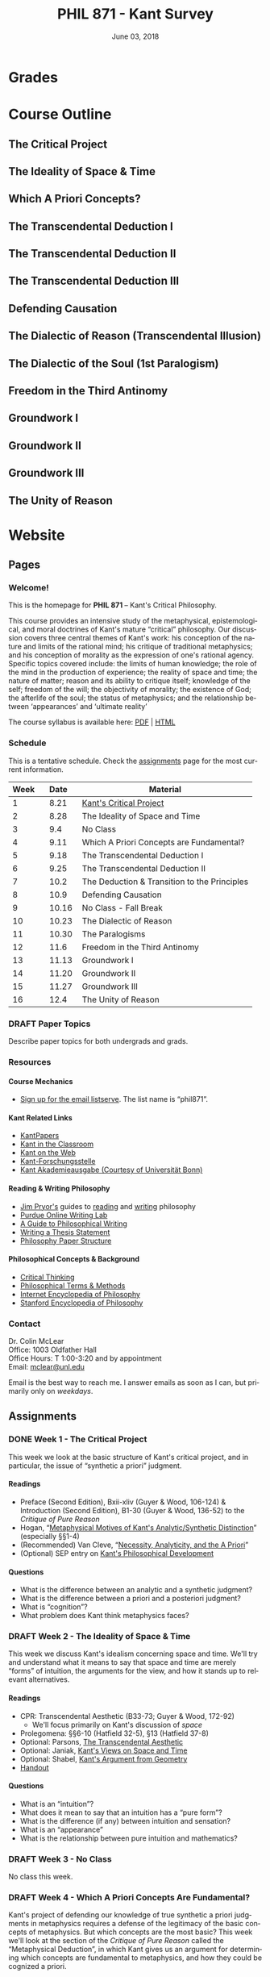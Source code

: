 #+TITLE: PHIL 871 - Kant Survey
#+DATE: June 03, 2018
#+AUTHOR: Colin McLear
#+SELECT_TAGS: export
#+EXCLUDE_TAGS: noexport archive nohugo
#+TODO: TODO DRAFT | DONE CANCELED
#+LANGUAGE: en
#+OPTIONS: ':t


* Handouts                                                                      :noexport:
** DRAFT Handout Week 1 Kant's Project                                        
:PROPERTIES:
:EXPORT_TITLE: Kant's Project
:EXPORT_FILE_NAME: ~/Dropbox/Work/projects/phil871-kant-survey/static/materials/handouts/handout1.pdf
:END:
:Pandoc:
#+PANDOC_METADATA: "author:PHIL 4/871" "date:August 21, 2018" 
#+PANDOC_METADATA: "lfoot:Colin McLear | August 21, 2018"
#+PANDOC_METADATA: "lhead: Kant's Project"
#+LANGUAGE: en
#+OPTIONS: ':t
:END:

*** Kant --- Biographical Overview
  :PROPERTIES:
  :CUSTOM_ID: kant-biographical-overview
  :END:

- Lived & died in Königsberg, Prussia (1724-1804)
- Attained professorship at the University of Königsberg in 1770
- Wrote the "critical" philosophical works relatively late in his career
  (c. 1781-1790)[fn:1]
- Some relevant contemporaries
  - John Locke (1632--1704)
  - G. W. Leibniz (1646--1716)
  - Christian Wolff (1679--1750)
  - David Hume (1711--1776)
  - Jean-Jacques Rousseau (1712--1778)
  - Alexander Gottlieb Baumgarten (1714--1762)
  - Christian August Crusius (1715--1775)
  

*** The Project
1. Set metaphysics on the "secure path of science"
2. Explain how rational or "proper" science is, in general, possible
3. Explain how propositions making claims of universality and necessity about
   the empirical world could be known to be true  

- Kant's strategy is answer (1) and (2) by means of (3)
    
*** Cognition & Judgment

- Cognition (/Erkenntnis/): :: A conscious representation of an object that is
     (i) determinate with respect to which object it is a representation of
     and (ii) puts one in a position to know the real (i.e. metaphysical)
     possibility of the object[fn:2]

[fn:2] The genus is representation in general (/repraesentatio/). Under it
stands the representation with consciousness (/perceptio/). A perception that
refers to the subject as a modiﬁcation of its state is a sensation (/sensatio/),
an objective perception is a cognition (/cognitio/) (A320/B376)


- Judgment (/Urteil/): :: A combination of representations (specifically,
     concepts) in a single consciousness, whose unity is the bearer of truth
     or falsity[fn:3]

[fn:3] The uniﬁcation of representations in a consciousness is judgment …
thinking is the same as judging or as relating representations to judgments in
general. (Prolegomena §22, 4:304)
  
*** Two Distinctions
  :PROPERTIES:
  :CUSTOM_ID: two-distinctions
  :END:

- A priori/posteriori
  - distinction applies, in the first case, to judgments, and then
    derivatively to cognition and to epistemic attitudes (e.g. knowledge) 
  - two meanings
    1. independent vs. dependent on experience
    2. 'from grounds' vs. 'from effects'
- Analytic/synthetic
  - applies to propositions
  - concerns the source or manner in which a proposition is true
    - analytic truth is 'conceptual' truth, whereas synthetic true has some
      non-conceptual basis

*** The Prevailing Early Modern Conception of Knowledge
   :PROPERTIES:
   :CUSTOM_ID: the-prevailing-early-modern-conception-of-knowledge163019
   :END:

- Leibniz/Wolff conception of truth as `containment'
- Empiricist theory of truth (e.g. Locke & Hume)[fn:4][fn:28]
  - agreement between ideas
    - universal/necessary/a priori
  - correspondence of ideas to facts
    - contingent, local, a posteriori

[fn:28] All the objects of human reason or enquiry may naturally be divided
into two kinds, to wit, relations of ideas and matters of fact. Of the first
kind are the sciences of geometry, algebra, and arithmetic; and in short,
every affirmation which is either intuitively or demonstratively
certain...Matters of fact, which are the second objects of human reason, are not
ascertained in the same manner; nor is our evidence of their truth, however
great, of a like nature with the foregoing. The contrary of every matter of
fact is still possible [@hume2007, 28]. 

*** Kant on the A Priori
  :PROPERTIES:
  :CUSTOM_ID: kant-on-the-a-priori
  :END:

- A priori knowledge is /independent/ of experience for its justification but not for its acquisition[fn:5]
  - we need experience in order for our cognitive faculties to develop
  - experience is necessary for concept acquisition
- All a priori knowledge is characterized by its universality and necessity
- A priori knowledge is knowledge of a thing from its ground or cause

*** Kant on the Analytic/Synthetic Distinction
  :PROPERTIES:
  :CUSTOM_ID: kant-on-the-analyticsynthetic-distinction
  :END:

**** Conceptions of Analyticity
   :PROPERTIES:
   :CUSTOM_ID: conceptions-of-analyticity
   :END:

Kant characterizes the analyticity of judgment in four different ways:

1. The predicate is 'contained' within the subject (A6-7/B11)[fn:6]
2. The predicate is 'identical' with the subject (A7/B11)
3. Analytic judgments are ones which are 'explicative' rather than
   'ampliative' (A7/B11)
4. Analytic judgments are those knowable by means of application of the
   principle of non-contradiction (A151/B190)

**** The Problem of Synthetic A Priori Knowledge
   :PROPERTIES:
   :CUSTOM_ID: the-problem-of-synthetic-a-priori-knowledge
   :END:

- There are knowable (and known) universal/necessary/a priori truths concerning
  reality that are /not/ explicable in terms of conceptual
  analysis[fn:9]
  - propositions of mathematics (physics & arithmetic)
  - propositions of natural science (Newtonian mechanics)


1. How are synthetic a priori judgments so much as /possible/?
2. What is the extent of our synthetic a priori knowledge? 
   * Must we have synthetic a priori knowledge to explain knowledge of even
     the most basic relationships between elements of reality?[fn:10]

     
*** Questions & Problems for Kant

**** Analyticity & Definition
   :PROPERTIES:
   :CUSTOM_ID: analyticity-definition
   :END:

- Are analytic truths true by definition?
- Can a synthetic judgment be converted to an analytic judgment by
  modification of a definition?[fn:8]

     
**** Containment -- Subjective or Objective? 
   :PROPERTIES:
   :CUSTOM_ID: containment-analyticity
   :END:

- Maass's challenge -- what non-subjective criteria can we give for "what is
  thought" in a subject concept?[fn:29]
  - If no non-subjective criteria can be given then it is possible that there
    are no fundamentally or irreducibly synthetic judgments
- Possible replies from Kant
  - Distinguish analytic from synthetic based on /logical features/ of concepts
    - Logical division by /differentia/ in terms of species/genus
      distinction\footnote{\textbf{Logical Division}: \includegraphics{/Users/Roambot/Pictures/ConceptDivision.jpg}}
  - Distinguish analytic from synthetic based on proof of "objective reality"
    of concept
      

[fn:29] the judgment in question, analytic for me, may be synthetic for another; insofar as one thinks this, another that, one more, another less, in a given concept (@maass1789, 188–89)


*** The 'Copernican Revolution' & Transcendental Idealism
  :PROPERTIES:
  :CUSTOM_ID: the-copernican-revolution-transcendental-idealism
  :END:

- Instead of assuming that our knowledge must 'conform' to its object we
  assume that objects conform to our manner of knowing them[fn:11]
- Two conditions on the object of knowledge
  - how objects appear (Transcendental Aesthetic)
    - space & time
  - how object are thought (Transcendental Logic)
    - the categories

*** References & Further Reading
  :PROPERTIES:
  :CUSTOM_ID: further-references
  :CLASS: unnumbered
  :END:
  #+nocite: @allison1973; @allison2004; @beck1955; @beck1969; @beck1972; @beck1978; @beck1978c; @gardner1999; lovejoy1906a; @vancleve1999; @hogan2013

\setlength{\parindent}{-0.2in} \setlength{\leftskip}{0.2in}
\setlength{\parskip}{8pt} \vspace*{-0.2in} \noindent



[fn:1] *Kant's Major Critical Works*:

       - /Critique of Pure Reason/ (1781/87)
       - /Prolegomena to Any Future Metaphysics That Will Be Able to
         Come Forward as a Science/ (1783)
       - 'Idea for a Universal History With a Cosmopolitan Aim' (1784)
       - 'What is Enlightenment?' (1784)
       - /Groundwork of the Metaphysics of Morals/ (1785)
       - /Metaphysical Foundations of Natural Science/ (1786)
       - 'Conjectural Beginning of Human History' (1786)
       - 'What Does it Mean to Orient Oneself in Thinking?' (1786)
       - /Critique of Practical Reason/ (1788)
       - /Critique of (the Power of) Judgment/ (1790)
       - /Religion Within the Boundaries of Mere Reason/ (1793)
       - /Metaphysics of Morals/ (1797)
       - /Anthropology From a Pragmatic Point of View/ (1798)

[fn:4] | A Priori      | A Posteriori   |
       |---------------+----------------|
       | analytic      | synthetic      |
       | +synthetic+   | +analytic+     |

[fn:5] although all our cognition commences /with/ experience, yet it
       does not on that account all arise /from/ experience. For it
       could well be that even our experiential cognition is a composite
       of that which we receive through impressions and that which our
       own cognitive faculty (merely prompted by sensible impressions)
       provides out of itself, which addition we cannot distinguish from
       that fundamental material until long practice has made us
       attentive to it and skilled in separating it out. (B1-2)

[fn:6] In all judgments in which the relation of a subject to the predicate is
thought...this relation is possible in two different ways. Either the predicate
/B/ belongs to the subject /A/ as something that is (covertly) contained in this
concept /A/; or /B/ lies entirely outside the concept /A/, though to be sure it
stands in connection with it. (A6/B10)

[fn:7] *Logical Reciprocity*:

       - A is in the content of B iff B is in the extension of A
       - If B is in the content of A, & B excludes C, then A excludes C
       - If B is in the extension of A, & A excludes C, then B excludes
         C

[fn:8] If one had the whole concept of which the notions of subject and
       predicate are /compartes/, synthetic judgments would be
       transformed into analytic ones. One wonders to what extent there
       is something arbitrary here. (/Notes on Metaphysics/ (c. 1769)
       R3928, 17:350)

[fn:9] | A Priori    | A Posteriori   |
       |-------------+----------------|
       | analytic    | synthetic      |
       | synthetic   | +analytic+     |

[fn:10] Take the proposition 'Everything that happens has its
       cause'...the concept of a cause lies entirely outside [the
       concept of an event] and indicates something different than the
       concept of what happens in general, and is therefore not
       contained in the latter representation at all. How then do I come
       to say something quite different about that which happens in
       general, and to cognize the concept of cause as belonging to it,
       indeed necessarily, even though not contained in it? What is the
       unknown /=X/ here on which the understanding depends when it
       believes itself to discover beyond the concept of /A/ a predicate
       that is foreign to it yet which it nevertheless believes to be
       connected with it? (A9/B13)

[fn:11] Up to now it has been assumed that all our cognition must conform
       to the objects; but all attempts to find out something about them
       /a priori/ through concepts that would extend our cognition have,
       on this presupposition, come to nothing. Hence let us once try
       whether we do not get farther with the problems of metaphysics by
       assuming that the objects must conform to our cognition, which
       would agree better with the requested possibility of an /a
       priori/ cognition of them, which is to establish something about
       objects before they are given to us. This would be just like the
       first thoughts of Copernicus , who, when he did not make good
       progress in the explanation of the celestial motions if he
       assumed that the entire celestial host revolves around the
       observer, tried to see if he might not have greater success if he
       made the observer revolve and left the stars at rest.
       (Bxvi--xvii)

** TODO Handout Week 2 Kant's Idealism
*** The Two-Stem Theory of Cognition
  :PROPERTIES:
  :CUSTOM_ID: the-two-stem-theory-of-cognition
  :END:

**** Powers of the Mind[fn:1]
   :PROPERTIES:
   :CUSTOM_ID: powers-of-the-mind5
   :END:

- Receptivity: :: Power of the mind to receive representations via
  affection from something distinct from itself
- Spontaneity: :: Power of the mind to generate representations from
  itself without any external influence

**** The Faculties
   :PROPERTIES:
   :CUSTOM_ID: the-faculties
   :END:

- Sensibility: :: passive/receptive; sensory intuitions arise from the
  affection of sensibility by objects[fn:4][fn:5]
- Understanding: :: active/spontaneous; conceptual judgments arise via
  discursive acts of the understanding[fn:6]
- Reason: :: active/spontaneous; forms inferences based on judgments
  given to it by the understanding
- Objective representation: :: A conscious representation of a
  mind-independent feature of (empirical) reality[fn:7]
- Cognition [/Erkenntnis/]: :: An objective representation, generated by
  the cooperation of both faculties, which may "conform with its object"
  (A58/B83)---i.e. be truth-apt

**** Three Kinds of Representation (A320/B376-7)
   :PROPERTIES:
   :CUSTOM_ID: three-kinds-of-representation-a320b376-7
   :END:

- Sensation: :: A perception "which relates to the subject merely as a
  modification of its state"
- Intuition: :: An objective representation which "relates immediately
  to the object and is singular"
- Concept: :: An objective representation which is a "mediate [relation
  to an object], via a mark, which can be common to many things"

**** The Independence of the Stems
   :PROPERTIES:
   :CUSTOM_ID: the-independence-of-the-stems
   :END:

- The two stems of cognition play different functional roles with
  respect to cognition[fn:8]
- The status of intuition as a form of (objective) representation
  independent of the understanding is unclear

  - Intellectualism: All objective representation depends on an act of
    the understanding
  - Sensibilism: Some objective representations do not depend on acts of
    the understanding

*** The Problem with Space
  :PROPERTIES:
  :CUSTOM_ID: the-problem-with-space
  :END:

- What is space?

- Absolutism: :: Space is a self-subsisting entity, independent of the
  objects that exist in it, and in which all existing things are
  'contained'
- Relationalism: :: Space is the order of possible relations which hold
  between independently existing entities

*** Kant's Argument
  :PROPERTIES:
  :CUSTOM_ID: kants-argument
  :END:

- Kant argues that neither the absolutist nor the relationalist is
  correct --- space is not real but rather a 'form of intuition'

**** The Metaphysical Exposition[fn:9]
   :PROPERTIES:
   :CUSTOM_ID: the-metaphysical-exposition164651
   :END:

- Three questions about space:[fn:10]

  1. Ontological: what is space?
  2. Epistemological: what is the status of justification for beliefs
     concerning space?
  3. Psychological: what is the origin of (the content of) the
     representation of space?

- Four arguments concerning the status of the /representation/ of space
  and the justification for beliefs in which it figures (i.e. questions
  2 & 3)

  - 1 & 2: the representation of space is a priori
  - 3 & 4: the representation of space is non-conceptual
    (i.e. intuitive)

**** The Transcendental Exposition[fn:11]
   :PROPERTIES:
   :CUSTOM_ID: the-transcendental-exposition165125
   :END:

- The 'Argument from Geometry'[fn:12]

  - Is the argument an /additional/ argument for the conclusion that the
    representation of space is a priori and intuitive?
  - Does the argument start from the conclusion of the ME and argue for
    something else?

\newpage
\newthought{The Standard Interpretation}:

1. We have synthetic a priori cognition of Euclidean geometry Or:
   Euclidean geometry is necessarily true
2. Such cognition is possible only if space is a pure intuition Or: pure
   intuition of space is a necessary condition of our synthetic a priori
   cognition of geometry
3. $\therefore$ Space is a pure intuition.

- Problems:

  - Goes against supposedly 'synthetic' method of the CPR
  - Is obviously unsound (viz. premise (1))

\newthought{Shabel's Alternative}:[fn:13]

1. The representation of space is a pure a priori intuition (from the
   ME).
2. From the pure a priori representation of space we can derive
   synthetic a priori propositions concerning the structure of space
3. Geometry is the science of synthetic a priori propositions concerning
   the structure of space

   - We need an explanation of (a) the a priori representation of space
     as an object and (b) the status of the propositions of geometry as
     synthetic rather than analytic.

4. Since (according to the ME) the representation of space is a priori,
   we know that the geometer's representation of its properties is
   likewise a priori.
5. Since (according to the ME) the representation of space is originally
   an intuition, we know that the status of propositions concerning the
   nature of space is ultimately synthetic.
6. $\therefore$ From the pure a priori representation of space we can
   derive and explain the synthetic a priori propositions of geometry
   --- geometric cognition depends on the representation of space
   understood in the terms set out in the ME.

**** The Ideality of Space
   :PROPERTIES:
   :CUSTOM_ID: the-ideality-of-space
   :END:

- Two conclusions:

  1. The representation of space represents nothing (and no property of
     anything) as it is in itself (A26/B42)
  2. Space (and time) is nothing other than the 'form' in which 'outer'
     things are represented (A26/B42)

\newpage
- Transcendental Idealism: :: No thing as it is in itself appears in
  space and time[fn:14]

\newthought{Allais' Interpretation}:

1. Intuition necessarily involves the presentation of an object[fn:15]
2. We have an a priori intuition of space (and time)
3. A priori intuition cannot, by definition, involve the presence of an
   actual object[fn:16]
4. $\therefore$ Space is nothing other than a 'pure' a priori intuition

**** In What Sense 'Ideal'?
   :PROPERTIES:
   :CUSTOM_ID: in-what-sense-ideal
   :END:

- Two schools of interpretation

  - 'One world': There is one set of objects, some of whose properties
    are mind-dependent
  - 'Two worlds': There are two sets of objects, one of which is mind-
    dependent

**** Incongruent Counterparts
   :PROPERTIES:
   :CUSTOM_ID: incongruent-counterparts
   :END:

- Three different uses of the argument

  - 1768: Space is Newtonian rather than Leibnizian

    1. Incongruent counterparts like left and right hands are
       intrinsically exactly similar
    2. Exactly similar counterparts are nevertheless differently
       'oriented'
    3. $\therefore$ Orientation of objects in space cannot be due to
       their 'internal' intrinsic, non-relational features, but must
       rather be due to something else---viz. their relation to some
       absolute space which contains them.

  - 1770: Space is intuitively not conceptually represented

    1. If representation of spatial relations were purely conceptual
       then we should be able to conceptually distinguish incongruent
       counterparts
    2. Since incongruent counterparts are qualitatively identical, there
       is no conceptual means of differentiating them
    3. $\therefore$ The fundamental representational type by which we
       distinguish spatial orientation is intuitive not conceptual

  - 1783: Space is transcendentally ideal

    - Not obvious how Kant's argument is meant to establish /ideality/
      of space

\newpage
\newthought{Van Cleve's Interpretation}:[fn:17]

1. Incongruent counterparts are different in virtue of their differing
   relations to space as a whole.
2. All relations among things in themselves are reducible to the
   nonrelational qualities of the relata.
3. Therefore, if space and figures within it are things in themselves,
   one incongruent counterpart must differ internally from the other.
4. But, in fact, the counterparts do not differ internally.
5. Therefore, space itself and incongruent counterpart figures within it
   are not things in themselves.

- Two objections to (2)

  1. Kant didn't obviously endorse the reducibility of all relations to
     intrinsic properties of things
  2. The reducibility premise makes advertance to incongruent
     counterparts unnecessary[fn:18]

*** Further References
  :PROPERTIES:
  :CUSTOM_ID: further-references
  :CLASS: unnumbered
  :END:

\setlength{\parindent}{-0.2in} \setlength{\leftskip}{0.2in}
\setlength{\parskip}{8pt} \vspace*{-0.2in} \noindent

#+BEGIN_HTML
  <!-- -->
#+END_HTML

[fn:1] Our cognition arises from two basic sources of the mind, of which
       the first is to receive the representations (the receptivity of
       impressions), the second the faculty of cognizing an object
       through these representations (spontaneity of concepts); through
       the first an object is given to us, through the second it is
       thought in relation to that representation (as mere determination
       of the mind). (A50/B74)

[fn:4] Objects are given to us by means of sensibility, and it alone
       yields us intuitions; they are thought through the understanding,
       and from the understanding arise concepts (A19/B33)

[fn:5] That representation which can be given prior to all thinking is
       called intuition (B132)

[fn:6] Our nature is so constituted that our intuition can never be
       other than sensible; that is, it contains only the mode in which
       we are affected by objects. The faculty, on the other hand, which
       enables us to think the object of sensible intuition is the
       understanding. To neither of these powers may a preference be
       given over the other. Without sensibility no object would be
       given to us, without understanding no object would be thought.
       Thoughts without content are empty, intuitions without concepts
       are blind (A51/B75)

[fn:7] The genus is representation in general (\emph{representatio}).
       Under it stands the representation with consciousness
       (\emph{perceptio}). A perception that refers to the subject as a
       modification of its state is a sensation (\emph{sensatio}); an
       objective perception is a cognition (\emph{cognitio}). The latter
       is either an intuition or a concept (A320/B377)

[fn:8] Objects are given to us by means of sensibility, and it alone
       yields us intuitions; they are thought through the understanding,
       and from the understanding arise concepts (A19/B33).

[fn:9] I understand by *exposition* (/expositio/) the distinct (even if
       not complete) representation of that which belongs to a concept;
       but the exposition is /metaphysical/ when it contains that which
       exhibits the concept *as given* /a priori/. (A23/B38)

[fn:10] Now what are space and time? Are they actual entities?C Are they
       only determinations or relations of things, yet ones that would
       pertain to them even if they were not intuited, or are they
       relations that only attach to the form of intuition alone, and
       thus to the subjective constitution o f our mind, without which
       these predicates could not be ascribed to any thing at all?
       (B37-8)

[fn:11] I understand by a *transcendental exposition* the explanation of
       a concept as a principle from which insight into the possibility
       of other synthetic /a priori/ cognitions can be gained.

[fn:12] Geometry is a science that determines the properties of space
        synthetically and yet /a priori/. What then must the
        representation of space be for such a cognition of it to be
        possible? It must originally be intuition; for from a mere
        concept no propositions can be drawn that go beyond the concept,
        which, however, happens in geometry (Introduction V). But this
        intuition must be encountered in us /a priori/, i.e., prior to
        all perception of an object, thus it must be pure, not empirical
        intuition. For geometrical propositions are all apodictic, i.e.,
        combined with consciousness of their necessity, e.g., space has
        only three dimensions; but such propositions cannot be empirical
        or judgments of experience, nor inferred from them (Introduction
        II). (B41)

[fn:13] The "argument from geometry" does not analyze geometric
        cognition in order to establish that we have a pure intuition of
        space. Rather, the "argument from geometry" establishes that
        geometric cognition itself develops out of a pure intuition of
        space. The difference is subtle, but important: on the standard
        reading, our actual knowledge of geometry is traced to its
        source---namely, a pure intuition of space---in order to show
        that we must, therefore, have such a pure intuition. On my
        reading, our pure intuition of space is offered as both the
        actual source of our cognition of the first principles of
        geometry and the means for the production of further cognition
        based thereon (@shabel2004, 196)

[fn:14] I understand by the *transcendental idealism* of all appearances
        the doctrine that they are all together to be regarded as mere
        representations and not as things in themselves, and accordingly
        that space and time are only sensible forms of our intuition,
        but not determinations given for themselves or conditions of
        objects as things in themselves. To this idealism is opposed
        *transcendental realism*, which regards space and time as
        something given in themselves (independent of our sensibility).
        The transcendental realist therefore represents outer
        appearances (if their reality is conceded) as things in
        themselves, which would exist independently of us and our
        sensibility and thus would also be outside us according to pure
        concepts of the understanding. (A369)

[fn:15] How is it possible to intuit something /a priori/? An intuition
        is a representation of the sort which would depend immediately
        on the presence of an object. It therefore seems impossible
        originally to intuit /a priori/, since then the intuition would
        have to occur without an object being present, either previously
        or now, to which it could relate, and so it could not be an
        intuition. /Prolegomena/, 4:281-2.

[fn:16] How can an outer intuition inhabit the mind that precedes the
        objects themselves? Obviously not otherwise than insofar as it
        has its seat merely in the subject, as its formal constitution
        for being affected by objects and thereby acquiring immediate
        representation, i.e., intuition of them, thus only as the form
        of outer sense in general (B41).

[fn:17] @van-cleve1999, 47.

[fn:18] once armed with the reducibility principle, Kant need not have
        resorted to anything so recondite as incongruent counterparts to
        make his point, for spatial relations quite generally fail to be
        reducible (or "internal," in one leading sense of that term).
        Take, for example, the relation of distance: there is nothing
        about my pen and my ruler taken separately that would enable
        anyone to deduce that they are now six inches apart. So, Kant
        could simply have argued thus: all relations among things in
        themselves are reducible; distance is not a reducible relation;
        therefore, nothing in the field of the distant-from relation
        (which is to say, nothing in space) is a thing in itself.
        (@van-cleve1999, 48)


** TODO Handout Week 4 The Metaphysical Deduction
*** Two Kinds of Logic
  :PROPERTIES:
  :CUSTOM_ID: two-kinds-of-logic
  :END:

- Pure General Logic: :: the science of the norms or rules constitutive
  of thinking (or judging) in general, which abstracts from any relation
  to an object whatsoever
  (A55/B79)\footnote[][-.75in]{[Pure logic] contains the absolutely necessary rules of thinking, without which no use of the understanding takes place, and it therefore concerns these rules without regard to the difference of the objects to which it may be directed...A \textbf{general} but textbf{pure} logic therefore has to do with strictly \emph{a priori} principles and is a \textbf{canon of the understanding} and reason, but only in regard to what is formal in their use, be the content what it may (empirical or transcendental). (A52-3/B76-7)}

- Abstracts from all /content/ (relation to an object) of
  thought\footnote[][.1in]{As general logic it abstracts from all contents of the cognition of the understanding and of the difference of its objects, and has to do with nothing but the mere form of thinking. (A54/B78)}
- Purely /formal/

- Transcendental Logic: :: the science of the norms or rules
  constitutive of thinking of an object in general, in whatever way it
  might be given in intuition

- Not purely formal; articulates the conditions on employing the concept
  =<object>= in thinking of anything whatsoever[fn:1]
- Articulates the most general conditions for objective thought

*** The Metaphysical Deduction[fn:4] (§§9-12)
  :PROPERTIES:
  :CUSTOM_ID: the-metaphysical-deduction101052-9-12
  :END:

- Function: :: mental activity by which different representations are
  ordered under a common one[fn:5]

**** The Forms of Judgment[fn:6]
   :PROPERTIES:
   :CUSTOM_ID: the-forms-of-judgment214958
   :END:

\includegraphics[height=81mm, width=90mm]{/Users/Roambot/Dropbox/Work/Teaching/KantSurvey/KantJudge.jpeg}

- Every judgment yields a "unity" (i.e. a propositional form)
  corresponding to the moments of the four types of judgment

  - Every judgment takes one moment from each group

    - universal, affirmative, categorical and assertoric ('all crows are
      black')
    - singular, negative, disjunctive and problematic ('that bird might
      be neither a crow nor a raven')

- Kant thinks that the 12 forms constitute all logically coherent
  cognitive acts which the understanding might engage in
- Kant also assumes that the only possible employment of concepts is in
  judgment[fn:7]

  - this is how the forms of judgment provide a 'clue' to nature of the
    categories
  - they only provide a 'clue' however, because the forms of judgment
    are /formal/ and thus lack any precise content --- they thus cannot
    by themselves determine the content of the categories

**** The Forms of Thought -- The 'Categories'
   :PROPERTIES:
   :CUSTOM_ID: the-forms-of-thought-the-categories
   :END:

- The categories provide a dual role --- they organize both intuition
  and concepts[fn:8]

  - the dual role of the categories plus their connection to the forms
    of judgment yields (according to Kant) a determinate content---viz.
    the precise list of categories Kant provides

\includegraphics[height=71mm, width=90mm]{/Users/Roambot/Dropbox/Work/Teaching/KantSurvey/KantCats.jpeg}

\newpage
**** Problems
   :PROPERTIES:
   :CUSTOM_ID: problems
   :END:

- Completeness: Kant presents his table of judgment as if it were
  complete, but it seems ad hoc or arbitrary[fn:9]
- Derivation: Kant claims that the all and only the categories may be
  completely derived from the table of judgment but give no such
  derivation

  - are the categories just /identical/ with the forms of judgment?

*** On Synthesis (§10)
  :PROPERTIES:
  :CUSTOM_ID: on-synthesis-10
  :END:

- A form of mental activity

  - Kant sometimes discusses synthesis as an 'act' [/Handlung/] but this
    is mildly misleading, as it may suggest that synthesis is a form of
    intentional action rather than an (at least sometimes involuntary)
    activity of the mind of which the subject may or may not be
    aware[fn:10]

- Synthesis works on representations by "running through" and "gathering
  together" discrete representations into one combined and connected
  whole (A99)

  - Is synthesis a causal process?

    - No? --- would seem to be incompatible with deterministic world
    - Yes? --- realism about intentional states suggests that they have
      causal powers, and that the causal features and interactions
      between such states are what provide them with representational
      content and allow them to track logical relationships[fn:11]

- All cognition demands a synthesis of representation[fn:12]
- Synthesis is carried out by the unitary subject of representation on
  representations that are either given to it in sensibility
  (i.e. intuition) or produced by it in thought (e.g. stipulative
  conceptual definition)

  - What Kant will attempt to show in the Deduction is that "experience"
    (in some sense of that term) depends on synthesis via application of
    the categories

- Two kinds of synthesized representations

  - concepts

    - combination of concepts in one judgment
    - combination of simpler concepts into a more complex concept
      (cf. A729/B757; Logik Pölitz 24:568)

  - the 'manifold' of intuition (either in one intuition or many)

    - combination of sensations in one intuition (?)

      - this claim is controversial, as it suggests that intuition is
        constructed via synthesis

    - combination of intuitions into a complex intuition

*** The Task of the Deduction
  :PROPERTIES:
  :CUSTOM_ID: the-task-of-the-deduction
  :END:

- Demonstrate the legitimacy of the categories

  - legitimacy understood in terms of concepts which have their source
    in the mind (i.e. the categories) but which are correctly and
    justifiably applied to features present in experience
  - the "transcendental" nature of the argument is characterized as an
    argument which begins from obvious or uncontroversial premises and
    argues to some conclusion understood as a necessary condition for
    the possibility of the truth of those premises
  - Kant's use of '/Deduktion/' redeploys German legal vocabulary; in
    Holy Roman Empire Law, 'Deduktion' signifies an argument intended to
    yield a historical justification for the legitimacy of a property
    claim

    - In Kant's usage a deduction is an argument that aims to justify
      the use of a concept, one that demonstrates that the concept
      correctly applies to objects

  - the demonstration of their legitimacy proceeds by appealing to the
    necessary role of the categories in coming to have empirical
    /cognition/ [/Erkenntniss/] of any sort

    - confusingly, Kant often elides this notion of empirical cognition
      with the notion of "Experience" [/Erfahrung/]

**** Grades of 'Experience'
   :PROPERTIES:
   :CUSTOM_ID: grades-of-experience
   :END:

- Kant's usage of 'experience' [/Erfahrung/] is ambiguous throughout his
  work[fn:13][fn:14]

  - (e1) having sensations
  - (e2) having sensations and being conscious of them
  - (e3) having intuitions
  - (e4) having intuitions and conceptualizing them (bringing them under
    concepts)
  - (e5) having intuitions and conceptualizing them by means of
    physical-object concepts
  - (e6) having intuitions and conceptualizing them as mine
  - (e7) having intuitions and making judgments about them
  - (e8) having intuitions and knowing propositions about them

\newpage
*** The Structure of the Deduction
  :PROPERTIES:
  :CUSTOM_ID: the-structure-of-the-deduction
  :END:

- Introduction (§§13-14)
- The problem of combination (§15)
- The first step (§§16-20)
- The second step (§§21-26)

**** Introduction
   :PROPERTIES:
   :CUSTOM_ID: introduction
   :END:

- §13 On The Principles Of A Transcendental Deduction As Such

  - Discussion of a need for a transcendental as opposed to a merely
    empirical deduction.
  - This is based on the fact that an empirical deduction is unavailable
    due to two reasons -- viz.

    1) the a priori nature of the categories
    2) their semantic content includes notions of necessity and
       universality (A91-2/B124)

- §14 Transition To The Transcendental Deduction Of The Categories

  - Discussion of the nature of empirical cognition as a complex of
    intuition and concept (A92-3/B125)
  - The categories are a necessary condition for the empirical cognition
    of objects -- i.e. are necessary conditions for occurrence of
    thought about objects (of experience) (A93/B125-6)
  - Presents so called 'Objective' Deduction:[fn:15]

\newthought{The 'Objective' Deduction}

1. The experience of an object has both an intuitional and a conceptual
   component.[fn:16][fn:17]
2. The conceptual component can occur only if the categories apply to
   the object.
3. $\therefore$ The categories apply to all objects of experience.

- Premise (2) is based on the assumption of the soundness of Kant's
  argument in the Metaphysical Deduction---viz. that the categories are
  necessary for any judgment whatsoever

  1. Concepts are applied only in judgment
  2. The categories are necessary for the application of any concept in
     judgment
  3. $\therefore$ The categories are necessary for any conceptually
     structured mental state

\newpage
\newthought{The 'Subjective' Deduction}

- The 'Subjective' Deduction is some or all of the Transcendental
  Deduction proper (§§15-26)

  - sets up a problem (the problem of combination)
  - shows how the categories are necessary for the resolution of that
    problem

**** The Problem of Combination (§15)
   :PROPERTIES:
   :CUSTOM_ID: the-problem-of-combination-15
   :END:

- §15 On the possibility of a combination as such

  - what does Kant mean by 'combination' [/Verbindung/][fn:18]
  - why can't combination be given in intuition?[fn:19]
  - what is the connection of the categories with combination?[fn:20]

**** The First Step (§§16-20)
   :PROPERTIES:
   :CUSTOM_ID: the-first-step-16-20
   :END:

- The primary goal of the first step is to demonstrate the truth of a
  conditional claim---viz. if there is cognition then the categories
  must play a role in its generation

  - §16 On the original synthetic unity of apperception
  - §17 The principle of the synthetic unity of apperception is the
    supreme principle for all use of the understanding
  - §18 What objective unity of self-consciousness is
  - §19 The logical form of all judgments consists in the objective
    unity of apperception of the concepts contained in them
  - §20 All sensible intuitions are subject to the categories, which are
    conditions under which alone their manifold can come together in one
    consciousness

**** The Second Step (§§21-26)
   :PROPERTIES:
   :CUSTOM_ID: the-second-step-21-26
   :END:

- The second step has two aims:

  1. articulate the limited application of the categories in
     /cognition/---viz. they may be used only within the bounds of
     sensible experience
  2. demonstrate the actuality of cognitions in which the categories are
     applied (i.e. the antecedent of the conditional proven in the first
     step)

- The second step has six sections:

  - §21 Comment
  - §22 A category cannot be used for cognizing things except when it is
    applied to objects of experience
  - §23 [A commentary on §22]
  - §24 On applying the categories to objects of the senses as such
  - §25 [Commentary on §24, specifically intuition of the self]
  - §26 Transcendental deduction of the universally possible use in
    experience of the pure concepts of understanding

    
*** References & Further Reading
  :PROPERTIES:
  :CUSTOM_ID: references-further-reading
  :CLASS: unnumbered
  :END:

\setlength{\parindent}{-0.2in} \setlength{\leftskip}{0.2in}
\setlength{\parskip}{8pt} \vspace*{-0.2in} \noindent

#+BEGIN_HTML
  <!-- -->
#+END_HTML

[fn:1] since every division presupposes a concept that is to be divided,
       a still higher one must be given, and this is the concept of an
       object in general (taken problematically, leaving undecided
       whether it is something or nothing). (A290/B346)

[fn:4] In the *metaphysical deduction* the origin of the /a priori/
       categories in general was established through their complete
       coincidence with the universal logical functions of thinking, in
       the *transcendental deduction*, however, their possibility as /a
       priori/ cognitions of objects of an intuition in general was
       exhibited. (B159)

[fn:5] By a function, however, I understand the unity of the action of
       ordering different representations under a common one...Now the
       understanding can make no other use of these concepts than that
       of judging by means of them... In every judgment there is a
       concept that holds of many, and that among this many also
       comprehends a given representation, which is then related
       immediately to the object...All judgments are accordingly
       functions of unity among our representations, since instead of an
       immediate representation [viz., an intuition] a higher one, which
       comprehends this and other representations under itself, is used
       for the cognition of the object, and many possible cognitions are
       thereby drawn together into one. (A68-9/B93-4)

[fn:6] If we abstract from all content of a judgment in general, and
       attend only to the mere form of the understanding in it, we find
       that the function of thinking in that can be brought under four
       titles, each of which contains under itself three moments"
       (A70/B95).

[fn:7] the understanding can make no other use of...concepts than that
       of judging by means of them. (A68/B93)

[fn:8] The same function that gives unity to the different
       representations in a judgment also gives unity to the mere
       synthesis of different representations in an intuition, which,
       expressed generally, is called the pure concept of understanding.
       The same understanding, therefore, and indeed by means of the
       very same actions through which it brings the logical form of a
       judgment into concepts by means of the analytical unity, also
       brings a transcendental content into its representations by means
       of the synthetic unity of the manifold in intuition in general,
       on account of which they are called pure concepts of the
       understanding that pertain to objects a priori; this can never be
       accomplished by universal logic. (A79/B105)

[fn:9] This division is systematically generated from a common
       principle," namely the faculty for judging (which is the same as
       the faculty for thinking), and has not arisen rhapsodically from
       a haphazard search for pure concepts, of the completeness of
       which one could never be certain, since one would only infer it
       through induction, without reflecting that in this way one would
       never see why just these and not other concepts should inhabit
       the pure understanding. (A80-1/B106-7)

[fn:10] [synthesis] is a mere effect of the of the imagination, a blind
       though indispensible function of the soul...of which we are only
       seldom even conscious (A78/B103)

[fn:11] It's not just that, in a psychology of propositional attitudes,
       content and causal powers are attributed to the same things. It's
       also that causal relations among propositional attitudes somehow
       typically contrive to respect their relations of content, and
       belief/desire explanations often turn on this. Hamlet believed
       that somebody had killed his father because he believed that
       Claudius had killed his father. His having the second belief
       explains his having the first. How? Well, presumably via some
       such causal generalization as 'if someone believes Fa, then
       ceteris paribus he believes $\exists$x(Fx).' This generalization
       specifies a causal relation between two kinds of mental states
       picked out by reference to (the logical form of) the propositions
       they express...(@fodor1987, 12)

[fn:12] By synthesis in the most general sense, however, I understand
        the action of putting different representations together with
        each other and comprehending their manifoldness in one
        cognition. Such a synthesis is pure if the manifold is given not
        empirically but a priori (as is that in space and time)...The
        synthesis of a manifold, however, (whether it be given
        empirically or a prior) first brings forth a cognition, which to
        be sure may initially still be raw and confused, and thus in
        need of analysis; yet the synthesis alone is that which properly
        collects the elements for cognitions and unifies them into a
        certain content; it is therefore the first thing to which we
        have to attend if we wish to judge about the first origin of our
        cognition. (A77-8/B103)

[fn:13] In the first paragraph of the introduction to the work, Kant
        uses 'experience' in two different senses without calling the
        reader's attention to the fact. The experience with which all
        our knowledge is said to begin is "the raw material of the
        sensible impressions"; experience in this sense is then said to
        be worked up by the understanding into "that knowledge of
        objects which is entitled experience" (Bl). The same ambiguity
        runs throughout the work. (@van-cleve1999, 73)

[fn:14] Empirical cognition, however, is experience (B166). Experience
        is an empirical cognition, i.e., a cognition that determines an
        object through perceptions (A176/B218). Therefore experience
        itself -- i.e., empirical cognition of appearances -- is
        possible only in as much as we subject the succession of
        appearances, and hence all change, to the law of causality
        (A189/B234).

[fn:15] This inquiry, which goes rather deep, has two sides. One side
        refers to the objects of the pure understanding, and is supposed
        to demonstrate and make comprehensible the objective validity of
        its concepts a priori; thus it belongs essentially to my ends.
        The other side deals with the pure understanding itself,
        concerning its possibility and the powers of cognition on which
        it itself rests; thus it considers it in a subjective relation
        (Axvi-xvii)

[fn:16] There are two conditions under which alone the cognition of an
        object is possible: first, intuition, through which it is given
        ... ; secondly, concept, through which an object is thought
        corresponding to this intuition. (A92-93/B125)

        Now all experience does indeed contain, in addition to the
        intuition of the senses through which something is given, a
        concept of an object as being thereby given. (A93/B126)

[fn:17] For a representation to be a cognition (though here I mean
        always a theoretical one), we need to have concept and intuition
        of an object combined in the same representation, so that the
        former is represented as containing the latter under itself.
        (/Progress/, 20:273-4)

[fn:18] All combination (/conjunctio/) is either composition
        (/compositio/) or connection (/nexus/). The former is the
        synthesis of a manifold of what does not necessarily belong to
        each other...The second combination (nexus) is the synthesis of
        that which is manifold insofar as they necessarily belong to one
        another...(B201-2)

[fn:19] the combination (/conjunctio/) of a manifold in general can
        never come to us through the senses, and therefore cannot
        already be contained in the pure form of sensible intuition; for
        it is an act of the spontaneity of the power of representation,
        and, since one must call the latter understanding, in
        distinction from sensibility, all combination, whether we are
        conscious of it or not, whether it is a combination of the
        manifold of intuition or of several concepts, and in the first
        case either of sensible or non-sensible intuition, is an action
        of the understanding, which we would designate with the general
        title *synthesis* in order at the same time to draw attention to
        the fact that we can represent nothing as combined in the object
        without having previously combined it ourselves, and that among
        all representations *combination* is the only one that is not
        given through objects but can be executed only by the subject
        itself, since it is an act of its self-activity. (B129-30)

[fn:20] Now the representation of a composite, as such, is not a mere
        intuition, but requires the concept of a compounding, so far as
        it is applied to the intuition in space and time. So this
        concept (along with that of its opposite, the simple) is one
        that is not abstracted from intuitions, as a part-representation
        contained in them, but is a basic concept, and a priori at that
        -- in the end the sole basic concept a priori, which is the
        original foundation in the understanding for all concepts of
        sensible objects. There will thus be as many a priori concepts
        resident in the understanding, to which objects given to the
        senses must be subordinated, as there are types of compounding
        (/synthesis/) with consciousness, i.e., as there are types of
        synthetic unity of apperception of the manifold given in
        intuition. (/Progress/, 20:271)



** TODO Handout Week 5 The Transcendental Deduction I
*** Overview
  :PROPERTIES:
  :CUSTOM_ID: overview
  :END:

- The first step contains two arguments---viz. the "argument from above"
  and the "argument from below"[fn:1]

  - Both arguments aim to demonstrate the need for psychological
    processing above and beyond that which is accounted for by
    associationist theories
  - Assuming the correctness of Kant's derivation of the categories from
    the logical structure of judgment (cf. §10), the success of the
    first step would demonstrate the necessity of categorial synthesis,
    as opposed to association, in cognition

- The the first step attempts to accomplish its aim by showing that the
  conditions necessary for consciousness of the identity of oneself as
  the subject of different self-attributions of mental states, are
  identical with those necessary for grounding the possibility of
  representing an object distinct from oneself, of which various
  properties may be predicated.

  - Kant thus denies the possibility of a self-conscious subject, who
    can conceptualize and self-ascribe her representations, but whose
    representations could not represent law-governed objects in space,
    and thus the material world or 'nature'.

- Argument Structure of the first step:

  - §15: The problem of combination[fn:4]
  - §16: The argument from above
  - §§17-20: The argument from below

*** The Problem of Combination (§15)
  :PROPERTIES:
  :CUSTOM_ID: the-problem-of-combination-15
  :END:

- What explains the possibility of complex representation, which is
  required for representing an object?

  - The senses present only properties, never the subject of
    properties[fn:5][fn:6]
  - The representation of a unitary complex depends on the
    representation of the unitary act of combination

- The representation of an object as a multiplicity of related
  properties depends on the unitary consciousness of the subject
  representing that multiplicity

*** The Argument from Above (§16)
  :PROPERTIES:
  :CUSTOM_ID: the-argument-from-above-16
  :END:

- What resources are necessary to explain the fact that we have a
  non-empirical awareness of our self-identity --- association or
  synthesis?

- Principle of the Necessary Unity of Apperception (PNUA): :: It must be
  the case that each of my representations is such that I can attribute
  it to my self, a subject which is the same for all of my
  self-attributions, which is distinct from its representations, and
  which is or can be conscious of its representations (A116, B131-2,
  B134-5)

#+BEGIN_HTML
  <!-- 
  1. It must be possible for the ‘I think’ to accompany all my representations
  2. Empirical self-consciousness is ‘dispersed’ — representations succeed one
     another but lack a common relation to one another
  3. $\therefore$ There is a subject distinct from its representations,which
     combines those representations in one consciousness—i.e. ‘synthesizes’
     them—and attributes those representations to the self 
  -->
#+END_HTML

1. I am conscious of the identity of myself as the subject of different
   self- attributions of mental states.[fn:7]
2. I am not directly conscious of the identity of this subject of
   different self-attributions of mental states.[fn:8]
3. If (1) and (2) are true, then this consciousness of identity is
   accounted for indirectly by my consciousness of a particular kind of
   unity of my mental states.
4. $\therefore$ This consciousness of identity is accounted for
   indirectly by my consciousness of a particular kind of unity of my
   mental states. (1, 2, 3)
5. If (4) is true, then my mental states indeed have this particular
   kind of unity.
6. This particular kind of unity of my mental states cannot be accounted
   for by association. (5)[fn:9]
7. If (6) is true, then this particular kind of unity of my mental
   states is accounted for by synthesis by a priori
   concepts. [fn:10][fn:11]
8. $\therefore$ This particular kind of unity of my mental states is
   accounted for by synthesis by a priori concepts. (6, 7)

*** The Argument from Below (§§17-20)
  :PROPERTIES:
  :CUSTOM_ID: the-argument-from-below-17-20
  :END:

- What resources are necessary to explain the possibility of objectively
  valid representation---viz. representation of entities whose existence
  and nature is independent of their being represented?

  - specifically, how do we account for our apparent representation of
    characteristics of objects and events (or their relations) that are
    universal and/or necessary when all of our awareness seems local and
    contingent?

9.  We have representations of objects, i.e., of objectively valid
    phenomena.
10. $\therefore$ All of our representations of objects are (in part) of
    universal and necessary features of experience. (9)
11. Necessary and universal features of experience cannot be explained
    by association. (from reflection on the nature of
    association)[fn:12]
12. If (10) and (11) are true, all of our representations of objects
    require a faculty for ordering mental states distinct from
    association.\\
13. $\therefore$ All of our representations of objects require a faculty
    for ordering mental states distinct from association. (11, 12)
14. If (13) is true, all of our representations of objects require a
    faculty for synthesis by a priori concepts.
15. $\therefore$ All of our representations of objects require a faculty
    for synthesis by a priori concepts, the same faculty required to
    account for my consciousness of the identity of myself as subject of
    different self-attributions of mental states. (1-8, 13, 14)

*** Van Cleve's Interpretation
  :PROPERTIES:
  :CUSTOM_ID: van-cleves-interpretation
  :END:

1. The *Unity* Premise: All representations of which I am conscious have
   unity of apperception.

   - every representation of which I am conscious (or perhaps more
     strongly, every representation owned by me) is U-related to some
     other representation.

2. The *Synthesis* Premise: Representations can have such unity only if
   they have been synthesized.
3. The *Category* Premise: Synthesis requires the application of Kant's
   categories.
4. *Conclusion*:The categories apply to all representations of which I
   am conscious.

**** Van Cleve's Criticisms
   :PROPERTIES:
   :CUSTOM_ID: van-cleves-criticisms
   :END:

- Against Synthesis

  - Kant is faced with a dilemma regarding the need for synthesis[fn:13]

- Against the need for the categories

  - why think that synthesis requires the categories?

    1. synthesis either involves or is akin to judging
    2. judging requires the application of categories[fn:14]

  - why think that the categories are necessary for judgment?

    - unity of the proposition problem

  - why think that the necessity of the categories for judgment is
    sufficient for demonstrating their /objective validity/?

#+BEGIN_HTML
  <!-- 
  \newthought{§17---Objects as Unities}

  1. All unification of representations demands a unity of consciousness in their synthesis
  2. An object is a complex unity of representations[^182152]
  3. $\therefore$ A unity of consciousness is necessary for the relation of representations to an object

  [^182152]: The **understanding** is, to speak generally, the faculty of
  **cognitions**. These consist in the determinate relation of given
  representations to an object. But an **object** is that in the concept of which
  the manifold of a given intuition is united. (B137)

  \newthought{§18---Necessity and Universality}

  1. Experience contains representation of objective simultaneity and succession
  2. Representation of objective simultaneity and succession requires representation of universality and necessity
  3. The empirical unity of consciousness generated by association cannot explain the possiblity of such representation[^182341]
  4. $\therefore$ Associationism is false

  [^182341]: Whether I can become **empirically** conscious of the manifold as
  simultaneous or successive depends on the circumstances, or empirical
  conditions. Hence the empirical unity of consciousness, through association of
  the representations, itself concerns an appearance, and is entirely contingent...One person combines the representation of a certain word with one thing, another with something else; and the unity of consciousness in that which is empirical is not, with regard to that which is given, necessarily and universally valid. (B140)


  \newthought{§19---Judgment \& Synthesis}

  1. We distinguish between mere subjective association of concepts and objective judgment
  2. Objective judgment involves a relation between two concepts that transcends particular contingent facts concerning their relation by a particular subject[^182718]
  3. This distinction cannot be accounted for by a merely associationist account of the mind
  4. $\therefore$ Only synthesis explain the objective status of judgment[^139]

  [^139]: a judgment is nothing other than the way to bring given cognitions to the objective unity of apperception (B141)

  [^182718]: In accordance with the [laws of association] I could only say "If I carry a body, I feel a pressure of weight," but not "It, the body, is heavy," which would be to say that these two representations are combined in the object, i.e., regardless of any difference in the condition of the subject, and are not merely found together in perception (however often as that might be repeated).

  \newthought{§20---Intuition \& Synthesis}

  1. Intuition of an *object* requires a unified 'manifold'
  2. The unity of a manifold is brought about by the unity of apperception
  3. The unity of apperception brings about the unity of a manifold via an act of judgment in accordance with one of the logical forms
  4. The categories are the rules of combination by which each of the logical functions of judgment is carried out
  5. $\therefore$ Any intuition of an object must conform to the categories

  # Van Cleve's Interpretation #

  1. The **Unity** Premise: All representations of which I am conscious have
     unity of apperception.
      - every representation of which I am conscious (or perhaps more strongly,
       every representation owned by me) is U-related to some other
       representation.
  2. The **Synthesis** Premise: Representations can have such unity only if they
     have been synthesized.
  3. The **Category** Premise: Synthesis requires the application of Kant's
     categories.
  4. **Conclusion**:The categories apply to all representations of which I am
     conscious.

  -->
#+END_HTML

#+BEGIN_HTML
  <!-- # Deriving Intentionality

  Sensationism:
  :   The foundation of empirical knowledge is constituted by non-intentional, conscious, sensory states out of which are constructed mental states that refer to objects[^149]

  [^149]: This, then, is the central thesis of sensationism: that there are
  non-intentional mental states in which no object, other than the state
  itself, is present to the mind, and that they are the foundations of
  empirical knowledge. (@george1981, 230)

  ## Kant's Sensationism

  - Non-synthesized mental states are not intentional/referential
  - Referential states are constructions from non-referential sensations and mental acts of judgment[^169]
  - Spatial representation is a construction from non-spatial sensation[^159]
      - Outer intuition is concept-dependent[^179]
  - Suggests that *Erkenntnis* is best interpreted as "referential thought" rather than "knowledge"

  [^159]: It is evident that Kant took the spatial and extended nature
  of objects to be the result of an interpretation placed upon certain
  sequences of sensations, which are themselves without extension.
  (@george1981, 240)

  [^169]: Initially only the succession of sensation is present, and we
  may speak of a generation of the spatial features of objects by putting
  the sensations in relation to each other, setting them "outside and
  alongside each other, and referring them to something outside me" as
  Kant puts it at the beginning of the Transcendental Aesthetic. The
  aggregation and coordination of sensory impressions produce objects,
  reference...(@george1981, 240)

  [^179]: intuitions do not refer to objects, indeed they are not properly
  speaking intuitions, if they are not combined with concepts, and
  this can occur only in the context of a judgment: "Only if they (the
  understanding and the senses, i.e. intuitions and concepts) are united
  can reference result." (@george1981, 243)
   -->
#+END_HTML

*** References
  :PROPERTIES:
  :CUSTOM_ID: references
  :CLASS: unnumbered
  :END:

\setlength{\parindent}{-0.2in} \setlength{\leftskip}{0.2in}
\setlength{\parskip}{8pt} \vspace*{-0.2in} \noindent

#+BEGIN_HTML
  <!-- -->
#+END_HTML

[fn:1] Now we will set the necessary connection of the understanding
       with the appearances by means of the categories before our eyes
       by beginning from beneath, namely with what is empirical. The
       first thing that is given to us is appearance, which, if it is
       combined with consciousness, is called perception (A 119)

[fn:4] What is an object? That whose representation is a sum of several
       predicates belonging to it. The plate is round, warm, made of
       tin, etc. Warm, round, being made of tin, etc., are not objects,
       although the warm [thing], the tin [thing], etc., indeed [are].
       An object is that in the representation of which various others
       can be thought as synthetically combined... (R6350, 18:676)

[fn:5] our specific ideas of substances are nothing else but a
       collection of a certain number of simple ideas, considered as
       united in one thing. These ideas of substances, though they are
       commonly simple apprehensions, and the names of them simple
       terms, yet in effect are complex and compounded. (@locke1970,
       I.xxiii.14)

[fn:6] we certainly do not know what is the substance of any thing. We
       see only the shapes and colors of bodies, we hear only their
       sounds, we touch only their external surfaces, we smell only
       their odors, and we taste their flavors. But there is no direct
       sense and there are no indirect reflected actions by which we
       know innermost substances (@newton2004, 91)

[fn:7] The I think must be able to accompany all my representations; for
       otherwise something would be represented in me that could not be
       thought at all, which is as much as to say that the
       representation would either be impossible or else at least would
       be nothing for me. (B131-2)

[fn:8] the empirical consciousness, which accompanies different
       representations, is dispersed and without relation to the
       identity of the subject (B 133)

[fn:9] only because I can comprehend their manifold in a consciousness
       do I call them all together *my* representations; for otherwise I
       would have as multicolored, diverse a self as I have
       representations of which I am conscious. (B134)

[fn:10] The *understanding* is, to speak generally, the faculty of
       *cognitions*. These consist in the determinate relation of given
       representations to an object. But an *object* is that in the
       concept of which the manifold of a given intuition is united.
       (B137)

[fn:11] since every [conceptual] division presupposes a concept that is
       to be divided, a still higher one must be given, and this is the
       concept of an object in general (taken problematically, leaving
       undecided whether it is something or nothing). Since the
       categories are the only concepts that relate to objects in
       general, the distinction of whether an object is something or
       nothing must proceed in accordance with the order and guidance of
       the categories (A290/B346)

[fn:12] In accordance with the [laws of association] I could only say
        "If I carry a body, I feel a pressure of weight," but not "It,
        the body, is heavy," which would be to say that these two
        representations are combined in the object, i.e., regardless of
        any difference in the condition of the subject, and are not
        merely found together in perception (however often as that might
        be repeated). (B142)

[fn:13] Kant holds that we cannot apprehend the parts of a manifold
        straight off in one act. Instead, we must apprehend the parts
        successively, retain memory images of them, and see what they
        all add up to. But how are we supposed to survey these images? A
        manifold of images presents the same problem we had to begin
        with. Either we must perform a threefold synthesis on it, in
        which case we are off on an infinite regress, or we can take it
        in all at once, in which case we could have done likewise with
        the original manifold. (@van-cleve1999, 86)

[fn:14] The nub of Kant's case for (ii) is that unless it were true,
        judging could not be distinguished from the mere association of
        ideas. If I think of redness on an occasion when I am thinking
        of apples, I do not thereby make any judgment; a judgment comes
        about only insofar as I bind the associated concepts together,
        for example, into the judgment 'some apples are red'. Kant
        thinks that the categories are precisely those concepts that are
        needed to bind other concepts together into judgments.
        (@van-cleve1999, 88)


** TODO Handout Week 6 The Transcendental Deduction II
*** Overview
  :PROPERTIES:
  :CUSTOM_ID: overview
  :END:

- The first step:

  - §§15-20
  - Argues for the general claim that if we have cognition the
    categories are necessary for cognition

    - Problem of combination (§15): what explains the possibility of
      complex representation, necessary both for representing oneself
      and for representing objects?
    - Argument from above (§16): the unity necessary to represent
      oneself as the subject of different self-attributions of mental
      states depends on the categories
    - Argument from below (§§17-20): the unity necessary to represent an
      object as a complex of properties whose existence and nature is
      independent of the subject depends on the categories

- The second step

  - §§21-26
  - Argues for:

    1. the truth of the antecedent of the above conditional---viz. that
       we have cognition via the categories
    2. the denial that we cognize ourselves as we are in ourselves
    3. the denial that the categories may provide cognition of anything
       independently of intuition

*** The Second Step (§§21-26)
  :PROPERTIES:
  :CUSTOM_ID: the-second-step-21-26
  :END:

- Kant moves from abstract conditions for the application of the
  categories, to those conditions specifically with reference to our
  spatial and temporal intuition
- Is the step redundant?[fn:1]

\newpage
**** §21 - The Categories and Givennes
   :PROPERTIES:
   :CUSTOM_ID: the-categories-and-givennes
   :END:

- The deduction is not yet complete, we need to account for how
  empirical intuition, rather than intuition in general, is subsumed
  under the categories[fn:4]
- The categories are necessary for cognition only for subjects with
  /discursive/ rather than /intuitive/ understanding[fn:5]

  - An intuitive intellect does not cognize by means of the categories
  - If God creates the world (reality in itself) by virtue of
    intellectually intuiting it, then reality in itself is not
    categorically structured[fn:6]
  - What does it mean to think of reality as containing, at best,
    /analogues/ of substances, causes, etc.?

**** §§22-3 - Restricting the Categories
   :PROPERTIES:
   :CUSTOM_ID: restricting-the-categories
   :END:

- Thinking is not /cognizing/[fn:7]

  - Thinking concerns what is /logically/ possible (i.e. not
    contradictory)
  - Cognizing concerns what is /really/ possible

    - metaphysical notion
    - based on the coherence or combinability of predicates/properties,
      understood as 'positive determinations' or 'realities', in a
      single subject[fn:8]

      - predicate canceling
      - subject canceling

\newthought{Kant's Verificationism?}:

\noindent Kant claims that all of our concepts, including the
categories, have 'sense and significance' [/Sinn und Bedeutung/] (B149)
only insofar as they are applicable to objects of experience.[fn:9]

- Is Kant's principle of sense an epistemological or a semantic thesis?

  - Not obviously a semantic thesis since Kant seems to allow for
    regimented discussion of transcendent subject matter (e.g. rational
    theology, 'magnetic matter' (A226/B273))
  - Given the thinking/cognizing distinction, Kant may be linking the
    meaning of 'sense and significance' to his notion of 'real
    possibility'

\newpage
**** §§24-5 - Figurative Synthesis & Self-Knowledge
   :PROPERTIES:
   :CUSTOM_ID: figurative-synthesis-self-knowledge
   :END:

- Distinction between the kind of (intellectual) synthesis necessary to
  generate propositional judgment and the concepts which constitute it,
  and (figurative) synthesis necessary to generate unitary (complex?)
  sensible intuitions[fn:10]

**** §26 - Completing the Deduction
   :PROPERTIES:
   :CUSTOM_ID: completing-the-deduction
   :END:

- Kant argues that our representations of space and time themselves
  "contain a manifold" and thus require a synthesis if they are to be
  represented as objects
- Since space and time themselves are synthesized by the categories all
  possible appearances and space and time will likewise be conditioned
  or "determined" by the categories

  - the crux of 'conceptualist' readings of the Deduction depend on an
    interpretation of the B160-161 footnote according to which it argues
    that the representation of space and time as pure intuitions depends
    on a 'figurative' synthesis guided by the categories[fn:11]

*** The Conceptualist Argument According to Griffith
  :PROPERTIES:
  :CUSTOM_ID: the-conceptualist-argument-according-to-griffith
  :END:

**** Some Key Assumptions
   :PROPERTIES:
   :CUSTOM_ID: some-key-assumptions
   :END:

- There is no intentionality without synthesis[fn:12]

- Intuitions are to be identified with perceptions in roughly our
  contemporary sense---viz. sensory presentations of objects in
  space---but this claim about perception is not obviously tracking
  Kant's use of the term 'perception' [/perceptio///wahrnehmung/]

  - so one reply to the conceptualist argument as Griffith presents it
    is that it simply misses any claim concerning intuition, and only is
    successful, if at all, against the higher-order consciousness of
    particular representations rather than the occurence of the
    representations themselves

**** The Arguments
   :PROPERTIES:
   :CUSTOM_ID: the-arguments
   :END:

\newthought{The Argument from a Threefold Synthesis}

1. Objective perception requires the generation of a 'perceptual
   image'[fn:13]
2. Perceptual images are generated via a threefold empirical synthesis
3. The empirical synthesis of sensation depends on the 'affinity of the
   manifold'
4. The affinity of the manifold depends on a transcendental synthesis of
   pure intuition by the categories
5. $\therefore$ All objective perception depends on the
   categories[fn:14]

*Problems*:

- no discussion of the transcendental unity of apperception (i.e. where
  did Kant's emphasis on consciousness go?)
- against premise (1) --- Kant seems to deny both that:

  1. we think in terms of images[fn:15]
  2. we infer from the existence and character of images to the
     existence and character of their causes[fn:16]

\newthought{The Argument from the Unity of Pure Intuition}

1. There is no synthesis of apprehension without the unity of pure
   intuition
2. The unity of pure intuition depends on the categories---viz. the
   categories of quantity
3. $\therefore$ the synthesis of apprehension depends on the categories
   [1, 2]
4. Perception depends on the synthesis of apprehension
5. $\therefore$ Perception depends on the categories [3, 4]

*Problems*:

- We cannot make sense of Kant's arguments concerning pure intuition in
  the Transcendental Aesthetic if pure intuitions of space and time
  depend on synthesis according to the categories of quantity[fn:17]

  - Synthesis is an iterative form of construction of wholes in terms of
    parts, but the mereological structure of pure intuition defines the
    parts in terms of the whole
  - Kant consistently characterizes the nature of the understanding's
    activity as limited to grasping wholes in terms of their parts,
    which is in contrast to the intuitive intellectual grasp of wholes
    prior to their parts characteristic of God[fn:18]

*** References
  :PROPERTIES:
  :CUSTOM_ID: references
  :CLASS: unnumbered
  :END:

\setlength{\parindent}{-0.2in} \setlength{\leftskip}{0.2in}
\setlength{\parskip}{8pt} \vspace*{-0.2in} \noindent

#+BEGIN_HTML
  <!-- -->
#+END_HTML

[fn:1] Therefore all manifold, insofar as it is given in one empirical
       intuition, is *determined* in regard to one of the logical
       functions for judgment, by means of which, namely, it is brought
       to a consciousness in general. But now the *categories* are
       nothing other than these very functions for judging, insofar as
       the manifold of a given intuition is determined with regard to
       them (§13). Thus the manifold in a given intuition also
       necessarily stands under categories. (B143)

[fn:4] In the above...the beginning of a *deduction* of the pure
       concepts of the understanding has been made...In the sequel (§
       26) it will be shown from the way in which the empirical
       intuition is given in sensibility that its unity can be none
       other than the one the category prescribes to the manifold of a
       given intuition in general (B144-5)

[fn:5] In the above proof, however, I still could not abstract from one
       point, namely, from the fact that the manifold for intuition must
       already be *given* prior to the synthesis of understanding and
       independently from it; how, however, is here left undetermined.
       For if I wanted to think of an understanding that itself intuited
       (as, say, a divine understanding, which would not represent given
       objects, but through whose representation the objects would
       themselves at the same time be given, or produced), then the
       categories would have no significance at all with regard to such
       a cognition. (B145)

[fn:6] if our understanding were intuitive, it would have no objects
       except what is actual...Thus the distinction of possible from
       actual things is one that is merely subjectively valid for the
       human understanding (CJ 5:401-2)

[fn:7] To *cognize* an object, it is required that I be able to prove
       its possibility (whether by the testimony of experience from its
       actuality or a priori through reason). But I can *think* whatever
       I like, as long as I do not contradict myself, i.e., as long as
       my concept is a possible thought, even if I cannot give any
       assurance whether or not there is a corresponding object
       somewhere within the sum total of all possibilities. But in order
       to ascribe objective validity to such a concept (real
       possibility, for the first sort of possibility was merely
       logical) something more is required. This "more," however, need
       not be sought in theoretical sources of cognition; it may also
       lie in practical ones.

[fn:8] [N]ot every concept in which there is no contradiction is a
       possible synthesis --- that is, real relations are not seen
       through the principle of contradiction (/Notes on Metaphysics/
       R4004 (1769), 17:382).

[fn:9] The pure concepts of the understanding, consequently, even if
       they are applied to a priori intuitions (as in mathematics),
       provide cognition only insofar as these a priori intuitions, and
       by means of them also the concepts of the understanding, can be
       applied to empirical intuitions. Consequently the categories do
       not afford us cognition of things by means of intuition except
       through their possible application to *empirical intuition*,
       i.e., they serve only for the possibility of *empirical
       cognition*. This, however, is called *experience*. The categories
       consequently have no other use for the cognition of things except
       insofar as these are taken as objects of possible experience.
       (B147-8)

[fn:10] The same function that gives unity to the different
       representations in a judgment also gives unity to the mere
       synthesis of different representations in an intuition, which,
       expressed generally, is called the pure concept of understanding.
       (A79/B105)

[fn:11] these same properties that, in the Transcendental Aesthetic, are
       arguments in favor of the \emph{intuitive} rather than
       \emph{discursive} nature of our representations of space and
       time, become, in section 26, reasons to assert that these
       intuitions are made possible by acts of a priori synthesis. And
       the a priori synthesis that generates space and time as a priori
       intuitions, also generates the conformity of the manifold of
       empirical intuitions to the \emph{categories} (@longuenesse1998,
       215; cf. @guyer2010a, 146).

[fn:12] synthesis and intentionality are not logically distinct: only a
        synthesized intuition is an intentional intuition.
        (@griffith2012, 201)

[fn:13] Mere sensibility, it seems, can only supply us with impressions
        that are 'dispersed and separate in the mind', but it cannot, as
        [Kant] says, 'bring the manifold of intuition into an image'
        (A120). Thus, if there is no synthesis to combine a dispersed
        manifold into an image, then there is no empirical intuition
        (perception), hence no possible vehicle for nonconceptual
        content (in the sense we are discussing). (@griffith2012, 201)

[fn:14] empirical intuition requires a rule-guided synthesis of its
        manifold, which depends on the affinity of the manifold, which
        presupposes a figurative synthesis of the pure manifold, which
        in turn is related to the transcendental unity of apperception,
        the source of the rules for this pure synthesis: the categories.
        (@griffith2012, 206)

[fn:15] In fact it is not images of objects but schemata that ground our
        pure sensible concepts. No image of a triangle would ever be
        adequate to the concept of it. For it would not attain the
        generality of the concept, which makes this valid for all
        triangles, right or acute, etc., but would always be limited to
        one part of this sphere. (A140-1/B180)

[fn:16] Thus the transcendental idealist is an empirical realist, and
        grants to matter, as appearance, a reality which need not be
        inferred, but is immediately perceived. (A371)

[fn:17] First, one can only represent a single space; and when one
        speaks of many spaces, one means by that only parts of one and
        the same unique space. Nor, second, can these parts precede the
        one all-encompassing space, as its constituents, as it were
        (from which it can be assembled); rather, they can be thought
        only as in it. Space is essentially one; the manifold in it, and
        hence also the universal concept of spaces as such, rests solely
        on limitations (A24-5/B39)

[fn:18] we can also conceive of an understanding which, since it is not
        discursive like ours but is intuitive, goes from the
        synthetically universal (of the intuition of a whole as such) to
        the particular, i.e., from the whole to the parts, in which,
        therefore, and in whose representation of the whole, there is no
        contingency in the combination of the parts, in order to make
        possible a determinate form of the whole, which is needed by our
        understanding, which must progress from the parts, as
        universally conceived grounds, to the different possible forms,
        as consequences, that can be subsumed under it. (CJ 5:407)


** TODO Handout Week 7 The Principles of Experience
*** The Aims of the Analytic of Principles
  :PROPERTIES:
  :CUSTOM_ID: the-aims-of-the-analytic-of-principles
  :END:

- Four questions:

  1. /Which/ concepts are a priori? (The Metaphysical Deduction)
  2. /Must/ the categories apply to objects of experience? (the
     Transcendental Deduction)
  3. /How/ could the categories apply to objects of experience? (the
     Schematism)
  4. /What/ synthetic a priori truths do we know as the result of their
     application? (the Principles)

\noindent The Analytic of Principles aims to answer questions (3) and
(4). A full vindication of the categories thus depends not only on the
arguments of the Analytic of Concepts but also those of the Principles.

*** The Schematism (A137-47/B176-87)
  :PROPERTIES:
  :CUSTOM_ID: the-schematism-a137-47b176-87
  :END:

**** The Aim of Kant's Argument
   :PROPERTIES:
   :CUSTOM_ID: the-aim-of-kants-argument
   :END:

- What's the scope of Kant's argument?

  - Specific: explain how /the categories/, whose content is purely
    logical, apply to object of experience
  - General: explain how /concepts in general/ apply to objects of
    experience

**** The Homogeneity Requirement[fn:1]
   :PROPERTIES:
   :CUSTOM_ID: the-homogeneity-requirement121822
   :END:

- Homogeneity: :: Two representations(?) X and Y are (partially)
  homogeneous iff X and Y share (some of) the same content

- What is /Homegeneity/ a problem for?

  - All concepts as they relate to objects via intuition? (Pendlebury)
  - Pure (a priori) concepts as they relate to objects via intuition?
    (Guyer)

**** Guyer's Interpretation
   :PROPERTIES:
   :CUSTOM_ID: guyers-interpretation
   :END:

- Empirical concepts are their own schemata[fn:4]

  - Empirical concepts relate 'immediately' to schemata (A141/B180)

    - Why would the schematism be a 'hidden art' then? (A141/B180-1)

  - Avoids empiricist problem of abstract ideas

- Schemata are required only for pure
  concepts\footnote[][.70in]{the problem is
  that the \emph{content} of the pure concepts of the understanding does not
  include any predicates which do directly designate any properties of pure or
  empirical intuition...Although being four-footed or triangular is something
  that may be \emph{both} thought in a concept and directly presented in the
  appropriate kind of intuition, being \emph{real} or \emph{a ground of a
  consequence} – that is, possessing the property which is the objective
  correlate of the logical function of affirmation or the logical relation of
  antecedent to consequent – is not the kind of property that is directly
  presented in pure or empirical intuition. (Guyer (1987, 165)}

\newthought{Kant's 'Tertium Quid' -- Time}

- Kant requires an intermediary that is homogeneous with both the
  categories and appearances, as well as being

  - /universal/: applies to all appearances
  - /knowable a priori/: allows for knowledge of the a priori
    applicability of the categories to appearances
  - /diverse/: compatible with the full variety of logical properties
    and relations specified by the categories

- Only the representation of time and temporal relations satisfies all
  three conditions

  - Allows for a distinctive form of anti-skeptical argument since Kant
    also argues that representation of determinate temporal relations
    depends on the spatial content of representation[fn:5]

**** Pendlebury's Interpretation
   :PROPERTIES:
   :CUSTOM_ID: pendleburys-interpretation
   :END:

- The schematism concerns the /general/ problem of how /concepts/ apply
  to objects via the subsumption of intuitions under concepts

  - The categories are only a special instance of a general problem

- The Homogeneity Requirement is understood in terms of /shared
  representational content/ between representations (i.e. intuition and
  concept)[fn:6]

  - How can an intuition and a concept have (or share) the same
    representational content?

- Kant's solution is /not/ to appeal to a /tertium quid/ but rather to
  appeal to a pre-conceptual capacity for synthesis which is 'excercised
  in both the formation and the application of concepts'[fn:7]

  - Schemata are fundamentally /dispositions/ to group 'bare'
    (i.e. non-representational) sensations[fn:8]



** TODO Handout Week 8 Kant's Defense of Causation
*** The Analogies
  :PROPERTIES:
  :CUSTOM_ID: the-analogies
  :END:

- Principles concerning truths generated from application of the
  categories of /relation/ (=<substance>=, =<cause>=, =<community>=)

*** The Second Analogy (A189-211/B231-B256)
  :PROPERTIES:
  :CUSTOM_ID: the-second-analogy-a189-211b231-b256
  :END:

- The Causal Principle: :: All alterations occur in accordance with the
  law of the connection of cause and effect (B231)

- What are the relata of the cause-effect relation?

  - events (standard reading)
  - substances & their causal powers (Watkins 2005)

- Is this fatal for the existence of a real dispute between Hume and
  Kant?[fn:9]

**** Kant's Challenge to Hume
   :PROPERTIES:
   :CUSTOM_ID: kants-challenge-to-hume
   :END:

- According to Hume representation of causal relations is representation
  of nothing more than constant conjunction
- The Humean argument presupposes that we can distinguish the objective
  sequence of events from our subjective train of sense experiences (
  e.g. representation of the house vs. the riverboat)

  - How is this possible on the Humean model?
  - Depends on the application of a rule for objectively ordering a time
    series--i.e. depends on the concept =<cause>=

**** Dicker's Reconstruction[fn:10]
   :PROPERTIES:
   :CUSTOM_ID: dickers-reconstruction163220
   :END:

1. We cannot know by observation that an [objective] event---that is, a
   transition from a state A to a state B---is occurring by knowing any
   of the following (either individually or jointly)

   1. that the perceptions of A and B occur in the order A, B
   2. that the perceptions of A and B are irreversible
   3. that A precedes B by reference to absolute time
   4. that these perceptions are of successive states of
      things-in-themselves.

2. If (1), then the only way we can know by perception that an event is
   occurring is by knowing that B follows A according to a rule, that
   is, that the event has a cause.
3. If the only way we can know by perception that an event has a cause,
   then any event such that we can know of its occurrence by perception
   must have a cause.
4. $\therefore$ Any event such that we can know of its occurrence by
   perception must have a cause.

*** References
  :PROPERTIES:
  :CUSTOM_ID: references
  :CLASS: unnumbered
  :END:

\setlength{\parindent}{-0.2in} \setlength{\leftskip}{0.2in}
\setlength{\parskip}{8pt} \vspace*{-0.2in} \noindent

#+BEGIN_HTML
  <!-- -->
#+END_HTML

[fn:1] In all subsumptions of an object under a concept the
       representations of the former must be *homogeneous* with the
       latter, i.e., the concept must contain that which is represented
       in the object that is to be subsumed under it, for that is just
       what is meant by the expression "an object is contained under a
       concept." (A137/B176).

[fn:4] The rule by which the reproductive imagination /represents/ a dog
       or the understanding /recognizes/ an object presented to it as a
       dog is just the rule that anything which displays four-footedness
       (and of course a number of other similarly sensible properties,
       such as certain characteristics of dentition, musculature, and so
       on) is to be called a "dog," and this rule is precisely the rule
       signified by the concept /dog/. In other words, the rule which
       functions as a schema is the concept signified by the expression
       "dog." (@guyer1987, 164)

[fn:5] By beginning with the premise that the categories can be
       interpreted in the purely temporal forms of inner sense, but then
       arguing that the determinate temporal relations of subjective
       states thus called for can be judged only if those states are
       also linked to independent objects in space, Kant can show that
       the categories can be given empirical /sense/ in terms of
       knowledge which even the skeptic must concede...but that they can
       be /used/ only if knowledge of external reality is also conceded.
       (@guyer1987, 168)

[fn:6] an intuition, i, and a concept, C, are homogeneous if and only if
       C-ness is part of the /content/ of i. Here and elsewhere in this
       paper I use the word "content" in the sense which is now common
       in the philosophy of mind and language...one representation
       subsumes another if the content of the latter includes the
       content of the former. (@pendlebury1995, 781)

[fn:7] @pendlebury1995, 784

[fn:8] my inclination would be to define a schema canonically as the
       (repeatable) /process-type/ which yields the relevant synthesis.
       In terms of this suggestion, Kant is most accurate when he
       describes a schema as a rule, for there is a minimal sense in
       which a rule is in effect a process-type, viz., the sense in
       which it is not something which an agent obeys or follows, but
       something which a particular sequence of event tokens fits or
       instantiates. (@pendlebury1995, 786n15)

[fn:9] What we're left with on Watkins's view by way of clear variation
       from broadly Humean theories is that Kant invokes irreducible
       active causal powers and, by contrast with Hume's own view, the
       first relatum of a causal relation can persist beyond an instant.
       It remains unclear whether the idea that causal powers or grounds
       are indeterminate diverges from what broadly Humean theories
       might endorse. (@chignell2010b, 586)

[fn:10] @dicker2004, 173.


** TODO Handout Week 10 The Dialectic of Reason
*** The Aims of the Dialectic
  :PROPERTIES:
  :CUSTOM_ID: the-aims-of-the-dialectic
  :END:

- Critique of traditional metaphysics/metaphysical reasoning
- Articulation of the root of metaphysical error

  - The role of reason in metaphysical error

    - Transcendental Illusion
    - The 'Ideas of Reason'

*** Transcendental (Dialectical) Illusion
  :PROPERTIES:
  :CUSTOM_ID: transcendental-dialectical-illusion
  :END:

- The intellectual illusion that we have access to non-sensible
  objects---viz. God, the soul, and the world-whole[fn:1]

  - Principles that are only legitimately applied to objects of a
    possible experience are applied outside the context of any possible
    experience, as if they were nevertheless legitimate

- Transcendental Illusion is an unavoidable product of our reason[fn:4]

**** Reason & Explanation (Reason in its 'logical use')
   :PROPERTIES:
   :CUSTOM_ID: reason-explanation-reason-in-its-logical-use
   :END:

- The three faculties

  - Sensibility provides the material for concepts & judgments
  - Understanding generates concepts and judgments from what is given in
    sensibility
  - The faculty of reason aims to connect judgments in inferential
    chains (syllogisms)

- Reason seeks to /explain/ what is given to it by the
  understanding[fn:5]
- Two uses of reason

  - /Descending/

    - movement from condition to conditioned
    - subsuming objects of cognition under general principles

  - /Ascending/

    - movement from conditioned to condition
    - articulating general principles under which objects of cognition
      may be subsumed
    - Reason seeks the condition for anything that is given to it until
      it finds the /unconditioned/ condition of everything
    - Reason seeks to /unify/ cognition, so as to subsume the largest
      number of objects of cognition under the smallest number of
      principles[fn:6]

*** A Critique of Pure Reason
  :PROPERTIES:
  :CUSTOM_ID: a-critique-of-pure-reason
  :END:

- Reason's demand for the unconditioned condition of everything causes
  it to illegitimately apply logical principles in a metaphysical way
- Kant critiques reason in its 'pure' (a priori/real/non-logical) use --
  we can have no knowledge through reason alone, but only the illusion
  of knowledge[fn:7]

**** Transcendental Ideas (Reason in its 'real use')
   :PROPERTIES:
   :CUSTOM_ID: transcendental-ideas-reason-in-its-real-use
   :END:

Idea: a concept made of up notions, which goes beyond the possibility of
experience (A320/B377)

- Reason produces its own concepts

  - Assumes the existence of supersensible objects of those concepts

    - Assumes that we can have synthetic a priori knowledge of such
      objects[fn:8]

\newthought{The three transcendental ideas of reason:}[fn:7]

1. Psychology: the conditions of the unity of the subject

   - The soul

2. Cosmology: the conditions of unity of the series of appearances

   - The world whole (or cosmos)

3. Theology: the absolute unity of the conditions of all objects in
   general

   - God

*** Problems
  :PROPERTIES:
  :CUSTOM_ID: problems
  :END:

**** Some Objections
   :PROPERTIES:
   :CUSTOM_ID: some-objections
   :END:

- Reason's two 'parts' in ascending and descending, lack unity

  - Ascending reason is non-inferential
  - Descending reason is purely inferential

    - Kant's focus on syllogism and on categorical syllogism in
      particular threatens the generality of his claims

- There is no clear distinction between the understanding and reason

  - Understanding 'ascends' and 'descends' too

    - Reply: focus on the kinds of 'unities' that result from the
      activities of the distinct faculties[fn:10]

- Is transcendental illusion really /necessary/?

  - Does Kant's position merely reflect the interests of German
    philosophy at his time?

**** Worries About Derivation
   :PROPERTIES:
   :CUSTOM_ID: worries-about-derivation
   :END:

- What is Kant's route to the specific ideas of the soul, cosmos, and
  God?[fn:11]

  - Connection between the forms of syllogism, the categories of
    relation, and the ideas seems /arbitrary/, or at least artificial

*** The Structure of the Dialectic
  :PROPERTIES:
  :CUSTOM_ID: the-structure-of-the-dialectic
  :END:

- The dialectical syllogisms

  - Categorical (the soul)

    - The Paralogisms

      - substantiality
      - simplicity
      - unity/identity
      - relation to spatial objects

  - Hypothetical (the cosmos)

    - The Antinomies

      - Mathematical
      - Dynamical

  - Disjunctive (God)

    - The Ideal of Pure Reason

      - The transcendental ideal
      - Ontological argument
      - Cosmological argument
      - Physico-theological argument (argument from design)

\newpage
*** Reason as Regulative
  :PROPERTIES:
  :CUSTOM_ID: reason-as-regulative
  :END:

- The ideas of reason can have a positive use by acting as maxims for
  theory construction and the creation of a unified theory of
  nature[fn:12]
- Reason lacks a 'constitutive' use in that it has no genuine objects,
  other than what may be given to it by the understanding
  (A643-4/B671-2)
- The error of traditional metaphysics is thus to mistake a 'regulative'
  principle for a 'constitutive' one[fn:13]

*** References
  :PROPERTIES:
  :CUSTOM_ID: references
  :CLASS: unnumbered
  :END:

\setlength{\parindent}{-0.2in} \setlength{\leftskip}{0.2in}
\setlength{\parskip}{8pt} \vspace*{-0.2in} \noindent

#+BEGIN_HTML
  <!-- -->
#+END_HTML

[fn:1] *transcendental illusion* [contains principles] which instead,
       contrary to all the warnings of criticism, carries us away beyond
       the empirical use of the categories, and holds out to us the
       semblance of extending the pure understanding. (A295/B352)

[fn:4] The cause of this is that in our reason (considered subjectively
       as a human faculty of cognition) there lie fundamental rules and
       maxims for its use, which look entirely like objective
       principles, and through them it comes about that the subjective
       necessity of a certain connection of our concepts on behalf of
       the understanding is taken for an objective necessity,the
       determination of things in themselves. [This is] an illusion that
       cannot be avoided at all. (A297-B353-4)

[fn:5] what is unique to reason on Kant's view is that it demands a
       complete explanation for given facts. The function of reason is
       not to generate experience in the first place, which is the task
       of the understanding working together with sensibility
       (A307/B363--4). Instead, ... judgments about experience are the
       starting points or input for reason. Reason's basic function is
       to ask about any given empirical judgment: /why/? Moreover, once
       reason finds an answer to this question, it subjects that answer
       in turn to the same question: /why/? (@rohlf2010, 195)

[fn:6] reason, in inferring, seeks to bring the greatest manifold of
       cognition of the understanding to the smallest number of
       principles (universal conditions), and thereby to effect the
       highest unity of that manifold. (A305/B361)

[fn:7] the question is: Does reason in itself, i.e., pure reason,
       contain a priori synthetic principles and rules, and in what
       might such principles consist? (A306/B363)

[fn:8] this logical maxim [to find the condition for a given conditioned
       claim] cannot become a principle of *pure reason* unless we
       assume that when the conditioned is given, then so is the whole
       series of conditions subordinated one to the other, which is
       itself unconditioned, also given (i.e., contained in the object
       and its connection). Such a principle of pure reason, however, is
       obviously *synthetic*; for the conditioned is analytically
       related to some condition, but not to the unconditioned.
       (A307-8/B364)

[fn:9] There will be as many concepts of reason as there are species of
       relation represented by the understanding by means of the
       categories; and so we must seek an *unconditioned*, *first*, for
       the *categorical* synthesis in a *subject*, *second* for the
       *hypothetical* synthesis of the members of a *series*, and
       *third* for the disjunctive synthesis of the parts in a *system*.
       (A323/B379)

[fn:10] If the understanding may be a faculty of the unity of appearances
       by means of rules, then reason is the faculty of the unity of the
       rules of the understanding under principles. (A302/B358-9)

[fn:11] Now what is universal in every relation that our representations
       can have is (1) the relation to the subject, (2) the relation to
       objects, and indeed either as appearances or as objects of
       thinking in general. If we combine this subdivision with the
       above division, then all the relation of representations of which
       we can make either a concept or an idea are of three sorts: (1)
       the relation to the subject, (2) to the manifold of the object in
       appearance, and (3) to all things in general...The thinking
       subject is the object of psychology, the sum total of appearances
       (the world) is the object of cosmology, and the thing that
       contains the supreme condition of the possibility of everything
       that can be thought (the being of all beings) is the object of
       theology. (A333--4/B390--1)

[fn:12] This unity is, of course, only a 'projected' unity (A647/B675),
        a mere ideal, but it has significance for how we approach the
        empirical world. Kant gives the following illustrations: under
        pressure from reason, we will search for fundamental (chemical)
        elements and powers in nature (A646/B674, A648--9/B676--7),
        employ concepts of ideal entities not to be found in nature
        (e.g. pure earth, water and air, A646/B674), develop hypotheses
        advancing universal laws of nature (A646--7/B674--5) and
        classify the organic and inorganic natural worlds into genera
        and species (A653--7/B681--5). The operative maxims are the
        three principles of 'genera', 'specification' and 'affinity',
        instructing us to seek out respectively 'homogeneity', 'variety'
        and 'continuity' among natural forms (A651--64/B679--92).
        (@gardner1999, 144)

[fn:13] the transcendental ideas are never of constitutive use, so that
        the concepts of certain objects would thereby be given, and in
        case one so understands them, they are merely sophistical
        (dialectical) concepts...however, they have an excellent and
        indispensably necessary regulative use...of directing the
        understanding (A644/672)


** TODO Handout Week 11 - The Paralogisms
*** Empirical v. Rational Psychology
  :PROPERTIES:
  :CUSTOM_ID: empirical-v.-rational-psychology
  :END:

- Empirical psychology is concerned with what may be learned via inner
  observation of one's mental states[fn:1]
- Rational psychology concerns what may be deduced from the a priori
  knowledge of oneself as a /thinking subject/[fn:4]

  - provides knowledge of the essence or nature of thinking beings in
    general
  - provides knowledge of objects that are not objects of a possible
    experience

*** The Paralogisms
  :PROPERTIES:
  :CUSTOM_ID: the-paralogisms
  :END:

- Instance of Transcendental Illusion
- All paralogisms are syllogistic inferences[fn:5] with three
  distinguishing characteristics

  - fallacious categorical syllogism exhibiting an error of equivocation
    between the major premise and the minor premise[fn:6]
  - formally invalid but has true premises[fn:7]
  - as an instance of TI, must be a plausible and compelling error

1. All M are P---major premise
2. S is M---minor premise
3. $\therefore$ S is P---conclusion

*** The First Paralogism -- Substantiality
  :PROPERTIES:
  :CUSTOM_ID: the-first-paralogism-substantiality
  :END:

**** A-edition Version (A348)
   :PROPERTIES:
   :CUSTOM_ID: a-edition-version-a348
   :END:

1. That which is the subject of judgment and cannot be predicated of
   anything else is substance.
2. I, as a thinking being, am the *absolute subject* of all my possible
   judgments, and this representation of Myself cannot be used as the
   predicate of any other thing.
3. $\therefore$ I, as thinking being (soul), am *substance*.

\newthought{Problems}:

- Premise (1) is not a major premise but rather a definition
- Premise (2) is not sufficiently general

\newthought{Proop's Revision}:

1. Entities whose representation cannot be used as a determination of
   other things are substances. (All S is P)
2. The self is an entity whose representation cannot be used as a
   predicate of another thing. (M is S)
3. $\therefore$ The self is a substance. (M is P)

- Premises are plausibly true

  - (1) is a definition
  - (2) is true insofar as 'I' cannot figure in the predicate place of a
    possible judgment

- Problem: not clearly a paralogism

  - valid & sound if 'determination' is read as 'predicate'
  - notion of 'substance' is merely grammatical -- a claim about a
    representation's use

- Substance_{0}: :: x is a substance_{0} iff the representation of x
  cannot be used as a predicate in a categorical judgment

- Kant needs a better definition of 'substance' such that a genuine
  paralogism results

**** B-edition Version (B410-11)
   :PROPERTIES:
   :CUSTOM_ID: b-edition-version-b410-11
   :END:

1. What cannot be thought otherwise than as subject does not exist
   otherwise than as subject, and is therefore substance.[fn:8]:
2. Now a thinking being, considered merely as such, cannot be thought
   otherwise than as subject.
3. $\therefore$ A thinking being also exists only as such a thing, i.e.,
   as substance.

\newpage
\newthought{Proop's Revision}:

1. All entities that cannot be thought otherwise than as subjects are
   entities that cannot exist otherwise than as subjects, and therefore
   (by definition) are substances. (All M are P)
2. All entities that are thinking beings (considered merely as such) are
   entities that cannot be thought otherwise than as subjects. (All S
   are M)
3. $\therefore$ All entities that are thinking beings (considered merely
   as such) are entities that cannot exist otherwise than as subjects,
   and therefore are substances (All S are P)

- Invalid inference because of an equivocation in the use of
  'thought'[fn:9]

  - Premise (1) treats 'thought' as 'conception'

    - claims that the inconceivability of something as a property/mode
      entails that it cannot exist as a property/mode

  - Premise (2) treats 'thought' as 'a representation used as the
    predicate of a possible judgment'

- The 'logical' use of 'I' is mistaken for a 'real' use in denoting a
  purely intellectually graspable, 'unschematized' conception of
  substance.[fn:10]

  - Substance_{1}: a being whose existence is such that it can never
    /inhere/ in anything else[fn:11][fn:12]

    - concept of substance_{1} is logically consistent but may be
      'really repugnant'
    - we should remain agnostic as to whether there are any
      substances_{1}

  - (Empirical) Substance_{2}: a being that persists at every moment
    (A144/B183, A182)

*** The Second Paralogism -- Simplicity
  :PROPERTIES:
  :CUSTOM_ID: the-second-paralogism-simplicity
  :END:

1. That thing whose action can never be regarded as the concurrence of
   many acting things, is simple. (All A is B)
2. Now the soul, or the thinking I, is such a thing. (C is A)
3. $\therefore$ The soul is a simple thing (substance). (C is B)

- Known as the 'Achilles' argument[fn:13]
- Paralogism consists in the confusion in the use of 'thing' (logical
  vs. real)

\newpage
\newthought{Revised Version}:

1. The subject whose action can never be regarded as the concurrence of
   many acting things, is simple. (All A is B)
2. The self is such a subject. (C is A)
3. $\therefore$ The self is simple. (C is B)

- Confusion hinges on logical vs. real notion of 'subject'

  - 'Logical' sense of subject appeals to First Paralogism argument of a
    representation that could never function as a predicate
  - 'Real' sense of subject as something like a substance_{1}

\newthought{The 'Nervus Probandi' of Achilles}:[fn:14]

- (UC): :: if a multiplicity of representations are to form a single
  representation, they must be contained in the absolute unity of the
  thinking substance. (A352)

- RP depends on the inference from unity of thought to 'absolute' unity
  of thinker

  - 'absolute unity' refers to a thinker which has no proper parts

- Kant: why think that the structure of a thought, as a complex, isn't
  mirrored by the structure of the entity, as a complex substance, which
  thinks it?[fn:15]

  - (UC) isn't analytic
  - (UC) isn't synthetic a priori[fn:16]

*** References
  :PROPERTIES:
  :CUSTOM_ID: references
  :CLASS: unnumbered
  :END:

\setlength{\parindent}{-0.2in} \setlength{\leftskip}{0.2in}
\setlength{\parskip}{8pt} \vspace*{-0.2in} \noindent

#+BEGIN_HTML
  <!-- -->
#+END_HTML

[fn:1] If more than the /cogito/ were the ground of our pure rational
       cognition of thinking beings in general; if we also made use of
       observations about the play of our thoughts and the natural laws
       of the thinking self created from them: then an empirical
       psychology would arise (A347/B405)

[fn:4] *I think* is thus the sole text of rational psychology, from
       which it is to develop its entire wisdom...because the least
       empirical predicate would corrupt the rational purity and
       independence of the science from all experience. (A343/B401)

[fn:5] All basic syllogisms consist of three categorical sentences (e.g.
       'S is P'), in which the two premises share exactly one term,
       called the 'middle term', and the conclusion contains the other
       two terms, sometimes called the 'extremes'. The 'major' premise
       is general, the 'minor' premise singular. The 'major' and 'minor'
       terms figure in their respective premises.

[fn:6] [A paralogism] arises when the middle concept is taken in
       different senses in the two premises---when, namely, the
       /logical/ relation (in thinking) in one of the premises is taken
       as a real one (of the objects of intuition) in the other. (R
       5552; 18:218; cf. A402 and B411)

[fn:7] A *paralogism* is a syllogistic inference that is false as far as
       its form is concerned, although as far as its matter (the
       antecedent propositions) are concerned [/bei Vordersätzen/], it
       is correct. (R 5552; 18:218)

[fn:8] 'does not' should read 'cannot'?

[fn:9] 'Thought' [/Das Denken/] is taken in an entirely different
       meaning [/Bedeutung/] in the two premises: in the major premise,
       as it applies to an object in general (hence as it may be given
       in intuition); but in the minor premise only as it subsists in
       relation to self-consciousness, where, therefore, no object is
       thought, but only the relation to oneself as subject (as the form
       of thinking) is represented. (footnote, B 411-12)

[fn:10] the first syllogism of transcendental psychology imposes on us an
       only allegedly new insight when it passes off the constant
       logical subject of thinking as the cognition of a real subject of
       inherence, with which we do not and cannot have the least
       acquaintance, because consciousness is the one single thing that
       makes all representations into thoughts, and in which, therefore,
       as in the transcendental subject, our perceptions must be
       encountered; and apart from this logical significance of the I,
       we have no acquaintance with the subject in itself that grounds
       this I as a substratum, just as it grounds all thoughts.

[fn:11] something can exist only as *subject*, not as mere determination
       of other things, i.e., can be substance (B288)

[fn:12] the I that I think can always be considered as *subject*, and as
        something that does not depend on thinking merely as a
        predicate...does not signify that I as *object* am for myself a
        *self-subsisting being* or *substance*. (B407)

[fn:13] This is the Achilles of all the dialectical inferences of the
        pure doctrine of the soul, nothing like a mere sophistical play
        that a dogmatist devised in order to give his assertions a
        fleeting plausibility, but an inference that seems to withstand
        even the sharpest testing and the greatest scruples of inquiry.
        (A351)

[fn:14] Every composite substance is an aggregate of many, and the
        action of a composite, or of that which inheres in it as such a
        composite, is an aggregate of many actions or accidents, which
        is distributed among the multitude of substances...[Now] suppose
        that the composite were thinking; then every part of it would be
        a part of the thought, but the parts would first contain the
        whole thought only when taken together. Now this would be
        contradictory. For because the representations that are divided
        among different beings (e.g., the individual words of a verse)
        never constitute a whole thought (a verse), the thought can
        never inhere in a composite as such. Thus it is possible only in
        one substance, which is not an aggregate of many, and hence it
        is absolutely simple. (A351-2)

[fn:15] For the unity of the thought, which consists of many
        representations, is collective, and as far as mere concepts can
        show may relate just as well to the collective unity of
        different substances acting together (A353)

[fn:16] Nor will anyone venture to assert that this proposition allows
        of being known synthetically and completely /apriori/ from mere
        concepts - not, at least, if he understands the ground of the
        possibility of /apriori/ synthetic propositions, as above
        explained. (A353)


** TODO Handout Week 12 - Transcendental Freedom
*** The Cosmological Ideas & the Antinomies of Reason
  :PROPERTIES:
  :CUSTOM_ID: the-cosmological-ideas-the-antinomies-of-reason
  :END:

- Four cosmological ideas corresponding to the four classes of the table
  of categories

  1. composition (quantity/the totality of appearances)
  2. division (quality/reality of matter in space)
  3. generation (relation/causation)
  4. dependence (modality/of the contingent on the necessary)

- Each cosmological idea concerns the unconditioned condition of a given
  '/regressive/' series[fn:1]
- Consideration of each idea yields two possible answers concerning the
  relation of conditioned to condition[fn:4]

  - Thesis: the series of conditioned conditions terminates in a first
    member of the series which is itself unconditioned

    1. There is a first event/largest quantity of matter
    2. There is simple substance
    3. There is a first (free) cause
    4. There is a necessary being

  - Antithesis: the series of conditioned conditions goes on to
    infinity, with every member presupposing a further given condition
    in the series

- Kant considers both thesis and antithesis to be valid arguments, and
  it is this fact which he thinks indicates a problem with how reason
  approaches these topics[fn:5]

  - Which was more important to the 'critical' Kant's development? --
    the antinomies or Hume's arguments concerning the concept =<cause>=?

- x conditions y: :: y so depends on x that had x not been, y could not
  have been.
- x R-conditions y: :: There is an irreflexive and transitive relation R
  such that for all x and for all y, if xRy, then x conditions y in
  virtue of the fact that xRy.

- *Thesis*: Something that is not R-conditioned must exist as the first
  member of the R-conditions of any given φ.
- *Antithesis*: All the R-conditions of any given φ are themselves φs,
  hence R-conditioned by further φs to infinity.

\newpage
| Antinomy        | φ                      | R                                       |
|-----------------+------------------------+-----------------------------------------|
| First (time)    | state of the world     | precedes                                |
| First (space)   | spatial world region   | properly encloses                       |
| Second          | composite body         | is a (proper) part of                   |
| Third           | alteration             | grounds the causal power producing      |
| Fourth          | alteration             | grounds the (contingent) existence of   |

\newthought{Questionable Presuppositions:}

- Why must the 'conditions' relation be transitive?

  - if A conditions B and B conditions C, why must it be the case that A
    thereby conditions C?

    - assumption of transitivity is required to articulate the
      antithesis, but is not itself argued for.

- Why is there a problem with the existence of an infinite series?

  - Three notion of 'infinite series'

    - infinite in progression (no end)
    - infinite in regression (no beginning)
    - infinite /simpliciter/ (no beginning or end)[fn:6]

  - Isn't the existence of the conditioned entity enough to provide
    evidence that the requisite conditions have been fulfilled?

*** Freedom
  :PROPERTIES:
  :CUSTOM_ID: freedom
  :END:

**** Two Requirements on Freedom
   :PROPERTIES:
   :CUSTOM_ID: two-requirements-on-freedom
   :END:

- Source Requirement: :: An agent's volition to act is free only if she
  is the proper source of the volition
- Leeway Requirement: :: An agent's volition to act is free only if it
  is (really) possible that the agent could either $\phi$ or $\neg\phi$

**** Kant's Conception of Freedom
   :PROPERTIES:
   :CUSTOM_ID: kants-conception-of-freedom
   :END:

- Negative Freedom: :: The power to act (or choose) without being
  causally determined by sensuous impulses[fn:7]
- Positive Freedom: :: The power to act (or choose) by virtue of motives
  stemming not from sensuous impulses but from reason itself

\newpage

- 'Source' requirement for free action[fn:8]

  - Structure of the phenomenal world is incompatible with an agent's
    being the proper source of her actions

- 'Leeway' requirement for moral responsibility[fn:9]

  - The possibility of leeway depends on our satisfying the source
    requirement[fn:10]

*** The Third Antinomy
  :PROPERTIES:
  :CUSTOM_ID: the-third-antinomy
  :END:

**** The Thesis Argument
   :PROPERTIES:
   :CUSTOM_ID: the-thesis-argument
   :END:

- Thesis: :: Causality in accordance with laws of nature is not the only
  one from which all the appearances of the world can be derived. It is
  also necessary to assume another causality through freedom in order to
  explain them. (A444/B472)

1. The only form of causation is natural causation. [Assumption for
   reductio]
2. $\therefore$ Every event that occurs has a cause. [1, definition of
   causation]
3. $\therefore$ There is no first cause and thus no complete regression
   of the causal series. [1, 2]
4. However, the content of the causal law demands that there /be/ a
   complete regression if the causal series is to exist. [definition of
   causation][fn:11]
5. $\therefore$ Contradiction. [3, 4]
6. $\therefore$ There must exist a spontaneous cause -- one that is not
   determined by a prior ground. [Negation of 1][fn:12]

**** The Antithesis Argument
   :PROPERTIES:
   :CUSTOM_ID: the-antithesis-argument
   :END:

- Antithesis: :: There is no freedom, but everything in the world
  happens solely in accordance with laws of nature. (A445/B473)

1. There is an uncaused beginning to the causal series of appearances.
   [Assume for reductio]
2. $\therefore$ There exists a first state S_{1} with the power to bring
   about a subsequent state S_{2} and its consequences. [1]
3. $\therefore$ S_{1} is absolutely undetermined by any previous
   state.[fn:13] [2]
4. However, every initiation of a causal series presupposes a connection
   with causal agent, but a spontaneous cause has no such
   connection.[fn:14] [3, definition of causation]
5. $\therefore$ Transcendental freedom is contrary to the causal law.
6. $\therefore$ There can be no first cause. [Negation of 1]

*** References
  :PROPERTIES:
  :CUSTOM_ID: references
  :CLASS: unnumbered
  :END:

\setlength{\parindent}{-0.2in} \setlength{\leftskip}{0.2in}
\setlength{\parskip}{8pt} \vspace*{-0.2in} \noindent

#+BEGIN_HTML
  <!-- -->
#+END_HTML

[fn:1] I will call the synthesis of a series on the side of the
       conditions, thus proceeding from the condition proximate to the
       given appearance toward the more remote conditions, the
       *regressive* synthesis

[fn:4] Each of these two competing answers gives us a different
       interpretation of the more basic rational idea of a
       /world-whole/, and thus two incompatible interpretations of the
       constitution of a world (or nature) as a whole, between which we
       apparently have to choose. The choice, moreover, seems an
       impossible one, since whichever way we respond to each of the
       cosmological questions, our answer seems open to insuperable
       objections...The impossibility of each alternative can be
       represented by an argument for and against the existence of an
       object corresponding to each cosmological idea. This threatens us
       with a set of contradictions: There /must/ be, yet there also
       /cannot/ be, a first event in time, a largest quantity of the
       world in space, a simple substance, a first or free cause, a
       necessary being. (@wood2010, 248)

[fn:5] [the Antinomies] first aroused me from my dogmatic slumber and
       drove me to the critique of reason itself, in order to resolve
       the scandal of ostensible contradiction of reason with itself
       (Letter to Christian Garve, 1798; 12:258).

[fn:6] Why should we worry about the infinity of an "ascending" or
       "regressive" series - in the direction of the condition - any
       more than we worry about the infinity of a "descending" or
       "progressive" series - from each condition to what it
       conditions?...The antinomies work on us because there is a
       philosophical inclination, having a profound grip on us, that
       some things depend on other things in a systematic series, and
       that the connectedness among things that makes them constitute a
       single world, or a whole of nature, involves the transitivity of
       these essentially /asymmetrical/ relations of conditioning or
       dependency. (@wood2010, 250)

[fn:7] *Freedom in the practical sense* is the independence of the power
       of choice from *necessitation* by impulses of sensibility...in
       the human being there is a faculty of determining oneself from
       oneself, independently of necessitation by sensible impulses.
       (A534/B562)

[fn:8] For from the [necessity in causal relations] it follows that
       every event, and consequently every action that takes place at a
       point in time, is necessary under the condition of what was in
       the preceding time. Now, since time past is no longer within my
       control, every action that I perform must be necessary by
       determining grounds /that are not within my control/, that is, I
       am never free at the point of time in which I act. (CPrR:
       Critical Elucidation of the Analytic, 5:94)

[fn:9] [practical freedom] presupposes that although something has not
       happened, it ought to have happened, and that its cause in
       appearance is not therefore so determining that it excludes a
       causality of our will---a causality which, independently of those
       natural causes, and even contrary to their force and influence,
       can produce something that is determined in the time-order in
       accordance with empirical laws, and which can therefore begin a
       series of events /entirely of itself/. (CPR: Resolution of the
       Cosmological Idea, A534/B562)

[fn:10] Now that this reason has causality, or that we can at least
       represent something of the sort in it, is clear from the
       /imperatives/ that we propose as rules to our powers of execution
       in everything practical...It is impossible that something in
       [nature] /ought to be/ other than what, in all these
       time-relations, it in fact is; indeed the ought, if one merely
       has the course of nature before one's eyes, has no significance
       whatever. (A547/B575).

[fn:11] the law of nature consists just in this, that nothing happens
       without a cause sufficiently determined /a priori/

[fn:12] a causality must be assumed through which something happens
        without its cause being further determined by another previous
        cause, i.e., an *absolute* causal *spontaneity* beginning *from
        itself* a series of appearances that runs according to natural
        laws, hence transcendental freedom, without which even in the
        course of nature the series of appearances is never complete on
        the side of the causes. (A446/B474)

[fn:13] not only will a series begin absolutely through this
        spontaneity, but the determination of this spontaneity itself to
        produce the series, i.e., its causality, will begin absolutely,
        so that nothing precedes it through which this occurring action
        is determined in accordance with constant laws. (A446/B474)

[fn:14] Every beginning of action, however, presupposes a state of the
        not yet acting cause, and a dynamically first beginning of
        action presupposes a state that has no causal connection at all
        with the cause ofthe previous one, i.e., in no way follows from
        it. (A446/B474)


** TODO Handout Week 13 Groundwork I
*** A Metaphysics of Morals
  :PROPERTIES:
  :CUSTOM_ID: a-metaphysics-of-morals
  :END:

- Morality is the science of the will and its laws[fn:1]

  - Morality possess both a 'pure' and an 'empirical' part with the pure
    part providing a justification and explanatory base for the
    empirical[fn:4]

- We need a metaphysics of morals, just as we did a metaphysics of
  nature

  - Explain universality & necessity: if there are moral laws they hold
    universally and with necessity, and for that reason must be a
    priori[fn:5]
  - Buttress and guide existing moral practice[fn:6]

**** Aim of the /Groundwork/
   :PROPERTIES:
   :CUSTOM_ID: aim-of-the-groundwork
   :END:

- Open an 'entirely new field' of study concerning the nature of a
  /pure/ will and the capacity to motivated by reason alone[fn:7]
- /Not/ aiming to provide a metaphysics of morals

  - The content of the /Groundwork/ is largely in abstraction from
    whatever concrete demands morality may make of us

- Aims to :

  1. Articulate the 'supreme principle of morality' (4:392)

     - 'analytic' vs. 'synthetic' method[fn:8]

  2. Show that this principle is indeed the most basic and general of
     all moral principles

**** Structure of the /Groundwork/
   :PROPERTIES:
   :CUSTOM_ID: structure-of-the-groundwork
   :END:

- First section: "Transition from common rational to philosophic moral
  cognition."

  - Regression from 'common concept' -- viz. =<duty>= to its
    constituents
  - First articulation of the moral law

- Second section: "Transition from popular moral philosophy to
  metaphysics of morals."

  - Disqualification of the 'popular' conception of morality

    - Return to analysis of the 'common concept'

  - Analysis of maxims and imperatives
  - Analysis of the moral law as a 'categorical' imperative

    - The moral law is a priori
    - The possibility of moral obligation depends on the possibility of
      a will that is 'autonomous' or free

- Third section: "Final step from metaphysics of morals to the critique
  of pure practical reason."

  - Break from 'analytic' method of previous sections

    - Argument from the conditions of autonomy (freedom) to the fact
      that we are free and autonomous
    - Analysis of the concepts =<duty>= and =<rational will>= cannot
      demonstrate that human beings are /in fact/ autonomous

  - 'Proof' of the status of human beings as possessing free and
    rational will

**** Structure of /Groundwork/ I
   :PROPERTIES:
   :CUSTOM_ID: structure-of-groundwork-i
   :END:

- The good will is the only unconditional good (4:393-4)
- The 'natural purpose' of reason is a morally good will, not happiness
  (4:394-6)
- The analysis of the concept =<duty>= (4:397-401)
- Conformity to a law, as such, is the condition of a will that is good
  in itself (4:402-3)
- Common & philosophical cognition of morality & the dialectic of
  practical reason (4:403-5)

*** The Good Will
  :PROPERTIES:
  :CUSTOM_ID: the-good-will
  :END:

- The only unconditionally good thing is a 'good will'[fn:9]

  - A good will is good because of what motivates it, not because of
    what it does or accomplishes[fn:10]
  - Nothing bad can result from a good will, if it does then this is the
    result of poor judgment (or stupidity)

*** The Analysis of =<duty>=
  :PROPERTIES:
  :CUSTOM_ID: the-analysis-of-duty
  :END:

- Three propositions

  - Proposition 1: an action is morally good if and only if it is done
    from duty
  - Proposition 2: the moral worth of a dutiful act lies in the quality
    of its maxim
  - Proposition 3: duty is the necessity of an action from respect for
    the law

**** Inclination & Duty -- The Four Examples
   :PROPERTIES:
   :CUSTOM_ID: inclination-duty-the-four-examples
   :END:

Distinguish between:

1. Actions (merely) coinciding with duty that are performed as a means
   to satisfying a higher-order inclination directed at some other
   object.
2. Actions (merely) coinciding with duty, performed from an immediate
   inclination towards some object.
3. Actions that (coincide with duty and) are performed solely for the
   sake of duty.
4. Actions that are done contrary to duty because of some other
   immediate or higher-order inclination.

Kant's four cases are specifically illustrations of (B):

1. The shopkeeper (4:397)
2. Preserving one's life (4:397-8)
3. Beneficent action (4:398)
4. Caring for one's happiness (4:399)

- Avoid an easy misconception based on these cases: Kant is /not/
  arguing that morally valuable dutiful acts /require/ that one fail to
  enjoy or otherwise identify with the action they perform, as one might
  think is the case with a virtuous person

  - Duty is not a /purpose/, it is the (moral) ground for adopting a
    purpose[fn:11]

**** Questions about Proposition 1
   :PROPERTIES:
   :CUSTOM_ID: questions-about-proposition-1
   :END:

- There is some controversy as to what the actual first proposition is
  -- Kant does not explicitly state it[fn:12]
- Options:

  1. There is nothing unconditionally good other than a good will

     - Fails to explain how (3) follows from (1) and (2)

  2. An action from duty is an action from respect for the moral law

     - Construes (1) as 'subjective', (2) as 'objective' and (3) as
       their combination
     - Cannot account for the fact that discussion of respect and the
       notion of a 'principle of the will' or practical law (4:400)
       occur /after/ the first proposition is presumably introduced

  3. The concept of duty contains the concept of the good will 'under
     certain subjective limitations and hindrances' (4:397) - Fails to
     explain how (3) follows from (1) and (2)

**** Questions about Proposition 2
   :PROPERTIES:
   :CUSTOM_ID: questions-about-proposition-2
   :END:

- What is a 'maxim'?[fn:13]

  - Designates an action to be performed in a type of situation andp for
    some purpose

- Distinguish between:

  1) I will knock Alex down, in order to remove him from the path of an
     oncoming bullet.
  2) I will knock Alex down, in order to relieve my temper.
  3) I will punch a punching bag, in order to relieve my temper.

  - (A) is (at least) permissible while (B) is wrong, but not simply
    because of the action
  - (C) is permissible, but not simply because of the intention
  - What matters is the relation between action and intention -- viz.
    the 'form' of the maxim

**** Questions about Proposition 3
   :PROPERTIES:
   :CUSTOM_ID: questions-about-proposition-3
   :END:

- The third proposition is supposed to follow from the first two, but
  how?
- What is /respect/? Is it a feeling?[fn:14]
- If duty is an action from respect for the law, then isn't duty an
  action from feeling rather than reason?[fn:15]

- Intellectualism: :: resepect is a purely intellectual recognition of
  the moral law sufficient for generating moral action
- Affectivism: :: moral motivation arises from an intellectual
  recognition of the moral law which then generates a particular kind of
  /feeling/ which is consequent to the intial intellectual recognition

**** Potter's Analysis
   :PROPERTIES:
   :CUSTOM_ID: potters-analysis
   :END:

1) A good will only has absolute worth.

   - (1a) Moral value always outweighs any other kind of value.

2) A good will is not good because of what it effects or accomplishes.
   (G, 394)
3) A human action is morally good if and only if it is done from duty.
   (G, 397-399)
4) To act from duty is to act, not with regard to the purpose to be
   attained by our action, but with regard only to the maxim in
   accordance with which it is decided upon.

   - (4a) The moral value of an action is a quality of its /maxim/.
   - (4b) Action from duty is action done on the basis of a maxim which
     we have adopted, not because its adoption will fulfill desires of
     ours, but because of its form.

5) This formal principle of volition (i.e., the principle of the
   adoption of maxims in virtue of their form) is simply the requirement
   that my action conform to universal law as such.
6) The essence of law is its universality.
7) Hence the moral law commands nothing but that I always act in such a
   way that I can will my maxim should become a universal law.
8) To act for the sake of duty is to act only on that maxim which can at
   the same time be willed as a universal law.
9) $\therefore$ A good will is a will which always acts only on that
   maxim which can at the same time be willed as a universal law.

*** References
  :PROPERTIES:
  :CUSTOM_ID: references
  :CLASS: unnumbered
  :END:

\setlength{\parindent}{-0.2in} \setlength{\leftskip}{0.2in}
\setlength{\parskip}{8pt} \vspace*{-0.2in} \noindent

#+BEGIN_HTML
  <!-- -->
#+END_HTML

[fn:1] Formal philosophy is called *logic*, whereas material philosophy,
       which has to do with determinate objects and the laws to which
       they are subject, is once again twofold. For these laws are
       either laws of /nature/ or of /freedom/. The science of the first
       is called *physics*, that of the other is *ethics*; the former is
       also called doctrine of nature, the latter doctrine of morals.
       (Preface, 4:387)

[fn:4] all moral philosophy is based entirely on its pure part; and when
       it is applied to the human being it does not borrow the least
       thing from acquaintance with him (from anthropology) but gives to
       him, as a rational being, laws a priori... (Preface, 4:389)

[fn:5] Everyone must admit that a law, if it is to hold morally, i.e. as
       the ground of an obligation, must carry with it absolute
       necessity; that the command: thou shalt not lie, does not just
       hold for human beings only, as if other rational beings did not
       have to heed it; and so with all remaining actual moral laws;
       hence that the ground of the obligation here must not be sought
       in the nature of the human being, or in the circumstances of the
       world in which he is placed, but a priori solely in concepts of
       pure reason (4:389)

[fn:6] morals themselves remain subject to all sorts of corruption as
       long as we lack that guideline and supreme norm by which to judge
       them correctly. For in the case of what is to be morally good it
       is not enough that it /conform/ with the moral law, but it must
       also be done /for its sake/; if not, that conformity is only very
       contingent and precarious...(Preface, 4:390)

[fn:7] let it not be thought that what is here called for already
       exists...and that we do not therefore have to open up an entirely
       new field. ... For the metaphysics of morals is to investigate
       the idea and the principles of a possible pure will, and not the
       actions and conditions of human willing in general, which are
       largely drawn from psychology.

[fn:8] [The analytic method requires that we begin with] something
       already known to be dependable, from which we can go forward with
       confidence and ascend to the sources which are not yet known, and
       whose discovery not only will explain what is known already, but
       will also exhibit an area with many cognitions that all arise
       from these same sources. (/Prolegomena/ §4, 4:275; cf. §5, 4:276)

[fn:9] It is impossible to think of anything at all in the world, or
       indeed even beyond it, that could be considered good without
       limitation except a good will. (4:393)

[fn:10] A good will is good not because of what it effects, or
       accomplishes, not because of its fitness to attain some intended
       end, but good just by its willing, i.e. in itself.and, considered
       by itself, it is to be esteemed beyond compare much higher than
       anything that could ever be brought about by it in favour of some
       inclination, and indeed, if you will, the sum of all
       inclinations. Even if by some particular disfavour of fate, or by
       the scanty endowment of a stepmotherly nature, this will should
       entirely lack the capacity to carry through its purpose; if
       despite its greatest striving it should still accomplish nothing,
       and only the good will were to remain ...then, like a jewel, it
       would still shine by itself, as something that has its full worth
       in itself. Usefulness or fruitlessness can neither add anything
       to this worth, nor take anything away from it. (4:394)

[fn:11] See @korsgaard1989, 324-6; @wood2008, ch. 2.

[fn:12] the standard view is that this unformulated proposition states
        that an action has moral worth if and only if it is performed
        from duty alone. This is the most natural reading, since this
        thesis seems be the main import of the argument of the preceding
        paragraphs and it makes for a smooth transition to the
        introduction of the second proposition, which is concerned with
        the source of moral worth. Nevertheless, this reading has
        sometimes been called into question, usually on the grounds that
        it does not appear to be compatible with Kant's claim that the
        third proposition is a consequence of the first two.
        (@allison2011, 122)

[fn:13] A /maxim/ is the subjective principle of willing; the objective
        principle (i.e., the one that would also subjectively serve all
        rational beings as the practical principle if reason had
        complete control over the desiderative faculty) is the practical
        /law/. (4:400, note)

[fn:14] even though respect is a feeling, it is not one /received/ by
        influence, but one /self-wrought/ by a rational concept and
        therefore specifically different from all feelings of the former
        kind, which come down to inclination or fear. What I recognize
        immediately as a law for myself I recognize with respect, which
        signifies merely the consciousness of the /subordination/ of my
        will to a law, without mediation of other influences on my
        sense. The immediate determination of the will by the law and
        the consciousness of this is called /respect/, so that it is
        viewed as the /effect/ of the law on the subject and not as its
        /cause/. (4: 402, note)

[fn:15] Intellectualists hold that respect for the moral law is, or
        arises from, a purely intellectual recognition of the supreme
        authority of the moral law, and that this intellectual
        recognition is sufficient to generate moral action independently
        of any special motivating feelings or affections. Op- posed to
        the intellectualist interpretation is what I shall call the
        affectivist view. Affectivists need not deny that Kantian moral
        motivation initially arises from an intellectual recognition of
        the moral law. Contrary to intellectualists, how- ever, they
        maintain that it also depends on a peculiar moral feeling of
        respect for law, one consequent to the initial recognition or
        moral judgment the intellectualists emphasize exclusively.
        (@mccarty1993, 423)


** TODO Handout Week 14 Groundwork II
*** The Structure of Groundwork II[fn:1]
  :PROPERTIES:
  :CUSTOM_ID: the-structure-of-groundwork-ii1
  :END:

1.  Preliminaries (4:406--12)
2.  The doctrine of imperatives (4:412--20)
3.  The categorical imperative (4:420--1) [FUL]
4.  The first variant: universal laws of nature (4:421--4) [FLN]
5.  Interlude (4:425--7)
6.  The second variant: rational creatures as ends-in-themselves
    (4:427--31) [FH]
7.  The third variant: autonomy in a kingdom of ends (4:431--6) [FA &
    FRE]
8.  Reflections on the variant formulations of the categorical
    imperative (IV 436--40)
9.  The autonomy of the moral will (4:440--4)
10. Transition to Section III: how is a synthetic practical proposition
    possible? (4:444--5)

*** Kant's Theory of Agency
  :PROPERTIES:
  :CUSTOM_ID: kants-theory-of-agency
  :END:

**** Inclination & Desire
   :PROPERTIES:
   :CUSTOM_ID: inclination-desire
   :END:

- Living things act in accordance with inner states --
  representations[fn:4]
- All /intentional action/ (as contrasted with bodily movement/behavior)
  is based on both a cognitive and a conative component[fn:5][fn:6]

  - Conative states are themselves either representational or
    non-representational

    - Feelings of pleasure/displeasure (non-representational)
    - Desire (representational)

- An intentional action requires the following causal chain: cognition
  $\rightarrow$ conation (feeling + desire) $\rightarrow$ action
- At the empirical 'level' we are (as are all living beings)
  psychologically determined[fn:7]

\newpage
**** Maxims
   :PROPERTIES:
   :CUSTOM_ID: maxims
   :END:

- What is a 'maxim'?[fn:8]

  - A 'subjective principle of willing' or principle on which a person
    acts

    - Contrasts with objective /law/[fn:9]

  - Designates an action to be performed in a type of situation and for
    some purpose

- Distinguish between:[fn:10]

  1) I will knock Alex down, in order to remove him from the path of an
     oncoming bullet.
  2) I will knock Alex down, in order to relieve my temper.
  3) I will punch a punching bag, in order to relieve my temper.

  - (A) is (at least) permissible while (B) is wrong, but not simply
    because of the action
  - (C) is permissible, but not simply because of the intention
  - What matters is the relation between action and intention -- viz.
    the 'form' of the maxim

- Kant's examples of maxims

  - let no insult pass unavenged (5:19)
  - when I believe myself to be in need of money I shall borrow money
    and promise to repay it, even though I know that this will never
    happen (4:422).

- Action from a maxim contrasts with merely acting from inclination
- Non-rational beings lack the capacity to act on maxims, so their
  actions (or behaviour) is completely determined by their sensible
  impulses

**** Maxims & Incorporation
   :PROPERTIES:
   :CUSTOM_ID: maxims-incorporation
   :END:

- Intentional action depends on the ability of the agent to act
  rationally
- Rational action requires the adoption of a maxim in which a desire to
  bring about some end has been 'incorporated'[fn:11]

  - 'incorporation' talk leaves open whether desires determine choice or
    action by themselves

- The 'Incorporation Thesis'

  - Desires do /not/ determine rational choice/intentional action by
    themselves

    - There is a question here whether intentional action is a status an
      agent /confers/ on her (possibility psychologically determined)
      actions via rational reflection/endorsement, or something she can
      /recognize/ her actions as having, given her capacity for freedom
      (what Kant calls 'practical freedom')[fn:12]

  - A desire, once incorporated, stands as a reason for the subject's
    action
  - The adoption of the maxim is not itself either causally connected to
    or otherwise a causal consequence of the (state of) desire, but is
    rather a 'spontaneous' and free act of the agent[fn:13]

- Status of the incorporation thesis is controversial

  - The original context of the claim concerns moral 'rigorism' -- that
    a subject is either good or evil, there is no intermediate position

    - Suggests that, contra the Incorporation thesis, desire acts as a
      sufficient incentive to action and that Kant's point concerns the
      possibility of freely choosing /which incentives/ will determine a
      subject's choices throughout her experience

**** The Will & Imperatives
   :PROPERTIES:
   :CUSTOM_ID: the-will-imperatives
   :END:

- Distinguish between:[fn:14]

  - Action in accordance with a law (as is the case with all activity in
    nature)
  - Action in virtue of the /representation of a law/ (as is a case with
    a will governed by rational 'principles')

- Practical Reason (the Will [/der Wille/]): :: the capacity to act in
  accordance with, or as a result of, one's representation of a law;
  i.e. act according to principles

- Kant is addressing the issue of a will /in general/, so the laws in
  question are /objective/ laws, not /subjective/ maxims
- The will is a /capacity/, and as such exists even when not exercised,
  or exercised appropriately (i.e. in conformity with a law)
- Two kinds of will

  - Holy will: a will which /always/ acts in conformity with
    reason/rational law
  - Finite (human) will: a will exposed to subjective and non-rational
    (sensible) incentives

    - Only finite wills have imperatives which apply to them[fn:15]

- Imperatives are principles (representations of laws) which have
  normative force for an agent

  - In what sense 'normative force'?

    - phenomenological (feeling of compulsion)
    - favoring/representing as good (4:413)

- Hypothetical Imperative: :: command to do something whose value is
  conditioned by its status as a means to some further end, which is
  also willed

- In virtue of willing some end, it is /analytic/ that one wills the
  means to that end[fn:16]

- Categorical Imperative: :: command to do something whose value is
  unconditioned -- i.e. whose value is an end in itself

- A categorical imperative is synthetic a priori since it commands
  something new, something not entailed by the ends the agent wishes to
  pursue[fn:17]

\newthought{Objection:} There are non-moral oughts which are not
straightforwardly hypothetical

- e.g. 'Answer an invitation in the third person in the third person'

  - An imperative of etiquette is unconditional -- it does not apply
    only to those who have the end of (or an end that is served by)
    being polite

- But imperatives of etiquette do not apply with the requisite
  /universality/ which Kant has in mind -- they do not apply merely in
  virtue of the subject's status as a rational being

*** The Categorical Imperative & Its Formulations
  :PROPERTIES:
  :CUSTOM_ID: the-categorical-imperative-its-formulations
  :END:

- The Categorical Imperative (CI): :: Adopt only maxims that conform to
  universal law as such (cf. 4:421).

1. The Formula of Universal Law (FUL)[fn:18]

   - Variant: The Formula of the Law of Nature (FLN)[fn:19]

2. The Formula of Humanity as End in Itself (FH)[fn:20]
3. The Formula of Autonomy (FA)[fn:21]

   - Variant: The Formula of the Realm of Ends (FRE)[fn:22]

- The moral law, categorical imperative, and the universalization
  procedure are three distinct things

  - The moral law is (or specifies) a principle that applies to all
    rational beings /qua/ rational, including perfect wills like that of
    God
  - The categorical imperative is a command to act in accordance to the
    moral law, and applies only to finite beings (e.g. humans). - The
    moral law is experienced as a /constraint/, one to which a subject
    may or may not conform
  - Universalization is the procedure by which we examine our maxims
    with regard to their conformity with the moral law

- The first version of the CI and its variant concern the /form/ of
  willing
- The second version of the CI concerns the /matter/ of what is willed,
  i.e. the end)
- The third version of the CI concerns the coordination of the products
  of universal willing in a community of rational beings

**** Kinds of Duty
   :PROPERTIES:
   :CUSTOM_ID: kinds-of-duty
   :END:

- /Division/ (not /derivation/) of duties follows from the
  universalization procedure[fn:23]

- Perfect duty: :: One ought always (or never) do /x/
- Imperfect duty: :: One ought to do /x/ sometimes, and to some
  extent[fn:24]

- Violation of a perfect duty would generate a contradiction in
  /conception/
- Violation of an imperfect duty would generate a contradiction in
  /will/ but not in /conception/

*** The Formula of Humanity
  :PROPERTIES:
  :CUSTOM_ID: the-formula-of-humanity
  :END:

- The only objectively valuable end is rational nature itself (whether
  in oneself or another)

  - Kant's argument proceeds by excluding all(?) other possible
    contenders

    - The objects of inclination
    - Inclination
    - Non-rational beings (e.g. other animals)

- Only /persons/ (rational beings) are ends in themselves

  - Does rational nature admit of maximization/optimization?
  - Could Kant's moral theory as expressed by FH justify a form of
    consequentialism?

    - Evaluate actions as good/right that promote or optimize the
      existence of rational nature

*** Autonomy & Heteronomy
  :PROPERTIES:
  :CUSTOM_ID: autonomy-heteronomy
  :END:

- Two notions of 'autonomy'

  - Autonomy as a /property/ of the will[fn:25]
  - Autonomy as a /principle/ of the will[fn:26]

- All rival ethical theories place the principle of morality in some
  source other than (the structure of) the will -- they are
  'heteronomous' for that reason[fn:27]

*** References
  :PROPERTIES:
  :CUSTOM_ID: references
  :CLASS: unnumbered
  :END:

\setlength{\parindent}{-0.2in} \setlength{\leftskip}{0.2in}
\setlength{\parskip}{8pt} \vspace*{-0.2in} \noindent

#+BEGIN_HTML
  <!-- -->
#+END_HTML

[fn:1] See @timmermann2007, xxxi.

[fn:4] The faculty of a being to act in accordance with its
       representations is called /life/ (MM 6:211).

[fn:5] Insofar as a mental state ("representation") is the cause of an
       action that brings about some state of affairs, it is a desire:
       "the faculty of the soul for becoming cause of the actuality of
       the object through the representation of the object itself = ...
       the faculty of desire" (29:1012; see also 6:211, 399; 7:251). As
       this definition suggests, "action" occurs whenever a
       representation is the cause of the actuality of an "object,"
       where "object" includes physical objects but also states of
       affairs. (@frierson2014, 54-5)

[fn:6] Pleasure precedes the faculty of desire, and the cognitive
       faculty precedes pleasure ... . [W]e can desire or abhor nothing
       which is not based on pleasure or displeasure. For that which
       give me no pleasure, I also do not want. Thus pleasure or
       displeasure precedes desire or abhorrence. But still I must first
       cognize what I desire, likewise what gives me pleasure or
       displeasure; accordingly, both are based on the cognitive
       faculty. (29:877-8)

[fn:7] if we could investigate all the appearances of his power of
       choice down to their basis, then there would be no human action
       that we could not predict with certainty, and recognize as
       necessary given its preceding conditions. Thus in regard to this
       empirical character there is no freedom...(A549-50/B577-8;
       cf. CPrR 5:99; Pr 4:295)

[fn:8] A /maxim/ is the subjective principle of willing; the objective
       principle (i.e., the one that would also subjectively serve all
       rational beings as the practical principle if reason had complete
       control over the desiderative faculty) is the practical /law/.
       (4:400, note)

[fn:9] The former [a maxim] contains the practical rule determined by
       reason conformably with the conditions of the subject (often his
       ignorance or also his inclinations), and is therefore the
       principle in accordance with which the subject /acts/; but the
       law is the objective principle valid for every rational being,
       and the principle in accordance with which /he ought to act/,
       i.e., an imperative. (4:421, note)

[fn:10] @korsgaard1989, 339-40

[fn:11] [F]reedom of the power of choice [/Willkür/] has the
       characteristic, entirely peculiar to it, that it cannot be
       determined to action through any incentive /except so far as the
       human being has incorporated it into his maxim/ (has made it into
       the universal rule for himself, according to which he wills to
       conduct himself): only in this way can an incentive, whatever it
       may be, coexist with the absolute spontaneity of the power of
       choice of freedom). (RGV 6: 24; 73)

[fn:12] *Freedom in the practical sense* is the independence of the
        power of choice from *necessitation* by impulses of
        sensibility...in the human being there is a faculty of
        determining oneself from oneself, independently of necessitation
        by sensible impulses. (A534/B562)

[fn:13] Kant uses the term 'incentive' (/Triebfeder/) to describe the
        relation of the free person to the candidate reasons among which
        she chooses. An incentive is something that makes an action
        interesting to you, that makes it a live option. Desires and
        inclinations are incentives; so is respect for the moral law. An
        inclination by itself is merely an incentive, and does not
        become a reason for action until the person has adopted it
        freely into her maxim (@korsgaard1996a, 165)

[fn:14] Everything in nature works in accordance with laws. Only a
        rational being has the capacity to act /in accordance with the
        representation/ of laws, that is, in accordance with principles,
        or has a /will/. Since /reason/ is required for the derivation
        of actions from laws, the will is nothing other than practical
        reason. (4:412)

[fn:15] The representation of an objective principle in so far as it is
        necessitating for a will is called a command (of reason), and
        the formula of the command is called IMPERATIVE. All imperatives
        are expressed by an /ought/, and by this indicate the relation
        of an objective law of reason to a will that according to its
        subjective constitution is not necessarily determined by it (a
        necessitation). (4:413)

[fn:16] Whoever wills the end also wills (in so far as reason has
        decisive influence on his actions) the indispensably necessary
        means to it that is in his control. As far as willing is
        concerned, this proposition is analytic; for in the willing of
        an object, as my effect, my causality is already thought, as an
        acting cause, i.e. the use of means, and the imperative already
        extracts the concept of actions necessary to this end from the
        concept of a willing of this end (4:417)

[fn:17] Without a presupposed condition from any inclination, I connect
        the deed with the will a priori, and hence necessarily (though
        only objectively, i.e. under the idea of a reason that has
        complete control over all subjective motives). This is therefore
        a practical proposition that does not derive the willing of an
        action analytically from willing another that is already
        presupposed (for we have no such perfect will), but connects it
        immediately with the concept of the will of a rational being, as
        something that is not contained in it. (4:420, note)

[fn:18] Act only in accordance with that maxim through which you can at
        the same time will that it become a universal law (4:421;
        cf. 4:402)

[fn:19] Act as if the maxim of your action were to become by your will a
        universal law of nature (4:421; cf. 4:436).

[fn:20] So act that you use humanity, whether in your own person or that
        of another, always at the same time as an end, never merely as a
        means (4:429; cf. 4:436).

[fn:21] act according to maxims that can at the same time have as their
        object themselves as univeral laws of nature (4:437)

[fn:22] Act in accordance with the maxims of a universally legislative
        member of a merely possible realm of ends (4:439; cf. 4:432,
        437, 438)

[fn:23] It is easy to see that the first [contradiction in conception]
        conflicts with strict or narrower (unrelenting) duty, the second
        [contradiction in will] only with wider (meritorious) duty, and
        thus that all duties, as far as the kind of obligation (not the
        object of their action) is concerned, have by these examples
        been set out completely in their dependence on the one
        principle. (4:424)

[fn:24] if the law can prescribe only the maxim of actions, not actions
        themselves, this is a sign that it leaves a playroom
        (/latitudo/) for free choice in following (complying with) the
        law, that is, that the law cannot specify precisely in what way
        one is to act and how much one is to do by the action for an end
        that is also a duty. ... The wider the duty, therefore, the more
        imperfect is a man's obligation to action; as he, nevertheless,
        brings closer to /narrow/ duty (duties of right) the maxim of
        complying with wide duty (in his disposition), so much the more
        perfect is his virtuous action. (DV 6:390)

[fn:25] Autonomy of the will is the characteristic of the will by which
        it is a law to itself (independent of any characteristic of the
        objects of willing). (4:440)

[fn:26] The principle of autonomy is thus: not to choose in any other
        way than that the maxims of one's choice are also comprised as
        universal law in the same willing. That this practical rule is
        an imperative...cannot be proved by mere analysis of the
        concepts that occur in it, because it is a synthetic
        proposition; one would have to go beyond the cognition of
        objects to a critique of the subject, i.e. of pure practical
        reason, since this synthetic proposition, which commands
        apodictically, must be capable of being cognized completely a
        priori (4:440)

[fn:27] If it is /in anything other/ than the fitness of its maxims for
        its own universal legislation, hence if - as it goes beyond
        itself - it is in a characteristic of any of its objects that
        the will seeks the law that is to determine it, the outcome is
        always /heteronomy/. (4:441)


** TODO Handout Week 15 Groundwork III
*** The Aim of Groundwork III
  :PROPERTIES:
  :CUSTOM_ID: the-aim-of-groundwork-iii
  :END:

- Aims to show that the moral law, understood as a categorical
  imperative, is objectively valid for the human will

  - Proof of the objective validity of the moral law depends on proof of
    the transcendental freedom of the human will

    - Worry arises concerning a vicious circle---viz. that our knowledge
      of the moral law depends on knowledge of freedom and vice versa

  - Proof of the objective validity of the moral law, together with the
    claim (argued in GI-II) that if there is practical spontaneity
    (efficacious rational willing) then it must have a law, and that is
    the moral law, would then suffice for a demonstration that the CI is
    objectively valid

*** Structure of /Groundwork/ III[fn:1]
  :PROPERTIES:
  :CUSTOM_ID: structure-of-groundwork-iii102342
  :END:

1. The concept of freedom is the key to the explanation of the autonomy
   of the will (4:446--7)
2. Freedom as property of the will of all rational beings (4:447--8)
3. The interest attaching to the ideas of morality (4:448--53)

   1. Preparation of the 'circle': our consciousness of freedom and
      morality are not grounded in any conventional interest (4:448--50)
   2. The suspicion of a 'circle': freedom and morality (4:450)
   3. The escape: we step outside the circle when we consider ourselves
      members of an intellectual world (4:450--3)

4. The 'deduction': how is a categorical imperative possible? (4:453--5)
5. The extreme boundary of all practical philosophy (4:455--63)

   1. The problem of reconciling natural necessity and free will does
      not yet mark the extreme boundary of practical philosophy
      (4:455--7)
   2. We are conscious of our free will but cannot cognize or explain it
      (4:457--9)
   3. The inexplicability of the interest we take in morality is the
      outermost boundary of moral philosophy (4:459--63)

6. Conclusion: Comprehending that we cannot comprehend morality (4:463)

*** Kant's Argument
  :PROPERTIES:
  :CUSTOM_ID: kants-argument
  :END:

1.  A (human) will is 'a kind of causality that living beings have so
    far as they are rational' [definition]
2.  Freedom of the will, understood negatively, is practical freedom, or
    the ability 'to be active independently of alien causes determining'
    the will [definition]
3.  Freedom of the will, understood positively, is /autonomy/, or 'the
    property that a will has of being a law to itself' [definition]
4.  Negative freedom depends on positive freedom, so a person possesses
    practical freedom in virtue of their being autonomous [premise]
5.  An autonomous will necessarily has the categorical imperative as its
    practical principle or fundamental standard of (rational) choice
    [premise]
6.  The categorical imperative states the fundamental principle of
    morality [premise]
7.  $\therefore$ An autonomous (free) will and a good will (a will which
    chooses according to morality's dictates) are identical

    - A (rational) agent is moral if and only if it is free

8.  All rational agents are free
9.  $\therefore$ All rational agents are subject to (and thus motivated
    by) the moral law
10. $\therefore$ The moral law is objectively valid

- Kant takes premises (1) - (3) and (5) - (7) to have been demonstrated
  in the analysis of =<duty>= and the good will in the previous sections
  of the /Groundwork/
- Premises (4) and (8) require defense

*** Defending Premise (4)
  :PROPERTIES:
  :CUSTOM_ID: defending-premise-4
  :END:

4) Negative freedom depends on positive freedom, so a person possesses
   practical freedom in virtue of their being autonomous

- A merely negatively free will would be 'lawless', which is
  incompatible with its being free[fn:4]

  - The intelligibility of nature depends on lawful causation
    (necessitation of one event by a previous event)

    - Rational choice cannot be construed in terms of natural causation,
      since this would be a 'heteronomy of efficient causes' (4:446)

  - The intelligibility of rational choice depends on a lawful relation
    between desire and choice that is not (though is compatible with)
    natural law

    - Why suppose that the CI is the necessary law -- couldn't the
      hypothetical imperative supply the requisite intelligibility?
    - Kant seems to assume that a free will could not be one which is
      saddled with inclinations, only some of which it endorses as
      choice worthy -- instead a free will must be a will that is not
      determined by /any/ inclination that is not itself produced by the
      will's activity (i.e. /respect/)

*** Defending Premise (8) -- Freedom from a Practical Standpoint[fn:5]
  :PROPERTIES:
  :CUSTOM_ID: defending-premise-8-freedom-from-a-practical-standpoint2295
  :END:

1. If one cannot act except under the assumption of freedom, then that
   person is really free, if only from a practical standpoint
2. Those laws connected with freedom apply to such a deliberative agent
   just as if she /really were/, from the standpoint of theoretical
   philosophy, /free/
3. Rational agents cannot act except under the assumption of their
   freedom
4. $\therefore$ Rational agents are, from a practical standpoint, free
   [A, C]
5. $\therefore$ The laws of freedom (i.e. the moral law) necessarily
   apply to rational agents [B, D]
6. $\therefore$ Rational agents are, for all practical purposes, really
   free

\newthought{Objection}: Why think that we are rational agents?

- Practical deliberation requires the assumption of rationality

*** The Interest of Reason in Morality
  :PROPERTIES:
  :CUSTOM_ID: the-interest-of-reason-in-morality
  :END:

1) Why is it the case that, by virtue of being a rational being, I am
   subject to the moral law?

   - Asks for an explanation of the connection between rationality and
     the moral law

2) What reason is there for me to subject myself, as a rational being,
   to the moral law? - Asks, from a radical skeptical standpoint, why
   one /should/ follow the dictates of the moral law

- Kant aims only to answer (i) in the final section of the /Groundwork/,
  by showing /why/, not /whether/ moral commands are valid

  - Done by showing how the categorical imperative, as a principle of
    autonomy, applies to the human will

*** Autonomy & Kant's Circle
  :PROPERTIES:
  :CUSTOM_ID: autonomy-kants-circle
  :END:

- The Circle: :: 

  1) The ground for our believing we are subject to the moral law is our
     knowledge that we are free; (2) our knowledge that we are free is
     based on the presumption that we are subject to the moral
     law\footnote[][-1.25in]{a kind of circle comes to light here from which, as it seems, there is no way to escape. We take ourselves as free in the order of efficient causes in order to think ourselves under moral laws in the order of ends; and we afterwards think ourselves as subject to these laws because we have ascribed to ourselves freedom of will: for, freedom and the will's own lawgiving are both autonomy and hence reciprocal concepts, and for this very reason one cannot be used to explain the other or to furnish a ground for it but can at most be used only for the logical purpose of reducing apparently different representations of the same object to one single concept (as different fractions of equal value are reduced to their lowest expression). (4:450)}

**** Breaking the Circle
   :PROPERTIES:
   :CUSTOM_ID: breaking-the-circle
   :END:

- We break out of the circle by appealing to the spontaneity of
  theoretical reason[fn:6]

  - Theoretical reason (or theoretical judgment) is an activity of
    reason in accordance with rational principles (e.g. principles of
    logic; an 'ethics' of belief)
  - Reasoning in accordance with rational principles cannot be
    ultimately determined by preceding events[fn:7]

- Explanation of the spontaneity of theoretical reason requires positing
  ourselves as 'intelligible objects' -- i.e. subjects of a realm free
  of natural (temporally structured) causation[fn:8]

1. The spontaneity of theoretical reason requires us to think of
   ourselves as not merely empirical but also intelligible objects
2. An intelligible reasoner cannot think of the causality of its own
   will except under the idea of freedom (defined negatively as
   'independence from the determining causes of the world of sense').
3. A causality of freedom is one according to the moral law (4:447)
4. $\therefore$ Understanding ourselves as intelligible reasoners, and
   thus as free, requires understanding ourselves as subject to the
   moral law[fn:9]

\newthought{Objections:}

- There is a gap between premises (1) and (2)

  - Even if we grant both that we are reasoners and that reasoning
    entails being transcendentally free (i.e. being a member of an
    intelligible realm operating according to laws of reason rather than
    natural causality), still it does not follow that we are /practical/
    reasoners with rational /wills/

    - We cannot act except under the assumption that we are capable of
      rationally choice

- Premise (1) is also problematic

  - If we cannot infer (e.g.) that there is a substantial self grounding
    the 'I think', how could we infer any other metaphysical conclusion
    about the self, such as that it is transcendentally free, based on
    appeals concerning the nature of (empirical) reasoning?

*** References
  :PROPERTIES:
  :CUSTOM_ID: references
  :CLASS: unnumbered
  :END:

\setlength{\parindent}{-0.2in} \setlength{\leftskip}{0.2in}
\setlength{\parskip}{8pt} \vspace*{-0.2in} \noindent

#+BEGIN_HTML
  <!-- -->
#+END_HTML

[fn:1] @timmermann2007, xxxi

[fn:4] Since the concept of causality brings with it that of laws in
       accordance with which, by something that we call a cause,
       something else, namely an effect, must be posited, so freedom,
       although it is not a property of the will in accordance with
       natural laws, is not for that reason lawless but must instead be
       a causality in accordance with immutable laws but of a special
       kind; for otherwise a free will would be an absurdity (4:446)

[fn:5] I say now: every being that cannot act otherwise than /under the
       idea of freedom/ is just because of that really free in a
       practical respect, that is, all laws that are inseparably bound
       up with freedom hold for him just as if his will had been validly
       pronounced free also in itself and in theoretical philosophy. Now
       I assert that to every rational being having a will we must
       necessarily lend the idea of freedom also, under which alone he
       acts. Reason must regard itself as the author of its principles
       independently of alien influences; consequently...the will of a
       rational being cannot be a will of his own except under the idea
       of freedom, and such a will must in a practical respect thus be
       attributed to every rational being. (4:448)

[fn:6] All of our actions and those of other beings are necessitated,
       the understanding (and the will, insofar as it can be determined
       by the understanding) alone is free and a pure self-activity,
       which is not determined by anything other than itself. Without
       this original and inalterable spontaneity we would not cognize
       anything a priori, and our thoughts themselves would stand under
       empirical laws. The capacity to think a priori and to act is the
       unique condition of the possibility of the origin of all other
       appearances. The ought would also have no significance at all. (R
       5441 (1776-8), 18:182-3)

[fn:7] [O]ne cannot possibly think of a reason that would consciously
       receive direction from any other quarter with respect to its
       judgments, since the subject would then attribute the
       determination of his judgment not to his reason but to an
       impulse. (4:448)

[fn:8] Now, a human being really finds in himself a capacity by which he
       distinguishes himself from all other things, even from himself
       insofar as he is affected by objects, and that is reason. ...
       [R]eason...shows in what we call "ideas" a spontaneity so pure
       that it thereby goes far beyond anything that sensibility can
       ever afford it. ... Because of this a rational being must regard
       himself as intelligence (hence not from the side of his lower
       powers) as belonging not to the world of sense but to the world
       of understanding. ... As a rational being, and thus as a being
       belonging to the intelligible world, the human being can never
       think of the causality of his own will otherwise than under the
       idea of freedom' (4:452).

[fn:9] As a rational being, and thus as a being belonging to the
       intelligible world, the human being can never think of the
       causality of his own will otherwise than under the idea of
       freedom; for, independence from the determining causes of the
       world of sense (which reason must always ascribe to itself) is
       freedom. With the idea of freedom the concept of /autonomy/ is
       now inseparably combined, and with the concept of autonomy the
       universal principle of morality, which in idea is the ground of
       all actions of /rational beings/, just as the law of nature is
       the ground of all appearances. (4:452-3)

** TODO Handout Week 16 The Unity of Reason
*** Problems from Kant
  :PROPERTIES:
  :CUSTOM_ID: problems-from-kant
  :END:

**** The Moral Law & Subjectivity
   :PROPERTIES:
   :CUSTOM_ID: the-moral-law-subjectivity
   :END:

- How is the moral law connected to Kant's theory of subjectivity?

  - GW III proof of transcendental freedom of will & morality as its law
  - Second /Critique/ "Fact of Reason" presentation of freedom

**** Reason Divided?
   :PROPERTIES:
   :CUSTOM_ID: reason-divided
   :END:

- Kant speaks of "reason" (/Vernunft/) as a unitary faculty with a
  "common
  principle"\footnote[][]{Nothing here can escape us, because what reason
  brings forth entirely out of itself cannot be hidden, but is brought to
  light by reason itself as soon as reason's common principle
  (*gemeinschaftliches Prinzip*) has been discovered (Axx)}
- In what sense is the faculty of theoretical reason, which pursues the
  systematicity of its cognitions, identical with the faculty of
  practical reason, which binds the causally unconditioned aspect of the
  rational (human) will by (categorical)
  laws?\footnote[][]{[A critique of pure
  practical reason] is not of such utmost necessity as [a critique of pure
  theoretical reason], because in moral matters human reason can easily be
  brought to a high degree of correctness and accomplishment, even in the most
  common understanding, whereas in its theoretical but pure use it is wholly
  dialectical [i.e., a source of illusion]\ldots I require that the critique
  of pure practical reason, if it is to be carried through completely, be able
  at the same time to present the unity of practical with speculative reason
  in a common principle, since there can, in the end, be only one and the same
  reason, which must be distinguished merely in its application. (G
  4:391)}\footnote[][]{if pure reason of itself can be and really is
  practical, as the consciousness of the moral law proves it to be, it is
  still only one and the same reason which, whether from a theoretical or a
  practical perspective, judges according to a priori principles (KprV 5:121)}

  - Is the categorical imperative the supreme or "common" principle of
    reason?\footnote[][]{To make use of one’s own reason means no more than
    to ask oneself, whenever one is supposed to assume something, whether
    one could find it feasible to make the ground or the rule on which one
    assumes it into a universal principle for the use of reason. (OT 8:146n)}


* Grades
* Course Outline
** The Critical Project
** The Ideality of Space & Time 
** Which A Priori Concepts?
** The Transcendental Deduction I
** The Transcendental Deduction II
** The Transcendental Deduction III
** Defending Causation
** The Dialectic of Reason (Transcendental Illusion)
** The Dialectic of the Soul (1st Paralogism)
** Freedom in the Third Antinomy
** Groundwork I
** Groundwork II
** Groundwork III
** The Unity of Reason

* Website
** Pages
:PROPERTIES:
:EXPORT_HUGO_SECTION: ./
:EXPORT_HUGO_CUSTOM_FRONT_MATTER: :author false :toc false
:END:
#+LANGUAGE: en
#+OPTIONS: ':t

*** Welcome!
:PROPERTIES:
:EXPORT_FILE_NAME: home
:END:

This is the homepage for *PHIL 871* -- Kant's Critical Philosophy. 

This course provides an intensive study of the metaphysical, epistemological,
and moral doctrines of Kant's mature "critical" philosophy. Our discussion
covers three central themes of Kant's work: his conception of the nature and
limits of the rational mind; his critique of traditional metaphysics; and his
conception of morality as the expression of one's rational agency. Specific
topics covered include: the limits of human knowledge; the role of the mind in
the production of experience; the reality of space and time; the nature of
matter; reason and its ability to critique itself; knowledge of the self;
freedom of the will; the objectivity of morality; the existence of God; the
afterlife of the soul; the status of metaphysics; and the relationship between
'appearances' and 'ultimate reality'


The course syllabus is available here: [[file:static/materials/phil871-syllabus.pdf][PDF]] | [[file:/materials/phil871-syllabus.html][HTML]]


*** Schedule
:PROPERTIES:
:EXPORT_FILE_NAME: schedule
:EXPORT_HUGO_MENU: :menu main
:END:

This is a tentative schedule. Check the [[http://phil871.colinmclear.net/assignments][assignments]] page for the most current
information.

|---------+---------+----------------------------------------------|
| Week \nbsp\nbsp | Date\nbsp\nbsp\nbsp | Material                                     |
|---------+---------+----------------------------------------------|
|       1 |    8.21 | [[https://phil871.colinmclear.net/assignments/week1/][Kant's Critical Project]]                      |
|       2 |    8.28 | The Ideality of Space and Time               |
|       3 |     9.4 | No Class                                     |
|       4 |    9.11 | Which A Priori Concepts are Fundamental?     |
|       5 |    9.18 | The Transcendental Deduction I               |
|       6 |    9.25 | The Transcendental Deduction II              |
|       7 |    10.2 | The Deduction & Transition to the Principles |
|       8 |    10.9 | Defending Causation                          |
|       9 |   10.16 | No Class - Fall Break                        |
|      10 |   10.23 | The Dialectic of Reason                      |
|      11 |   10.30 | The Paralogisms                              |
|      12 |    11.6 | Freedom in the Third Antinomy                |
|      13 |   11.13 | Groundwork I                                 |
|      14 |   11.20 | Groundwork II                                |
|      15 |   11.27 | Groundwork III                               |
|      16 |    12.4 | The Unity of Reason                          |
|---------+---------+----------------------------------------------|


*** DRAFT Paper Topics
:PROPERTIES:
:EXPORT_FILE_NAME: paper-topics
:EXPORT_HUGO_MENU: :menu main
:END:
Describe paper topics for both undergrads and grads.


*** Resources
:PROPERTIES:
:EXPORT_FILE_NAME: resources
:EXPORT_HUGO_MENU: :menu main
:END:

**** Course Mechanics
- [[https://listserv.unl.edu/signup-anon][Sign up for the email listserve]]. The list name is "phil871".

**** Kant Related Links
- [[http://kantpapers.org][KantPapers]]
- [[http://www.manchester.edu/kant/Home/index.htm][Kant in the Classroom]]
- [[http://staffweb.hkbu.edu.hk/ppp/Kant.html][Kant on the Web]]
- [[http://www.kant.uni-mainz.de/Welcome.html][Kant-Forschungsstelle]]
- [[https://korpora.zim.uni-duisburg-essen.de/Kant/verzeichnisse-gesamt.html][Kant Akademieausgabe (Courtesy of Universität Bonn)]]
  
**** Reading & Writing Philosophy
- [[http://www.jimpryor.net][Jim Pryor's]] guides to [[http://www.jimpryor.net/teaching/guidelines/reading.html][reading]] and [[http://www.jimpryor.net/teaching/guidelines/writing.html][writing]] philosophy
- [[http://owl.english.purdue.edu/owl/][Purdue Online Writing Lab]] 
- [[http://writingproject.fas.harvard.edu/files/hwp/files/philosophical_writing.pdf][A Guide to Philosophical Writing]]
- [[https://www.dropbox.com/s/lyods0bt22x8u6l/ThesisOverview.pdf?dl=0][Writing a Thesis Statement]]
- [[https://www.dropbox.com/s/eaggc570nfu6nqa/PaperStructure.pdf?dl=0][Philosophy Paper Structure]]

**** Philosophical Concepts & Background
- [[http://philosophy.hku.hk/think/][Critical Thinking]]
- [[http://www.jimpryor.net/teaching/vocab/index.html][Philosophical Terms & Methods]]
- [[http://www.iep.utm.edu/][Internet Encyclopedia of Philosophy]]
- [[http://plato.stanford.edu][Stanford Encyclopedia of Philosophy]]
  

*** Contact
:PROPERTIES:
:EXPORT_FILE_NAME: contact
:EXPORT_HUGO_MENU: :menu main
:END:

Dr. Colin McLear\\
Office: 1003 Oldfather Hall\\
Office Hours: T 1:00-3:20 and by appointment\\
Email: [[mailto:mclear@unl.edu][mclear@unl.edu]]

Email is the best way to reach me. I answer emails as soon as I can, but
primarily only on /weekdays/. 

** Assignments
:PROPERTIES:
:EXPORT_HUGO_CUSTOM_FRONT_MATTER: :author false :toc false :type post
:EXPORT_HUGO_WEIGHT: -100
:EXPORT_HUGO_SECTION: assignments
:END:

*** DONE Week 1 - The Critical Project
SCHEDULED: <2018-08-21 Tue>
:PROPERTIES:
:EXPORT_HUGO_TAGS: idealism a-priori metaphysics
:EXPORT_FILE_NAME: week1
:END:
This week we look at the basic structure of Kant's critical project, and in
particular, the issue of "synthetic a priori" judgment.

**** Readings
- Preface (Second Edition), Bxii-xliv (Guyer & Wood, 106-124) &
  Introduction (Second Edition), B1-30 (Guyer & Wood, 136-52) to the
  /Critique of Pure Reason/
- Hogan, "[[https://www.dropbox.com/s/k0na1riar2eyxez/hogan2013_metaphysical_motives_of_kant%2527s_analytic%25E2%2580%2593synthetic_distinction.pdf?dl=0][Metaphysical Motives of Kant's Analytic/Synthetic Distinction]]"
  (especially §§1-4)
- (Recommended) Van Cleve, "[[https://www.dropbox.com/s/xkwnhakotbmeuop/vancleve1999_necessity%2C_analyticity%2C_and_the_a_priori.pdf?dl=0][Necessity, Analyticity, and the A Priori]]"
- (Optional) SEP entry on [[http://plato.stanford.edu/entries/kant-development/][Kant's Philosophical Development]]
# - [[file:static/materials/handouts/handout1.pdf][Handout]]
  

**** Questions
- What is the difference between an analytic and a synthetic judgment?
- What is the difference between a priori and a posteriori judgment?
- What is "cognition"? 
- What problem does Kant think metaphysics faces?


*** DRAFT Week 2 - The Ideality of Space & Time
SCHEDULED: <2018-08-28 Tue>
:PROPERTIES:
:EXPORT_FILE_NAME: week2
:END:

This week we discuss Kant's idealism concerning space and time. We'll try and
understand what it means to say that space and time are merely "forms" of
intuition, the arguments for the view, and how it stands up to relevant
alternatives. 

**** Readings
- CPR: Transcendental Aesthetic (B33-73; Guyer & Wood, 172-92) 
  - We'll focus primarily on Kant's discussion of /space/
- Prolegomena: §§6-10 (Hatfield 32-5), §13 (Hatfield 37-8)
- Optional: Parsons, [[https://www.dropbox.com/s/pqu2fhedpn22e3c/parsons1992.pdf?dl=0][The Transcendental Aesthetic]] 
- Optional: Janiak, [[http://plato.stanford.edu/entries/kant-spacetime/][Kant's Views on Space and Time]] 
- Optional: Shabel, [[https://www.dropbox.com/s/dgnpaacw4fez7ct/shabel2004.pdf?dl=0][Kant's Argument from Geometry]]
- [[file:static/materials/handouts/2_KantSpace.pdf][Handout]]
  

**** Questions
- What is an "intuition"?
- What does it mean to say that an intuition has a "pure form"?
- What is the difference (if any) between intuition and sensation?
- What is an "appearance"
- What is the relationship between pure intuition and mathematics?

  
*** DRAFT Week 3 - No Class
:PROPERTIES:
:EXPORT_FILE_NAME: week3
:END:

No class this week. 

*** DRAFT Week 4 - Which A Priori Concepts Are Fundamental?
:PROPERTIES:
:EXPORT_FILE_NAME: week4
:END:

Kant's project of defending our knowledge of true synthetic a priori judgments
in metaphysics requires a defense of the legitimacy of the basic concepts of
metaphysics. But which concepts are the most basic? This week we'll look at
the section of the /Critique of Pure Reason/ called the "Metaphysical
Deduction", in which Kant gives us an argument for determining which concepts
are fundamental to metaphysics, and how they could be cognized a priori. 

**** Readings
- CPR: Transcendental Logic & Analytic (the Clue), B91-116 (Guyer & Wood, 201-18)
- CPR: Analytic ch. 2, §13 & 'Transition', B116-29 (Guyer & Wood, 219-26) 
- Optional: Longuenesse, [[https://www.dropbox.com/s/kyrzl9gf8lma18c/longuenesse2006a_kant_on_a_priori_concepts.pdf?dl=0]['Kant on A Priori Concepts']]
- Optional: Allison, [[https://www.dropbox.com/s/76hf2dh2rwf3dur/allison2004-ch6_the_intellectual_conditions_of_human_cognition.pdf?dl=0]['The Intellectual Conditions of Human Cognition']]
- [[file:content/materials/handouts/4_KantMD.pdf][Handout]]
  

**** Questions
- What are the "forms of judgment"?
- Why does Kant think that the forms of judgment provide a "clue" to the
  categories?
- How many forms of judgment and categories are there? 
- What is the difference between the logical and the real use of the understanding?
- What is "synthesis"?

*** DRAFT Week 5 - The Transcendental Deduction I
:PROPERTIES:
:EXPORT_FILE_NAME: week5
:END:

Once Kant has argued for which concepts should be considered the fundamental
concepts of metaphysics, he needs to argue that such concepts can legitimately
be applied to what is given in sensibility. This is the task of the (in)famous
"Transcendental Deduction of the Categories." This week we'll look at the
overall structure of the Deduction, and consider the initial few sections in
some detail.

**** Readings
- CPR: The Transcendental Deduction, B129-69 (Guyer & Wood, 245-66) 
  - During this class we'll focus primarily on the 'first step' of the
    argument, §§15-20 (G&W 245-52)
- Recommended: Van Cleve, /Problems from Kant/, ch. 7 
- Recommended: Pereboom, [[https://www.dropbox.com/s/bn49z2qpffkq5uv/pereboom2006.pdf?dl=0]['Kant's Metaphysical and Transcendental Deductions']] 
- Recommended: Pereboom, [[https://www.dropbox.com/s/e8c8jq3e380a3hb/pereboom1995.pdf?dl=0]['Self-Understanding in Kant's Transcendental Deduction']] 
- Optional: Guyer, [[https://www.dropbox.com/s/fu32owtdal7ldx9/guyer2010a.pdf?dl=0]['The Deduction of the Categories: The Metaphysical and Transcendental Deductions']]
- [[file:%7Cfilename%7C/pdfs/phil871/phil871kant/5_KantTDI.pdf][Handout]]
  

**** Questions
- What is a "deduction"?
- What is the aim of the Transcendental Deduction?
- Does the TD need to prove that external world skepticism is false if it is
  to succeed?
- What does it mean to say that the TD has "two steps"?
- What might the first step of the TD argue?
- What is the "original synthetic unity of apperception" and why is it important?

*** DRAFT Week 6 - The Transcendental Deduction II
:PROPERTIES:
:EXPORT_FILE_NAME: week6
:END:

This week we continue our discussion of the Deduction by looking at the
"second step" in the argument. We'll also discuss whether the success of the
argument depends on construing intuition as dependent for its existence on the
activity of the intellect.

**** Readings
- CPR: The Transcendental Deduction, B129-69 (Guyer & Wood, 245-66)
  * During this class we'll focus primarily on the 'second step' of the
    argument, §§21-26
    
**** Questions
- What is the difference between "figurative" and "intellectual" synthesis?
- What is "self-affection"?
- What is the "paradox" of inner sense?
- In what sense might intuition depend on the intellect?

*** DRAFT Week 7 - The Deduction & Transition to the Principles
:PROPERTIES:
:EXPORT_FILE_NAME: week7
:END:

This week we'll wrap up our discussion of the Deduction and move on to Kant's
discussion of the "schematism" of the categories in their role as "principles"
of experience. 

**** Readings
- CPR: 
  - Review the Deduction
  - Introduction to the Analytic, B169-75 (Guyer & Wood, 267-70)
  - The Schematism, B176-87 (Guyer & Wood, 271-77)
  - System of Principles, B187-202 (Guyer & Wood, 278-86)
- Watkins, The System of Principles, §§1-2
  

**** Questions
- What is a "schema"?
- What are schemata needed? (i.e. what is the problem of the Schematism chatpter?)
- What is a "schematized" category? 

*** DRAFT Week 8 - Defending Causation
:PROPERTIES:
:EXPORT_FILE_NAME: week8
:END:

Hume famously presents a challenge to conceptions of causation as a kind of
necessitation relation. This week we look at Kant's attempt to defend the
application of a concept of causation as necessity to the objects of
experience. Does Kant succeed in giving a reply to Hume?

**** Readings
- CPR: Analogies of Experience, B218-224 (Guyer & Wood, 295-98); Second
  Analogy, B232-256 (Guyer & Wood, 304-316)
- Watkins, The System of Principles, §§4-7

  
**** Questions
- What categories constitute the analogies of experience?
- What is the relation between time and the analogies?
- What role does Kant think causation plays in our ordering of our
  representations in time?
  

*** DRAFT Week 9 - Fall Break!
:PROPERTIES:
:EXPORT_FILE_NAME: week9
:END:

No class this week. 
  
*** DRAFT Week 10 - The Dialectic of Reason
:PROPERTIES:
:EXPORT_FILE_NAME: week10
:END:

With Kant's positive conception of cognition behind us, we turn this week to
his broader negative argument that constitutes the "critique" of reason
proper. We'll look at his conception of what the faculty of reason is, why it
tends to lead us into illusion, and the form of these illusions. 


**** Readings
- CPR: Introduction, B349-B398 (Guyer & Wood, 384-410)
- Ameriks, [[https://www.dropbox.com/s/uva8t1ssufbz35k/ameriks1992.pdf?dl=0]['The Critique of Metaphysics: Kant and Traditional Ontology']]
- Rohlf, [[https://www.dropbox.com/s/lblcrj0k4rzpxjs/rohlf2010.pdf?dl=0]['The Ideas of Pure Reason']]
- Optional: Williams, [[http://plato.stanford.edu/entries/kant-reason/]['Kant's Account of Reason' (SEP)]] 
- Optional: Grier, [[http://plato.stanford.edu/entries/kant-metaphysics/]['Kant's Critique of Metaphysics' (SEP)]]
- [[file:%7Cfilename%7C/pdfs/phil871/phil871kant/9_KantDialectic.pdf][Handout]]

  
**** Questions
- What is the faculty of reason, and what is its characteristic activity or function?
- What is "transcendental illusion"?
- Why does reason lead us into illusion?
- What forms do the illusions of reason take?
- What is the relevance of Kant's critique of reason for metaphysics?
  
*** DRAFT Week 11 - The Paralogisms 
:PROPERTIES:
:EXPORT_FILE_NAME: week11
:END:

This week we look at Kant's criticism of rational psychology and its
conception of the soul. We'll discuss both Kant's criticisms and the
relation between these criticisms and his own position concerning the
self.

**** Readings
- CPR: The Paralogisms, B399-B431 (Guyer & Wood, 411-15, 445-58)


**** Questions
- What is a "paralogism"?
- What is "rational psychology"?
- What is Kant's core criticism of rational psychology?

*** DRAFT Week 12 - Freedom in the Third Antinomy
:PROPERTIES:
:EXPORT_FILE_NAME: week12
:END:

For our final week on the first /Critique/ we discuss Kant's Third Antinomy and
the various conceptions of freedom. In particular, we'll see how Kant aims to
secure the logical possibility that we are what he calls "transcendentally
free." We'll also look at how this view is developed in the /Critique of
Practical Reason/.

**** Readings
- CPR: Antinomy of Pure Reason and Third Antinomy, A405-25/B432-53 and 
  A444-51/B474-9 (Guyer and Wood, 459-69 and 484-9)
- CPR: Resolution of the cosmological idea, A532-58/B560-86 (Guyer and Wood, 532-46)
- CPrR: 5:91-100 (/Practical Philosophy/ 213-220)
- Pereboom, [[https://www.dropbox.com/s/5i3pofvwannostk/pereboom2006b.pdf?dl=0]['Kant on Transcendental Freedom']]
  

**** Questions
- What is an "antinomy"?
- What is the set of opposing views constituting the Third Antinomy?
- How does Kant resolve the Third Antinomy?
- What is practical freedom?
- What is transcendental freedom?
- Why does Kant think transcendental freedom is necessary for responsibility?

*** DRAFT Week 13 - Groundwork I
:PROPERTIES:
:EXPORT_FILE_NAME: week13
:END:

This week we start our discussion of Kant's moral theory. We'll discuss
the aims and structure of the /Groundwork/ and then move on to section one
and Kant's notion of a "good will", acting in accordance with a maxim,
and his related theory of obligation.

**** Readings
- /Groundwork/, Preface & section I: 4:387-405 (Gregor & Timmerman, pp. 3-20)
- Korsgaard, 'Introduction', preface and first section (Gregor & Timmerman, pp. ix-xvii)
- Optional: Korsgaard, [[file:%7Cfilename%7C/pdfs/phil871/phil871kant/KorsgaardObligation.pdf]['Kant's Analysis of Obligation']]
- Optional: Potter, [[file:%7Cfilename%7C/pdfs/phil871/phil871kant/PotterGroundwork1.pdf]['The Argument of Kant's Groundwork, chapter 1']]
- [[file:%7Cfilename%7C/pdfs/phil871/phil871kant/13_KantGroundwork1.pdf][Handout]]
  

**** Questions
- What does Kant think the science of morality/ethics concerns?
- Why do we need a metaphysics of morals?
- What is the aim of the /Groundwork/?
- What is a 'maxim'?
- Why is a good will good?
- What is the relationship between acting from duty/obligation and acting morally?

*** DRAFT Week 14 - Groundwork II
:PROPERTIES:
:EXPORT_FILE_NAME: week14
:END:

This week we look at Kant's famous division of practical imperatives into
those of hypothetical and categorical form. We'll discuss Kant's conception of
a will, how it acts on imperatives, and the broader conception of agency in
which this fits. We'll also look at the various formulations of the moral law,
and raise some questions concerning how they all fit together. 

**** Readings
- /Groundwork/, section II: 4:406-45 (Gregor & Timmerman, pp. 21-55)
- Korsgaard, 'Introduction', second section (Gregor & Timmerman, pp. xvii-xxviii)
- Optional: Korsgaard, 'Kant's Formula of Universal Law' & 'Kant's Formula of
  Humanity', chs. 3 & 4 in /Creating the Kingdom of Ends/
- Optional: O'Neill, [[file:%7Cfilename%7C/pdfs/phil871/phil871kant/OneilConsistency.pdf][Consistency in Action]]
- Optional: Rawls, /Lectures/, Kant §§II-IV
- Optional: Wood, [[file:%7Cfilename%7C/pdfs/phil871/phil871kant/WoodHumanity.pdf]['Humanity']], ch. 5 of /Kantian Ethics/


**** Questions
- What does it mean to 'incorporate' an incentive into one's maxim for action?
- What characterizes a rational will?
- What is an 'imperative'?
- What are the two kinds of imperatives, and why are there only two?
- What are the different formulations of the categorical imperative?

  
*** DRAFT Week 15 - Groundwork III 
We close our discussion of Kant's moral theory by looking at his
argument for freedom as autonomy in the third section of the /Groundwork/
and related passages from the /Critique of Practical Reason/. We'll try to
assess how Kant's strategy changes from the /Groundwork/ to the second
/Critique/ and whether one approach is better than the other philosophically. 


**** Readings
- /Groundwork/, section III: 4:446-63 (Gregor & Timmerman, pp. 56-72)
- CPrR: 5:30-1 (/Practical Philoosphy/, 28)
- Korsgaard, 'Introduction', third section (Gregor & Timmerman, pp. xxviii-xxxiii)
- Optional: O'Neill, [[file:%7Cfilename%7C/pdfs/phil871/phil871kant/OneilReason.pdf]['Reason and Autonomy in /Grundlegung/ III']]
- Optional: Korsgaard, 'Morality as Freedom', ch. 6 in /Creating the Kingdom of
  Ends/
- [[file:%7Cfilename%7C/pdfs/phil871/phil871kant/15_KantGroundwork3.pdf][Handout]]

  
**** Questions
- Why is freedom a property of all rational wills?
- What does it mean to say that the will is 'autonomous'?
- Why think that an autonomous will must be a good will?
- In what sense does Kant meant to provide a proof of the moral law in section III?
- What is the circle concerning the relationship between freedom and morality?
- How does Kant think we can break out of the circle?

*** DRAFT Week 16 - The Unity of Reason
:PROPERTIES:
:EXPORT_FILE_NAME: week16
:END:

We close out the semester by looking at one "big picture" issue in
Kant's critical philosophy---namely, how are theoretical and practical
reason related---i.e. what is the unity of these two faculties as
faculties of /reason/? We'll discuss this issue as it plays out in one of
his most famous popular essays -- "What is Enlightenment." We'll also
discuss what it means to say that practical reason has "primacy" over
theoretical reason.

**** Readings
- /What is Enlightenment?/ in /Practical Philosophy/, 11-22
- CPrR: "On the Primacy of Pure Practical Reason" 5:119-121 (/Practical Philosophy/, 236-8)
- SEP: "[[https://plato.stanford.edu/entries/kant-reason/][Kant's Account of Reason]]", especially "[[https://plato.stanford.edu/entries/kant-reason/#UniThePraRea][The unity of practical and theoretical reason]]"


**** Questions  
- In what ways might we think of practical and theoretical reason as stemming
  from a "common principle"?
- What does Kant argue it means to have "enlightenment"? 
- What is it to think for oneself?


** Notes
:PROPERTIES:
:EXPORT_HUGO_CUSTOM_FRONT_MATTER: :author false :toc false :type post
:EXPORT_HUGO_SECTION: notes
:EXPORT_HUGO_PANDOC_CITATIONS: t
:EXPORT_HUGO_PAIRED_SHORTCODES: %mdshortcode myshortcode
:EXPORT_BIBLIOGRAPHY: /Users/roambot/Dropbox/Work/All.bib
:EXPORT_HUGO_WEIGHT: 0
:END:

These are notes to supplement student reading. Their aim is to be introductory
and to raise questions for discussion. 

*** DONE Kant on the Synthetic A Priori
SCHEDULED: <2018-08-21 Tue>
:PROPERTIES:
:EXPORT_HUGO_TAGS: modern kant a-priori
:EXPORT_FILE_NAME: kant-on-synthetic-a-priori
:EXPORT_HUGO_CUSTOM_FRONT_MATTER: :toc true :type post :nocite '(@allison1973 @allison2004 @beck1955 @beck1956 @beck1978d @beck1969 @gardner1999 lovejoy1906a @van-cleve1999 @proops2005 @hogan2013)
:END:
 
#  1.  The distinction between pure and empirical knowledge
#  2.  We have some items of a priori knowledge, and even the common
#      understanding is never without them
#  3.  Philosophy needs a science to show that there can be a priori
#      knowledge, and to establish its principles and its scope
#  4.  The difference between analytic and synthetic judgments
#  5.  All theoretical sciences of reason contain synthetic a priori
#      judgments as principles
#  6.  The general problem of pure reason
#  7.  The idea and division of a special science called ‘critique of pure
#      reason’

[[http://plato.stanford.edu/entries/kant/][Immanuel Kant]] (1724--1804) was the most significant German philosopher of the
eighteenth century, and was a key figure in the [[http://plato.stanford.edu/entries/kant/][Enlightenment]]. He wrote most
of his most famous philosophical works relatively late in his professional
life, having only achieved a permanent position as professor in 1770, at the
age of forty-six. From 1781 to 1798 Kant published a series of tremendously
influential philosophical works, including the /Critique of Pure Reason/
(1781/​7), the /Groundwork of the Metaphysics of Morals/ (1785), the /Metaphysical
Foundations of Natural Science/ (1786), the /Critique of Practical Reason/
(1788), and the /Critique of the Power of Judgment/ (1790).

We'll be primarily focusing on Kant's project in the /Critique of Pure Reason/,
as well as the moral philosophy of the /Groundwork for the Metaphysics of
Morals/ and the /Critique of Practical Reason/. There are certain aspects of
Kant's project in the /Critique of Pure Reason/ that should be very familiar to
those with knowledge of prominent European philosophers of the 17th and 18th
centuries. For example, like Descartes, Locke, and Hume, Kant wishes to
articulate the nature and extent of human knowledge, and to do so in a manner
which proceeds from an analysis of the nature of human cognitive capacities.
Kant believes that human reason requires a ‘critique'---a kind of process of
self-examination or scrutiny---as to whether it is fit to provide us with
knowledge. Kant ultimately argues that human reason is not fit to provide us
with knowledge of a mind-independent reality transcending human experience. In
this sense Kant is deeply sympathetic with ‘empiricist' critiques by Locke,
Berkeley, and Hume of ‘rationalist' philosophers such as Descartes and
Leibniz.

However, Kant also argues that we have much deeper and more extensive
knowledge of the world we experience (or could possibly experience) than his
empiricist predecessors would allow. For example, Kant argues that we have
knowledge of necessary truths concerning aspects of the empirical world (such
as that every event in the empirical world has a cause), as well as truths
which are universal in scope or extent. Thus Kant articulates a view that is
directly opposed to the kinds of skeptical arguments Hume discusses in his
/Treatise/ and first /Enquiry/.

Kant thus thinks that we have knowledge of the necessary and universal laws
governing the empirical world---or more simple, "nature"---while he
nevertheless argues that we are almost wholly ignorant of the fundamental
reality which underlies or grounds the existence of the natural world. In
this way Kant combines various aspects of both the traditional rationalist and
empiricist positions. Like Locke and Hume, Kant thinks we must realize that
the boundaries of human knowledge stop at experience, and thus that we must be
extraordinarily circumspect concerning any claim made about what reality is
like independent of all human experience. But, like Descartes and Leibniz,
Kant thinks that central parts of human knowledge nevertheless exhibit
characteristics of necessity and universality, and that, contrary to Hume's
skeptical arguments, we can have good reason to think that they do.

Kant thus critiques pure reason in order to show its nature and limits, and
thereby curb the pretensions of various metaphysical systems articulated on
the basis of a firm faith that reason alone allows us to scrutinize the very
depths of reality. But Kant also argues that the legitimate domain of reason
is more extensive and more substantive than previous empiricist critiques had
allowed. In this way Kant salvages much of the prevailing Enlightenment
conception of reason as an organ for knowledge of the world.

Below I characterize some of the central aspects of Kant's epistemological
framework and how that framework significantly revolutionized our
understanding of the possible nature and extent of human knowledge.

**** Human Knowledge

***** The A Priori

A variety of philosophers from the Early Modern period (e.g. Descartes,
Leibniz, Hume) argue that there are kinds of knowledge that may be had just by
thinking, and that such forms of knowledge are universal and necessary in
scope. Hume's conception of knowledge made this especially clear. According to
Hume, knowledge of necessary and universal truths must be purely a function of
knowledge of the relations of ideas.

Kant agrees with Hume that a priori knowledge is independent of experience. In
fact, he sees it as definitive of 'pure' a priori knowledge that it be
completely independent of experience in the sense that its content is neither
derived from experience not justified by experience in its application. He
contrasts such knowledge with 'empirical' knowledge or knowledge a posteriori.
A priori knowledge may be more or less 'pure' according to whether or not the
concepts which make it up are themselves a priori knowable. Kant uses the
example 'every alteration has a cause' as an example of /impure/ a priori
knowledge, since the concept <alteration> is empirical.

One important point about Kant's use of 'independent' in describing the a
priori. Kant does not think that a priori knowledge is independent of
experience in the sense that one need not have /any/ experience in order to have
knowledge. On the contrary, Kant thinks that /all/ of our knowledge depends on
our having experience of some kind or another, though he doesn't think this
dependence entails that all our judgments are ultimately /justified/ by
experience. This is why Kant says that

#+BEGIN_QUOTE
  But although all our cognition commences with experience, yet it does
  not on that account all arise from experience. (CPR B1)
#+END_QUOTE

There seems to be two reasons for Kant's thinking this. First, we need
experience in order for our cognitive faculties to function and develop.
Second, we may need particular experiences in order to acquire empirical
concepts (e.g. red experiences in order to acquire the concept <red>). This is
what distinguishes pure from impure a priori judgments. Impure a priori
judgments are partially constituted by concepts whose content is in some way
derived from content given by the senses.

If a priori knowledge is, for Kant, knowledge that is (in some sense to
be further specified) /independent/ of experience, that fact is not the
only mark or indicator that some bit of knowledge is a priori. In
addition, Kant argues, any bit of knowledge that is necessary and/or
universal in scope is itself a priori.

#+BEGIN_QUOTE
  Necessity and strict universality are therefore secure indications" of
  an a priori cognition, and also belong together inseparably. But since
  in their use it is sometimes easier to show the empirical limitation
  in judgments than the contingency in them, or is often more plausible
  to show the unrestricted universality that we ascribe to a judgment
  than its necessity, it is advisable to employ separately these two
  criteria, each of which is in itself infallible. (CPR B4)
#+END_QUOTE
  

Kant argues that this conception of a priori knowledge is presupposed in many
empirical judgments as well as in particular sciences. He specifically points
to mathematics ('5+7=12') and to physical judgments ('every alteration has a
cause'). One of Kant's arguments against Humean skepticism is that all of our
empirical knowledge (even that knowledge which we think we have
unproblematically) presupposes a priori knowledge, which itself requires that
there be legitimate use of pure a priori concepts (i.e. concepts which cannot be
derived from any sense impression).

Kant thinks that there are many examples of judgments which we claim to know a
priori, but he is interested primarily in a specific subset of those which
constitute the subject matter of /metaphysics/---viz. judgments concerning God,
the soul (or mind), and immortality. One of Kant's primary aims is to
determine whether metaphysical knowledge is possible, and if it is possible,
what the extent and nature of that knowledge might be. This is what it means
when Kant says that he wishes to set metaphysics "on the secure path of a
science" (e.g. Bxvi). Metaphysical knowledge is problematic, Kant argues,
because unlike other forms of a priori knowledge, such as logic and
mathematics, it is not at all obvious which metaphysical judgments are in fact
correct and thus known, and which are merely thought to be so. This is
exemplified, Kant thinks, by the contentious disputes in which philosophers
have long been involved. Kant provides the following memorable description of
the sad plight of metaphysics. 

#+BEGIN_QUOTE
In metaphysics we have to retrace our path countless times, because we find
that it does not lead where we want to go, and it is so far from reaching
unanimity in the assertions of its adherents that it is rather a battlefield,
and indeed one that appears to be especially determined for testing one's
powers in mock combat; on this battlefield no combatant has ever gained the
least bit of ground, nor has any been able to base any lasting possession on
his victory. Hence there is no doubt that up to now the procedure of
metaphysics has been a mere groping, and what is the worst, a groping among
mere concepts. (Bxiv-xiv)
#+END_QUOTE 

Kant thus hopes that, by giving a critique of reason, he can demonstrate the
extent to which metaphysics might count as a science. As a secure science it
would rest on a secure set of claims and no longer be a "groping among mere
concepts."

***** The Analytic/Synthetic Distinction

A judgment is known (or knowable) a priori if it is known (or knowable)
independently of experience. Kant thinks that this is not the only dimension
according to which one can analyze a judgment. Kant also argues that all
judgments, in addition to being classifiable as either a priori or a
posteriori (or empirical), may also be classified as being either [[http://plato.stanford.edu/entries/analytic-synthetic/][analytic or
synthetic]].

An analytic judgment is one in which the predicate is ‘contained' in the
concept. One way of understanding this notion of ‘containment' is via a claim
about meaning. Accordingly, analytic judgments are those whose truth is known
merely in virtue of knowing the meaning or content of the concepts
constituting the judgment. For example, in the judgment ‘All bachelors are
unmarried' the concept <unmarried> is part of the meaning of <bachelor> and so
the truth of the judgment is grasped just by knowing the relevant meanings or
contents of its component concepts.

Kant also introduces several other markers of analyticity. In total Kant
provides us with four different marks of analyticity. He says that in an
analytic judgment the predicate is

1. ‘contained' within the subject
2. ‘identical' with the subject
3. analytic judgments are ones which are ‘explicative' rather than
   ‘ampliative'
4. analytic judgments are those knowable by means of application of the
   principle of non-contradiction

Which, if any of these markers is best thought of as the main characteristic
of an analytic judgment? This is a disputed issue (cf. @anderson2005;
@proops2005), though certainly, in all cases Kant is thinking of ‘atomic'
judgments of subject-predicate form.

***** The Synthetic A Priori

Kant argues, in ways similar to Locke, Hume, and Leibniz, that analytic
judgments are knowable a priori. Staying with the ‘containment' metaphor,
since the predicate is contained in the subject of an analytic judgment, there
is no need to look beyond the judgment to the world (so to speak) in order to
determine the truth value of the judgment. In this Kant is obviously in
agreement with Locke, Hume, and Leibniz. Kant agrees with his empiricist
predecessors in claiming that all a posteriori judgments are synthetic. Since
the predicate is adding something new to the subject we must look beyond the
judgment to the world---what we can experience---in order that we might
determine the relevant judgments truth or falsity. In non-empirical cases
(like the bachelor example above) the judgment's truth is determined by the
meanings of the concepts constituting it.

Kant's main innovation to the a priori/posteriori and analytic/synthetic
schemas is to note that the analytic a priori and the synthetic a posteriori
do not necessarily exhaust the realm of possible judgments. Here he
essentially can be understood to deny that "Hume's Fork" is an adequate
representation of the structure of human knowledge. According to Kant, there
are also /synthetic a priori/ judgments that are possible. Kant argues that
causal judgments are a clear example.

#+BEGIN_QUOTE
  it is easy to show that in human cognition there actually are such
  necessary and in the strictest sense universal, thus pure a priori
  judgments. If one wants an example from the sciences, one need only
  look at all the propositions of mathematics; if one would have one
  from the commonest use of the understanding, the proposition that
  every alteration must have a cause will do; indeed in the latter the
  very concept of a cause so obviously contains the concept of a
  necessity of connection with an effect and a strict universality of
  rule that it would be entirely lost if one sought, as Hume did, to
  derive it from a frequent association of that which happens with that
  which precedes and a habit (thus a merely subjective necessity) of
  connecting representations arising from that association (CPR B4-5)
#+END_QUOTE

#+BEGIN_QUOTE
  Take the proposition: "Everything that happens has its cause." In the
  concept of something that happens, I think, to be sure, of an
  existence that was preceded by a time, etc., and from that analytic
  judgments can be drawn. But the concept of a cause lies entirely
  outside that concept, and indicates something different than the
  concept of what happens in general, and is therefore not contained in
  the latter representation at all. How then do I come to say something
  quite different about that which happens in general, and to cognize
  the concept of cause as belonging to it, indeed necessarily, even
  though not contained in it? What is the unknown=X here on which the
  understanding depends when it believes itself to discover beyond the
  concept of A a predicate that is foreign to it yet which it
  nevertheless believes to be connected with it? (CPR B13-14)
#+END_QUOTE

Kant argues here that our judgments concerning events presuppose that they do
not just /occur/ but are /caused to occur/, that we know this to be true
necessarily and universally, and that we have no explanation of this fact
unless the judgments we make in such cases are synthetic a priori judgments.
The question remains, however, just how such synthetic a priori judgments
could be possibly true, much less known to be so. What is it that could link
the concepts in a subject-predicate judgment such that the truth of the
judgment holds necessarily and universally, while its nevertheless being true
that the predicate is not contained in the subject of the judgment, and thus
that the judgment is not analytic?

#+BEGIN_QUOTE
  Now the entire final aim of our speculative a priori cognition rests
  on such synthetic, i.e., ampliative principles; for the analytic ones
  are, to be sure, most important and necessary, but only for
  attaining that distinctness of concepts which is requisite for a
  secure and extended synthesis as a really new acquisition (CPR B13-14)
#+END_QUOTE

Kant argues that we need to explain how synthetic a priori judgments are
possible, and that the explanation of the possibility of significant portions
of our knowledge rests on this, including mathematics and natural science, as
well as the very possibility of metaphysics.

***** Mathematics and the Synthetic A Priori

Recall that for Hume, mathematical knowledge was a function merely of
knowledge of relations of ideas, in other words, that math is analytic
and a priori. Kant disputes this. Our mathematical knowledge is
certainly a priori, he thinks, but it is not explained in terms of
relations of ideas or concepts (i.e. in terms of containment or any of
the other marks of analyticity). Instead, Kant argues that mathematical
knowledge must be /synthetic/, but since it is necessary and universal,
also /a priori/. Here's how Kant puts the point in his /Prolegomena/:

#+BEGIN_QUOTE
  The essential feature of pure mathematical cognition, differentiating
  it from all other a priori cognition, is that it must throughout
  proceed not from concepts, but always and only through the
  construction of concepts (Critique, p. 713). Because pure mathematical
  cognition, in its propositions, must therefore go beyond the concept
  to that which is contained in the intuition corresponding to it, its
  propositions can and must never arise through the analysis of
  concepts, i.e., analytically, and so are one and all synthetic.
  (/Prolegomena/ 4:272, p. 20)
#+END_QUOTE

Kant uses two examples in his argument concerning mathematics. The first
is the judgment '7+5=12' and the second is the geometric judgment that
'the shortest distance between two points is a straight line'. Though
both judgments are knowable a priori, Kant thinks that in neither of
these two cases can we explain the truth of the judgments analytically.

#+BEGIN_QUOTE
  One might well at first think: that the proposition 7 + 5 = 12 is a
  purely analytic proposition that follows from the concept of a sum of
  seven and five according to the principle of contradiction. However,
  upon closer inspection, one finds that the concept of the sum of 7 and
  5 contains nothing further than the unification of the two numbers
  into one, through which by no means is thought what this single number
  may be that combines the two. The concept of twelve is in no way
  already thought because I merely think to myself this unification of
  seven and five, and I may analyze my concept of such a possible sum
  for as long as may be, still I will not meet with twelve therein.
  (/Prolegomena/ 4:268-9, p. 18)
#+END_QUOTE

Kant's argument here is that while it might be analytically true that
the sum of 7 and 5 is /a number/ (and also that it must be a /natural
number/), it is not clear from analysis alone that the sum is equal to
12, or any other pair of natural numbers which might sum to 12.

Kant seems to think that to the extent one finds the answer twelve
/obvious/ one is adverting, either explicitly or implicitly, to some
particular experience of adding units, such as counting on one's
fingers, or adding up objects (e.g. apples, chairs, blocks, etc.).

Also, if '7+5=12' is known analytically, then in thinking it one is
equivalently thinking of any or all the numbers which are equal to 12,
including /very large/ numbers (e.g. any numbers /m/ and /n/ which might yield 12).
This certainly doesn't reflect our experience when calculating such sums,
which may yield further evidence that the judgment isn't analytically true.

*** DRAFT Kant's 'Copernican Revolution'
SCHEDULED: <2018-08-28 Tue>
:PROPERTIES:
:EXPORT_HUGO_TAGS: modern kant a-priori
:EXPORT_FILE_NAME: kant-copernican-revolution
:EXPORT_HUGO_CUSTOM_FRONT_MATTER: :toc true :type post :nocite '(@guyer2014 @allison2004 @gardner1999 @van-cleve1999 @hogan2010)
:END:

**** The Copernican Turn

In a famous passage in the second edition of the /Critique of Pure Reason/ Kant
makes an analogy between the strategy pursued by his critical philosophy and
the central contribution of Nicolas Copernicus.

#+BEGIN_QUOTE
  Up to now it has been assumed that all our cognition must conform to
  the objects; but all attempts to find out something about them a
  priori through concepts that would extend our cognition have, on this
  presupposition, come to nothing. Hence let us once try whether we do
  not get farther with the problems of metaphysics by assuming that the
  objects" must conform to our cognition, which would agree better with
  the requested possibility of an a priori cognition of them, which is
  to establish something about objects before they are given to us. This
  would be just like the first thoughts of Copernicus, who, when he did
  not make good progress in the explanation of the celestial motions if
  he assumed that the entire celestial host revolves around the
  observer, tried to see if he might not have greater success if he made
  the observer revolve and left the stars at rest. Now in metaphysics we
  can try in a similar way regarding the intuition of objects. (CPR
  Preface, Bxvi-xvii)
#+END_QUOTE

So just as Copernicus sought to explain the apparent motions of objects
in the heavens in terms of the movement of the earthbound observer, so
too Kant attempts to account for the apparent characteristics of objects
in terms of our cognitive faculties and the cognitive conditions under
which we know the objective world. In Kantian phrase, instead of
assuming that our knowledge of the object must conform to /it/, we
assume that it conforms to /our knowledge/.

**** Transcendental Idealism

Kant's name for the position he articulates according to which objects
must conform to our way of knowing them is ‘Transcendental Idealism.'
Though the exact meaning of Transcendental Idealism is much disputed by
Kant's interpreters, it is clear that he intends at least two things by
it.

First, according to Transcendental Idealism, space and time are neither
independent subsisting entities (as was suggested by Newton), nor
object-dependent orders of relations between entities (as was argued by
Leibniz). Instead, they are mind-dependent 'forms of intuition.' They are thus
understood in terms of the characteristic ways in which we experience things
rather than either being mind-independent things that we experience, or
relations between mind-independent things that we experience. Kant argues that
space and time are nevertheless 'empirically real' --- they are fundamental
features of the empirical world that we experience. But they are not real ‘in
themselves.' They have no ultimate reality apart from our capacity for
experience.

Second, in addition to the transcendental ideality of space and time, to
which all experienced objects must conform, Kant argues that empirical
reality is itself further structured by a privileged set of a priori concepts.

#+BEGIN_QUOTE
  experience itself is a kind of cognition requiring the understanding,
  whose rule I have to presuppose in myself before any object is given
  to me, hence a priori, which rule is expressed in concepts a priori,
  to which all objects of experience must therefore necessarily conform,
  and with which they must agree. As for objects insofar as they are
  thought merely through reason, and necessarily at that, but that (at
  least as reason thinks them) cannot be given in experience at all -
  the attempt to think them (for they must be capable of being thought)
  will provide a splendid touchstone of what we assume as the altered
  method of our way of thinking, namely that we can cognize of things a
  priori only what we ourselves have put into them (CPR Preface,
  Bxvii-xviii)
#+END_QUOTE

Kant here argues that the object which appear to one in perceptual
experience, or ‘intuition' as he calls it, also must conform to our
basic conceptual scheme. He explains what he means here in the last
sentence: objects must conform to our conceptual scheme because that
scheme makes possible the experience of such objects.

Though basic elements of Kant's ‘Copernican' strategy remain unclear,
the basic idea is that Kant argues that what makes synthetic a priori
knowledge possible is the structure of our cognitive faculties,
including the pure forms of intuition and a privileged set of a priori
concepts. These forms and concepts jointly make experience possible and
allow us to draw inferences that hold with necessity and universality
concerning objects encountered in experience. What's more, Kant argues
that because a priori concepts are necessary for experience in general,
we can know that those concepts are applied legitimately, since he is
taking it as obvious that we have experience.


*** TODO The Ideality of Space (and Time)
  :PROPERTIES:
  :CUSTOM_ID: the-problem-with-space
  :END:

One of the major philosophical disputes in the seventeenth and
eighteenth centuries concerned the issue of space. What is space? By the
mid-eighteenth century there were two major competing positions. On the
one hand, following Newton, many philosophers and scientists construed
space as a kind of /subsisting entity/. On this view space (and
correspondingly time) exists independently of any possible /objects/
that may occupy space, and independently of any possible /relations/
between such space-occupying objects. Space is, on this view, a kind of
container in which objects are placed. Spatial relations (e.g. position,
relative motion) are determined by the relations which objects have to
this container space, and the relations of this spaces (or spatial
regions) to one another. Call this the '/absolute/' conception of space.

In contrast to the conception of space as absolute, Leibniz proposed
that space is merely a set of relations that hold between independently
specifiable objects. This '/relationalist/' conception of space says
that space is /not/ something that exists over and above the objects
which occupy it. It is merely the order of possible relations between
distinct existing substances. So while we could, on the relationalist
view, conceive of empty space, insofar as we conceive of the possible
relations which substances might enter into, space could not exist as
something independent of any such possible objects.

In the /Critique of Pure Reason/ Kant argues against /both/ of these
theories of the metaphysics of space. His suggestion is that space is
neither a subsisting entity nor a set of relations, but rather a product
of our subjective apprehension of objects that are distinct from us. It
is, in his phrase, a 'form of intuition'.

**** The Metaphysical Exposition of Space
   :PROPERTIES:
   :CUSTOM_ID: the-metaphysical-exposition-of-space
   :END:

[[http://plato.stanford.edu/entries/kant-spacetime][Kant's arguments]]
concerning the nature of space and the nature of our representation of
it occur in the 'Metaphysical Exposition' of the first /Critique/. Kant
makes four arguments here, which raise a variety of questions concerning
their proper interpretation. Part of the complexity of interpretation is
due to the complex nature of Kant's arguments. He is trying to do
several things simultaneously. First, he is intervening in a debate
concerning the ontological status of space---is it a subsisting thing
(absolutism) or is it an order of relations (relationalism)? Second, he
is concerned with answering the question as to the origin of our
representation of space. Space is different from the objects that are in
it. So where does this representation come from? Third, Kant is
concerned with the content or nature of the representation of space. Is
it a fundamentally intellectual (conceptual) kind of representation?

Kant's first two arguments (EMT 29) run as follows:
# TODO: Fix texts
#+BEGIN_QUOTE

  1) Space is not an empirical concept that has been derived from outer
     experiences. Here is why. When I relate some of my sensations to
     something outside me (i.e. to something in a spatial position
     different from mine), and also when I relate them to things that
     are outside one another---not merely as different but as in
     different places---I must be /already/ representing /space/ as the
     ground of the other representations---·i.e. as the framework or
     background or setting within which these spatial relations can
     exist·. So the representation of space can't be obtained through
     experience from the relations amongst outer appearances; on the
     contrary, outer experience can't be had except /through/ this
     representation.
#+END_QUOTE

#+BEGIN_QUOTE

  2) Space is a necessary a priori representation, which underlies all
     outer intuitions. We can't construct a representation of a state of
     affairs in which there isn't any space, though we can very well
     have the thought of space with no objects in it. So we have to
     regard space as a pre-condition for the possibility of appearances,
     not as a conceptual construct out of them. Space is an a priori
     representation that necessarily underlies outer appearances.
#+END_QUOTE

There are a variety of possible targets for these arguments, but one
target seems clear---viz. the claim that the representation of space is
drawn from the content of our experience. This is particularly clear
from the first argument, as Kant seems to be denying the Lockean claim
(/Essay/, II.xiii.2-4) that the representation of space is derived from
the representation of the distances between objects. Kant's point (or a
point) in the first argument is that we cannot represent one object as
/distant/ from another without already representing them as being in one
space in which they may be related. Kant's second argument is perhaps
less persuasive, for it argues that we cannot represent a lack of space.
Certainly, this fact would seem to go against the empiricist view of
space as something we learn from experience. But it seems that the
empiricist might counter that once the representation of space is gained
via experience, we cannot part with it psychologically, and so cannot
represent its absence.

Thus, with these first two arguments Kant attempts to refute a
particular position concerning the /source/ of our representation of
space---viz. experience. The representation of space is not to be found
in the content of our experience, rather, outer experience presupposes
that its content will consist of spatially related items. Spatial
representation is thus presupposed by our having any representation of
anything distinct from ourselves or other things at all. Thus, if the
first two arguments are correct, the representation of space is a priori
and not empirical.

Kant's third and fourth arguments (EMT 30) run as follows:

#+BEGIN_QUOTE

  3) The representation of space isn't a discursive or general
     /concept/, but rather a pure /intuition/. As a start on seeing why,
     note this: •We can only represent a single space; any talk of 'many
     spaces' is always understood to refer to /parts/ of the one unique
     space. •And space isn't an upshot of the assembling of these parts,
     with the parts coming first and the whole arising out of them. On
     the contrary, our only thought of the parts is of them as in the
     one space. •Space is /essentially/ single; it is only by marking
     out boundaries within it that we get complexity in it, and that's
     also how we get the general concept of /spaces/ or of /a/ /space/.
     Thus, all our spatial •concepts have underlying them an a priori
     •intuition of space. Similarly, all geometrical propositions
     (e.g. that two sides of any triangle are together greater than the
     third) never come from general concepts (e.g. of /line/ and
     /triangle/), but rather are derived from intuition, and indeed
     derived a priori with absolute certainty.
#+END_QUOTE

#+BEGIN_QUOTE

  4) Space is represented as an infinite given magnitude. There's no way
     of thinking a /concept/ as containing an infinite set of
     representations within itself. . . .; but that's how space is
     thought (for all the parts of space, even to infinity, are
     simultaneous). So the basic representation of space is an a priori
     •intuition, not a •concept.
#+END_QUOTE

Kant's aim (or one aim) in the third and fourth arguments is to deny a
particular view concerning the content or nature of the representation
of space. Spatial representation is not fundamentally intellectual or
conceptual, but rather 'intuitive'. This is not to say that spatial
representation is /sensory/. We do not have a sensory representation of
an infinite space! Kant is trying to carve out room for a position
according to which we have a non-sensory but non-conceptual
representation of an infinite space, which makes possible our
representation of particular spatial expanses. There are similarities
here between Kant's argument and previous rationalist arguments
concerning the priority of the infinite over the finite. Kant's third
argument above is that the single infinite expanse of space is prior to,
in the sense of being presupposed by, the existence of any particular
spatial region. Kant's fourth argument reinforces this by arguing that
/if/ spatial representation were conceptual (on Kant's understanding of
conceptual representation) then we would have to represent an infinite
number of spaces or spatial regions. This would present us with an
infinite task, which we would obviously be unable to accomplish. Since
Kant thinks we clearly do represent space as an infinite expanse, we
must be doing so /non-conceptually/.

**** The Ideality of Space
   :PROPERTIES:
   :CUSTOM_ID: the-ideality-of-space
   :END:

Thus far Kant has made arguments for two of our three topics. He's
argued that the source of our representation is not empirical, and thus
that the representation of space is a priori. He has also argued that
the nature or 'content' of the representation is intuitive rather than
conceptual. But what about the ontology of space? Is space a subsisting
thing, capable of existince independent of any and all objects or their
relations(absolutism)? Or is it merely the set of possible relations
which objects may stand in (relationalism)?

After Kant gives the arguments discussed above he draws two surprising
conclusions (EMT 30-1). First, he argues that

#+BEGIN_QUOTE

  1) Space isn't a •property of, or set of •relations amongst, things in
     themselves.
#+END_QUOTE

This is surprising because, from what Kant has said in the above
arguments, he has only been discussing our /representation/ of space.
But here he makes a claim concerning the /metaphysical status/ of
space---viz. that it is nothing 'in itself'. He then goes on to explain
what space actually is.

#+BEGIN_QUOTE

  2) Space is nothing but the form of all appearances of outer sense.
#+END_QUOTE

So, according to Kant, space is nothing in itself but rather only a
representation---viz. the form by which we represent distinct objects.
How does he get to this conclusion?

First, Kant rejects a presupposition he thinks both the absolutist and
the relationalist about space hold in common---viz. that space is
something independent of the mind in general and our perception (or
intuition) in particular.[fn:1] In Kant's terminology space is /ideal/
in virtue of being mind-dependent. Kant makes this point clearer later
in the /Critique/ (EMT 185).

#+BEGIN_QUOTE
  By /transcendental idealism/ I mean this doctrine: Appearances are all
  to be regarded as mere representations, not as things in themselves,
  so that time and space are only •sensible forms of our intuition, not
  •states given as existing by themselves and •not conditions of objects
  viewed as things in themselves. To this idealism there is opposed a
  /transcendental realism/ that regards time and space as given in
  themselves, independently of our sensibility. The transcendental
  realist thus interprets outer appearances (taking for granted that
  they are real) as things-in-themselves, which exist independently of
  us and of our sensibility, and are therefore outside us---taking the
  phrase 'outside us' in its most radical sense. (A369)
#+END_QUOTE

This perhaps makes clearer why Kant thought he was making a move with
respect to the debate between absolutists and relationalists about
space---both positions assume that space is 'transcendentally real'. But
why think that space is 'transcendentally ideal' in the first place?
What licenses the move from a claim about space as an a priori intuitive
representation to the claim that space is /only/ the form of outer
intuition?

According to Kant, intuition is an 'immediate' and 'singular' awareness
of an object. This contrasts with the conceptual representation of an
object, which is 'mediate' and 'general'. The role of intuition, Kant
says, is to present us with objects, while concepts allow for thought of
such objects (EMT 28). Kant's argument for the ideality of space
proceeds from this definition of intuition (cf. @allais2010)

1. Intuition necessarily involves the presentation of an object
2. We have an a priori intuition of space (and time)
3. A priori intuition cannot, by definition, involve the presence of an
   actual object
4. $\therefore$ Space is nothing other than a 'pure' a priori intuition

Kant's thinking here is that the role of intuition is to present its
subject with an object. Intuition is what makes the difference between
merely thinking or daydreaming about something and actually having it
/present/ to one. But, if this is right then there cannot be some
/actual/ thing which is present to one in an a priori intuition, since
the definition of the a priori requires that the intuition be
independent of experience and thus of any actual object.

Thus, (1) follows from Kant's definition of intuition. (2) follows from
the arguments of the Metaphysical exposition concerning the a priority
and intuitive status of our representation of space. (3) is the crucial
premise, but this seems to follow from the fact that a pure intuition
must present something, and that something, in the absence of any
experience, cannot be an actual object, but merely a feature of the mind
itself. This gets us (4), that space is nothing other than a form of
mental representation and not something subsisting in itself, or an
order of possible relations between objects, independent of the mind.

**** Incongruent Counterparts
   :PROPERTIES:
   :CUSTOM_ID: incongruent-counterparts
   :END:

In §13 of the /Prolegomena/, which was a sort of summary version of the
argument of the /Critique of Pure Reason/, intended to introduce Kant's
readers to the main themes of that work, Kant makes an argument
concerning what he calls 'incongruent counterparts', perfectly similar
objects that are mirror images of each other, such as left and right
hands. This argument, he thinks, shows us that space cannot be
mind-independent, but must be an intuition.

Kant was highly enamored of this argument. He used it first in 1768, to
argue that space was Newtonian (absolute) rather than Leibnizian
(relational). In 1770, he used the argument for a different conclusion,
that our knowledge of space is via intuitive not conceptual
representation. The /Prolegomena/ argument of 1783 is for a still
different conclusion, that space is ideal. So what exactly is the
argument and how could it serve all these conclusions?

Let's look briefly at the first two uses of the argument (cf.
@van-cleve1991a; @van-cleve1991b). Kant's argument against the
Leibnizian relationalist position hinges on the fact that according to
the Leibnizian relationalist, all spatial relations are a function of
the intrinsic features of the relevant objects. So any change in spatial
features is due to some change in the intrinsic, non-relational features
of the object. In brief, Kant's 1698 argument against Leibnizian
relationalism says that incongruent counterparts like left and right
hands are intrinsically exactly similar. This means that their
orientation in space cannot be due to their 'internal' intrinsic,
non-relational features, but must rather be due to something else---viz.
their relation to some absolute space which contains them.

Kant's 1770 argument takes up this point and applies it to our
representation of space. If, Kant argues, our representation of space
were ultimately purely conceptual (as the Leibnizian argues), then we
should be able, by means of concepts alone, to distinguish incongruent
counterparts. But, he argues, conceptual representation of (e.g.) a left
and a right hand will not differ since such counterparts do not differ
(let us suppose) in any qualitatively intrinsic way (e.g. neither figure
nor internal angles would differ), nor in any quantitative way (they
differ not according to size, etc.). So since there is no intrinsic
difference between the two hands, there is nothing conceptually to
distinguish one as the left and the other as the right. We must
represent their difference by some other means, which Kant argue is by
means of intuition.

The /Prolegomena/'s conclusion that consideration of incongruent
counterparts demonstrates that space is ideal is deeply contested. The
conclusion is not the only thing that is contested, unfortunately, for
it is not at all clear how the argument goes. The passage (EMT 19-20) is
below:

#+BEGIN_QUOTE
  If two things are completely the same in every respect of quantity and
  quality that can be known about each separately, you would expect it
  to follow that each can be replaced by the other in all cases and in
  all respects, without the exchange causing any recognizable
  difference. That is the case with two-dimensional figures in geometry,
  but not with three-dimensional ones: it can happen that two of them
  have a complete inner agreement yet also have an outer relation such
  that one can't be replaced by the other. . . . What can be more like
  my hand, and more equal in all points, than its image in the mirror?
  Yet I can't put such a hand as is seen in the mirror in the place of
  its original: for if the original was a right hand, the hand in the
  mirror is a left hand, which could never serve as a substitute for the
  other. Here are no inner differences that any understanding could
  think---·that is, no differences that can be expressed in
  concepts·---and yet the differences are inner as far as the senses
  tell us, for the left hand can't be enclosed in the same boundaries as
  the right (they aren't congruent), despite all their equality and
  similarity. For example, the glove of one hand can't be used on the
  other. So the two hands are intrinsically different in a manner that
  can't be captured in concepts---it can only be shown through the fact
  that a spatial region that exactly contains one won't contain the
  other. How can this be? Well, these objects are not representations of
  the things as they are in themselves, but are sensible intuitions,
  i.e. appearances, which come about through the relation to •our
  sensibility of •certain things that are unknown in themselves. When
  this sensibility is exercised as outer intuition, its form is space;
  and the intrinsic nature of any region of space is fixed by how that
  region relates to space as a whole, the one big space of which it is a
  part. (The part is made possible by the whole: ·a small region of
  space can exist only if there's a larger region of which it is a
  part·. This never happens with things in themselves, but it can happen
  with mere appearances.) Thus, to make intelligible to ourselves the
  difference between similar and equal yet incongruent things
  (e.g. snails winding opposite ways), we must relate them to the right
  and the left hand. That means that it must be done through intuition;
  it can't be done through any concept. ·That is, it must be done by
  showing, and can't be done by telling·. (Pr §13)
#+END_QUOTE

One possible reading of the argument (cf. @van-cleve1999, ch. 2) goes as
follows:

1. Incongruent counterparts are different in virtue of their differing
   relations to space as a whole.
2. All relations among things in themselves are reducible to the
   nonrelational qualities of the relata.
3. Therefore, if space and figures within it are things in themselves,
   one incongruent counterpart must differ internally from the other.
4. But, in fact, the counterparts do not differ internally.
5. Therefore, space itself and incongruent counterpart figures within it
   are not things in themselves.

According to this interpretation of Kant's argument, Kant's key move is
with premise (2), which we might call the 'reducibility premise'. The
idea here is that, according to many philosophers with whose views Kant
was engaged (such as Leibniz), differences between distinct objects (or
substances) were supposed to be grounded in differences between the
intrinsic features of those substances. Here we see a connection to
Kant's 1698 argument. The Reducibility premise requires that spatial
differences like left-handedness ground out in intrinsic differences
between left and right hands. But there are no such differences (and the
same goes for other kinds of incongruent counterparts) so space and the
things in it must not be things in themselves, or more simply, they must
not be real mind-independent things.

This argument may be successful, or at least valid. But there are
worries. First, premise (2) is not explicitly stated in the Kant's text.
Second, we need not appeal to space as a whole in the argument. All we
need is that the 'handedness' of the incongruent counterparts need not
reduce to their internal features, whatever their relation to space as a
whole. Second, it is not even necessary to point to /incongruent/
counterparts. Such elements of the argument are wholly dispensable. All
the argument needs is for there to be some set of relations that are not
reducible to their relata. There are many spatial relations, such as
distance, which do not seem to so reduce. So why did Kant focus on
incongruent counterparts then?

It's obvious that Kant put great stock in the argument from incongruent
counterparts, and used it to push a variety of different conclusions.
Unfortunately it is not obvious exactly what the argument is supposed to
be, nor how the fact of such incongruent counterparts could entail three
such different conclusions.


*** TODO The Metaphysical Deduction of the Categories
*** TODO The Transcendental Deduction of the Categories
**** The Problem with A Priori Concepts
  :PROPERTIES:
  :CUSTOM_ID: the-problem-with-a-priori-concepts
  :END:

Kant's mature philosophical system is notable for the strictures it sets on
the kind of knowledge human beings (or finite rational beings more generally)
can achieve through reason alone. Importantly, Kant thinks that pure reason
can achieve relatively little on its own. All of our ampliative knowledge that
is also necessary and universal consists in what Kant calls ‘synthetic a
priori' judgments or propositions. The central question he then pursues
concerns how knowledge of such synthetic a priori propositions is possible. [[http://htmlpreview.github.io/?https://github.com/mclearc/ModernPhilosophyNotes/blob/master/KantSpace.html][We
previously discussed]] Kant's arguments concerning the role (the representations
of) space and time play in grounding necessary and universal mathematical
knowledge. Thus, mathematical knowledge is synthetic because it goes beyond
mere conceptual analysis to deal with the structure of (our representation of)
space itself. It is a priori because the structure of (our representation of)
space is a priori accessible to us, being merely the form of our intuition and
not a real mind independent thing (a ‘thing in itself').

However, in addition to the representation of space and time, Kant also thinks
that possession of a particular privileged set of a priori concepts is
necessary for knowledge of the empirical world. But this raises a problem. How
could an a priori concept, which is not itself derived from any particular
experience, be nevertheless legitimately applicable to objects of experience?
To make things even more difficult, it is not the mere possibility of the
application of a priori concepts to objects of experience that worries Kant,
for this could just be a matter of pure luck. Kant wants even more than mere
possibility, for he wants to show that with regard to a privileged set of a
priori concepts, they apply necessarily and universally to all objects of
experience and do so in a way that we are in a position to know a priori.

Kant's strategy for demonstrating how this is possible hinges on showing that
the experience of objects which he thinks all would agree that we have
nevertheless depends on the application of a priori concepts---the categories.
Kant makes this clear in his elaboration of his ‘Copernican Turn' in
philosophy:

#+BEGIN_QUOTE
  Any beliefs I reach about what an object is like will involve me in
  using concepts of it---·if I come to think that something is solid,
  say, I'll have to bring my concept of solidity to bear on it·. Now
  there are two ways in which my concepts might fit the objects of my
  inquiries. One is this: •My concepts, which I employ in my beliefs
  about what the object is like, conform to the objects. If that is
  right, though, I am back in my old difficulty, namely that it seems
  impossible for me to know anything a priori about the object. The
  second alternative is this: •The objects conform to my concepts,
  or---the same thing in different words--•The experience in which the
  objects are known conforms to my concepts. ·The focus on experience is
  legitimate, because· it is only in experience that the objects can be
  known as things that are given. This second alternative offers a gleam
  of hope: experience is a kind of knowledge in which the understanding
  must be involved (Bxvii; EMT 10)
#+END_QUOTE

Kant's strategy is thus to show how a priori concepts legitimately apply
to their objects in virtue of being partly constitutive of the objects
of representation, rather than the traditional view in which the objects
of representation were the ground of our concepts. Now, what exactly
this means is deeply contested, as it is rather unclear what Kant
intends us to understand by his Transcendental Idealism. For example,
does Kant intend that the objects of representation are /themselves/
nothing other than representations? This would be a form of
phenomenalism similar to that offered by Berkeley. Kant, however, seems
to want to deny that his view is similar to Berkeley's, asserting
instead that the objects of representation really exist independently of
the mind, and that it is only the /way/ that they are represented that
is mind-dependent.

#+BEGIN_QUOTE
  I have myself given this theory of mine the name •‘transcendental
  idealism', but that can't entitle anyone to muddle it either with the
  •empirical idealism of Descartes or with the •mystical and visionary
  idealism of Berkeley. (My critique ·of pure reason· contains the
  proper antidote to phantoms like Berkeley's. As for Descartes: all he
  had was an insoluble problem, which led him to think that everyone is
  at liberty to deny the existence of the corporeal world because it
  could never be proved satisfactorily.) Doubting the existence of
  things constitutes ‘idealism' in the ordinary sense; but the doctrine
  I have labelled as ‘idealism'---·in the phrase ‘transcendental
  idealism'·---doesn't concern the existence of things, since it never
  entered my head to doubt that they exist. Rather, it concerns the
  sensory representation of things, especially of space and time.
  (/Prolegomena/, EMT 24)
#+END_QUOTE

I'm mostly going to set this issue to the side in what follows. But it
is important to consider, insofar as Kant takes himself to be replying
to Hume's arguments about the nature of the empirical world and the
nature and extent of our knowledge of it.


**** A Transcendental Deduction
  :PROPERTIES:
  :CUSTOM_ID: a-transcendental-deduction
  :END:

In order to prove that there are a priori concepts which legitimately apply to
the objects of experience, Kant articulates [[http://plato.stanford.edu/entries/kant-transcendental/][a special sort of argument]] which
he calls a ‘transcendental deduction'. As @henrich1989 points out, the notion
of a ‘deduction' that Kant uses, is a legal one intended to provide a
historical justification for the legitimacy of a property claim. In Kant's
case however, it is transformed into a justification of the applicability (in
the sense discussed above) of the a priori concepts which Kant calls the
‘categories'. These are the concepts given in Kant's ‘Table of Categories'
(A80/B106; EMT 52); they are Unity, Plurality, and Totality (the Categories of
Quantity); Reality, Negation, and Limitation (the Categories of Quality);
Inherence and Subsistence, Causality and Dependence, and Community (the
Categories of Relation), and Possibility-Impossibility,
Existence-Nonexistence, Necessity-Contingency (the Categories of Modality).[fn:1]

With regard to each category, Kant's aim is to show that it has
‘objective validity'---i.e. legitimate application to the objects of
experience. Disputes concerning various membsers of the table should be
familiar. Hume famously disputes the legitimacy of our concept /cause/.
Hume thinks (in Kant's terms) that no ‘empirical deduction' of the
concept is possible---i.e. that the concept cannot be traced to the
occurrence of a corresponding impression. Kant concurs with Hume on this
point, but argues that this doesn't show that the concept is
illegitimate, for it be both a priori and legitimately applied in virtue
of being a necessary condition for experience to occur.

For Kant then a ‘transcendental deduction' starts from a premise
concerning some feature of human experience, a premise which reasonable
interlocutors might be expected to endorse, and then argues to a
substantive philosophical conclusion concerning the presuppositions or
necessary conditions of the truth of that premise. Since Kant's concern
here is the a priori categories, his aim is to show that a
presupposition or necessary condition of some relatively uncontroversial
feature of experience is the applicability of the a priori concept(s) in
question to the objects of experience. Below we'll concern ourselves
with Kant's answer to Hume regarding the objective legtimacy of the
concept /cause/.



*** TODO The Schematism
*** TODO Principles of Experience
*** TODO The Analogies & Kant's Defense of Causation
**** The Second Analogy
  :PROPERTIES:
  :CUSTOM_ID: the-second-analogy
  :END:

Kant discusses the category of /cause/ in the second of his three
‘Analogies'. The Analogies are part of the ‘Analytic of Principles' in
which Kant discusses each of the twelve categories and their relation to
the objects of experience at much greater length than he does in the
argument of the Transcendental Deduction, where he is concerned with the
categories' general relation to objects of experience.

Kant aims to prove the truth of a particular principle or general rule
in the second Analogy. He states this as follows:

#+BEGIN_QUOTE
  All alterations occur in accordance with the law of the connection of cause
  and effect (B232)
#+END_QUOTE

There are some important lacunae with respect to Kant's statement of the
principle. First, Kant's principle does not apply to all events, but
only to those which we might be able to /experience/. Hence its scope is
restricted to empirical events, and it is an open question whether the
set of all empirical events exhausts the set of possible events.
However, even this limited version of the causal principle is enough to
argue against Hume, who denied that we have any knowledge of the cause
(understood as necessary connection) of any event.

Second, Hume supposes that any idea (or concept) of /cause/ will involve
its being copied or otherwise generated from one or more impressions.
Kant supposes no such thing. Instead, Kant argues that the experience of
causation /presupposes/ the application in experience of the concept
/cause/. This partly is why Kant considers his argument for the
legitimacy of the concept to be a ‘transcendental' as opposed to a
merely ‘empirical' deduction of the concept.

***** The Argument
   :PROPERTIES:
   :CUSTOM_ID: the-argument
   :END:

Above I defined a transcendental argument as one which starts from
premises which no reasonable interlocutor would deny. Given that Kant's
aim is to argue against Hume, we must ask whether Kant starts from a
premise concerning causation which Hume would grant. As Lewis White Beck
effectively argued, Kant does indeed agree with Hume's thesis that all
our knowledge of causal connections proceeds via induction, that is, we
come to know that A causes B (or A-type events cause B-type events) by
observing the constant conjunction of A and B in our experience. Now, a
presupposition of observing the constant conjunction of A and B is that
we perceive a temporal succession of events. One event (A) comes
/before/ another (B). This much must be assumed by Hume if his argument
about constant conjunction is to make sense. Kant's ingenious move is to
argue that Hume's assumption of an awareness of temporal succession
presupposes a grasp of the difference between the subjective order of
our perceptual states and the objective temporal order of the events or
objects we perceive. Kant illustrates this by way of an example
involving a ship moving downstream.

#+BEGIN_QUOTE
  That something happens, i.e., that something or a state comes to be that
  previously was not, cannot be empirically perceived except where an appearance
  precedes that does not contain this state in itself; for a reality that would
  follow on an empty time, thus an arising not preceded by any state of things,
  can be apprehended just as little as empty time itself. Every apprehension of
  an occurrence is therefore a perception that follows another one. Since this
  is the case in all synthesis of apprehension, however, as I have shown above
  in the case of the appearance of a house, the apprehension of an occurrence is
  not yet thereby distinguished from any other. Yet I also note that, if in the
  case of an appearance that contains a happening I call the preceding state of
  perception A and the following one B, then B can only follow A in
  apprehension, but the perception A cannot follow but onJy precede B. E.g., I
  see a ship driven downstream. My perception of its position downstream
  follows the perception of its position upstream, and it is impossible that in
  the apprehension of this appearance the ship should first be perceived
  downstream and afterwards upstream. The order in the sequence of the
  perceptions in apprehension is therefore here determined, and the apprehension
  is bound to it. (A191-2/B236-7)
#+END_QUOTE

Kant's point here is that /given/ an objective succession of events (the
ship's moving down the river from point A to point B) our perceptions of
those events have to proceed in a particular order (see @watkins2005,
212). The order of one's perceptions is thus parasitic on the objective
order of the events. Kant then asks us to consider the following
contrast case.

In contrast to the case of the river boat, Kant discusses the successive
apprehension of the parts of a house (A190-1/B235-6). In contrast to the ship
case, the subjective order of our perceptions of the house is not made
necessary (or better, does not track) an objective succession of events. Since
the house is a persisting object, our subjective apprehension of it could come
in any of a variety of orderings, including an ordering that is simply the
reverse of that in which we actually perceived the house. This raises a
problem. A subjective succession of experiences is necessary, but not
sufficient, for an awareness of an objective temporal order to what one
experiences. So how do we get from the one to the other? Put another way, we
distinguish the representation of a persisting object, such as a house, from a
series of events, such as a ship moving downriver. But in both cases there is
no difference subjectively in what occurs (at least at a certain level of
abstract on) , viz. a succession of subjective perceptual experiences. So how
is it that we can distinguish in the ship case that we have an objective
succession of events, while in the house case we have one persisting object,
whose parts (e.g. roof, walls, windows, etc.) we could perceive in any of a
variety of orderings?

Kant rules out several possibilities. We can't distinguish objective
succession from objective simultaneity by perception of any necessary
connection because (and here Kant agrees with Hume) experience “to be sure
tells us what is, but not that it must necessarily be so and not otherwise” (A
1). Second, the supposed irreversibility of our perception of successive
events (such as with the riverboat case) cannot tell us anything because one
can only be aware of the necessary contrast between 'reversible' and
'irreversible' perceptions if one is /already/ aware that there is an
irreversible order (e.g. that B's following A and not vice versa) to what one
is perceiving, such that one's perceptions must be in accord with it. Third,
one cannot appeal to some independently perceivable temporal succession
(‘absolute' time), because Kant has already ruled out the possibility of
perceiving time itself (B 245). Fourth, one cannot appeal to the perception of
any mind-independent object (a ‘thing in itself'), since these too have been
ruled out as wholly inaccessible to our conscious awareness.

So Kant has issued a challenge: granted that a subject of experience has
a grasp of the distinction between objective succession of events (the
occurrence of events of type A followed by events of type B) and the
objective simultaneity of the features of an object (e.g. the various
features of a house), what account for such awareness? The Humean must
grant that we make such a distinction, for the Humean argument against
our understanding causation as necessary connection presupposes that we
can distinguish the objective sequence of events from our subjective
train of sense experiences.

Kant's claim then, is that it is only if there is a rule ordering our
representations, such that what makes it possible for us to grasp two
events as related by objective temporal succession is that one event
/caused/ the other. Here is a reconstruction of the whole argument, as
articulated by Georges Dicker (@dicker2004, 173).

1. We cannot know by observation that an event---that is, a transition
   from a state A to a state B---is occurring by knowing that the
   perceptions of A and B occur in the order A, B; by knowing that the
   perceptions of A and B are irreversible; by knowing that A precedes B
   by reference to absolute time; or by knowing that these perceptions
   are of successive states of things-in-themselves.
2. If (1), then the only way we can know by perception that an
   event---that is, a transition from a state A to a state B---is
   occurring is by knowing that B follows A according to a rule, that
   is, that the event has a cause.
3. If the only way we can know by perception that an event---that is, a
   transition from a state A to a state B---is occurring is by knowing
   that B follows A according to a rule, that is, that the event has a
   cause, then any event such that we can know of its occurrence by
   perception must have a cause.
4. $\therefore$ Any event such that we can know of its occurrence by
   perception must have a cause.

Kant's conclusion here is limited in several ways. First, it concerns only
knowledge that empirical events have causes. It does not say, e.g., that
similar events always have similar causes. Second, it presupposes that we have
knowledge of the objective succession of events. Thirds, it presupposes that
we correctly grasp the distinction between objective succession and objective
simultaneity. But, despite these presuppositions, the argument seems an
effective answer to the Humean, for the Humean analysis of causation requires
that we have a grasp of objective succession (as well as the distinction
between objective simultaneity and succession), for this is used by the Humean
to explain how our associative powers get their grip on causal judgment.
Hence, while Kant's argument concerning causation may not be effective against
all comers, particularly against the skeptic who might deny that we have any
cognitive grasp of objective succession, it nevertheless seems effective
against Hume's argument.


*** TODO Reason & Transcendental Illusion
*** TODO The Paralogisms of the Soul
*** TODO The Antinomies & Transcendental Freedom
*** TODO The Project of the /Groundwork/ 
*** TODO The Will & Acting from Maxims
*** TODO The Formulations of the Categorical Imperative
*** TODO Autonomy & Freedom
*** TODO Reason's Unity


* Configuration                                                                 :noexport:
#+HUGO_BASE_DIR: ./ 
#+STARTUP: nologdone
#+OPTIONS: H:4 author:nil date:nil
#+OPTIONS: prop:t
#+PANDOC_METADATA: numbersections:t secnumdepth:4 
#+PANDOC_METADATA: link-citations:t colorlinks:t toc:false 
#+PANDOC_METADATA: "lhead:"
#+PANDOC_METADATA: "mainfont:Optima"
#+PANDOC_METADATA: spacing:singlespacing 
#+PANDOC_METADATA: noindent: parskip:.85em
#+PANDOC_OPTIONS: template:~/.pandoc/pandoc-templates/tufteII.tex
#+PANDOC_OPTIONS: standalone:t pdf-engine:xelatex  
#+EXCLUDE_TAGS: notes scrap todo
#+BIBLIOGRAPHY: ~/Dropbox/Work/All.bib


** COMMENT Local Variables                                                    :ARCHIVE:
# Local Variables:
# eval: (add-hook 'after-save-hook #'org-hugo-export-wim-to-md-after-save :append :local)
# eval: (setq org-export-initial-scope 'subtree)
# End:

